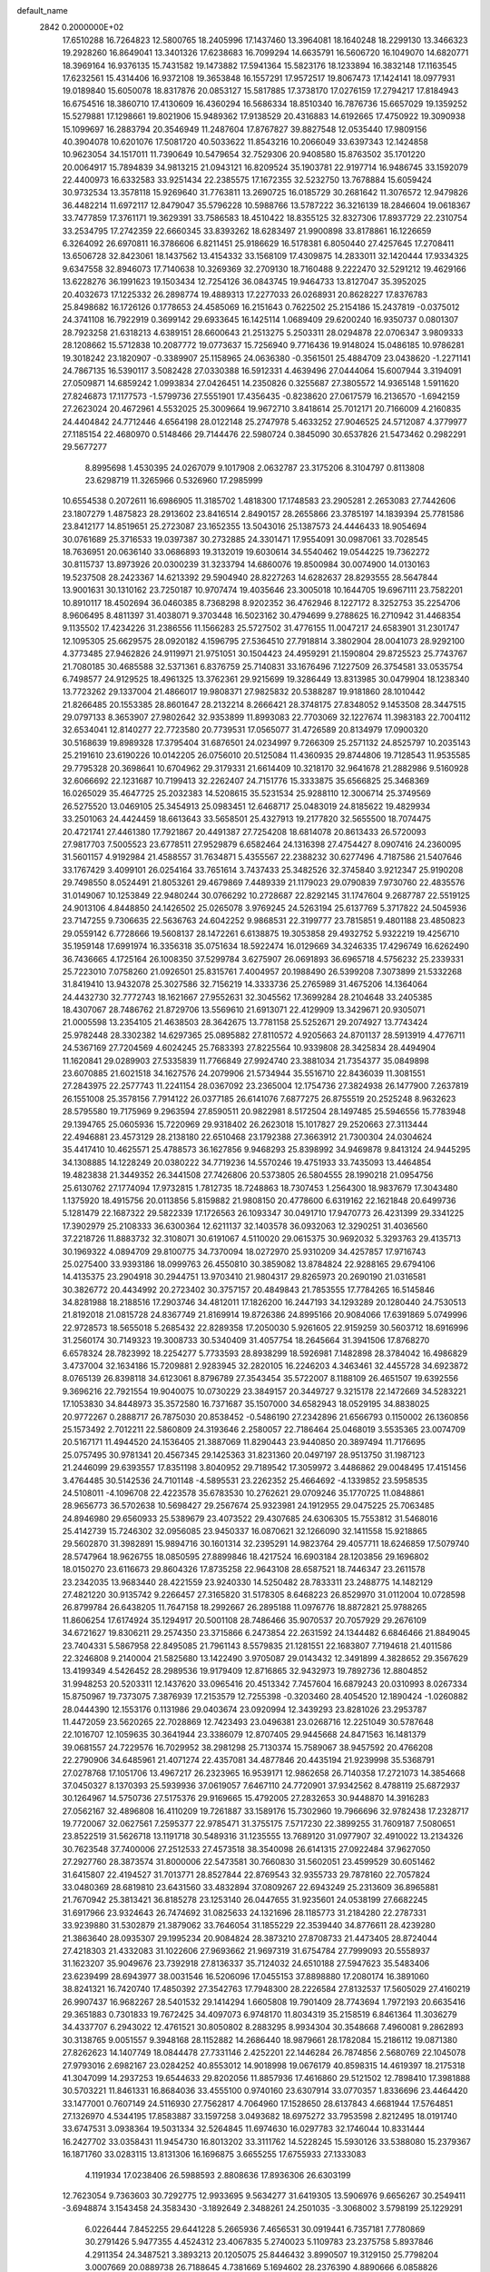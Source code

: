 default_name                                                                    
 2842  0.2000000E+02
  17.6510288  16.7264823  12.5800765  18.2405996  17.1437460  13.3964081
  18.1640248  18.2299130  13.3466323  19.2928260  16.8649041  13.3401326
  17.6238683  16.7099294  14.6635791  16.5606720  16.1049070  14.6820771
  18.3969164  16.9376135  15.7431582  19.1473882  17.5941364  15.5823176
  18.1233894  16.3832148  17.1163545  17.6232561  15.4314406  16.9372108
  19.3653848  16.1557291  17.9572517  19.8067473  17.1424141  18.0977931
  19.0189840  15.6050078  18.8317876  20.0853127  15.5817885  17.3738170
  17.0276159  17.2794217  17.8184943  16.6754516  18.3860710  17.4130609
  16.4360294  16.5686334  18.8510340  16.7876736  15.6657029  19.1359252
  15.5279881  17.1298661  19.8021906  15.9489362  17.9138529  20.4316883
  14.6192665  17.4750922  19.3090938  15.1099697  16.2883794  20.3546949
  11.2487604  17.8767827  39.8827548  12.0535440  17.9809156  40.3904078
  10.6201076  17.5081720  40.5033622  11.8543216  10.2066049  33.6397343
  12.1424858  10.9623054  34.1517011  11.7390649  10.5479654  32.7529306
  20.9408580  15.8763502  35.1701220  20.0064917  15.7894839  34.9813215
  21.0943121  16.8209524  35.1903781  22.9197714  16.9486745  33.1592079
  22.4400973  16.6332583  33.9251434  22.2385575  17.1672355  32.5232750
  13.7678884  15.6059424  30.9732534  13.3578118  15.9269640  31.7763811
  13.2690725  16.0185729  30.2681642  11.3076572  12.9479826  36.4482214
  11.6972117  12.8479047  35.5796228  10.5988766  13.5787222  36.3216139
  18.2846604  19.0618367  33.7477859  17.3761171  19.3629391  33.7586583
  18.4510422  18.8355125  32.8327306  17.8937729  22.2310754  33.2534795
  17.2742359  22.6660345  33.8393262  18.6283497  21.9900898  33.8178861
  16.1226659   6.3264092  26.6970811  16.3786606   6.8211451  25.9186629
  16.5178381   6.8050440  27.4257645  17.2708411  13.6506728  32.8423061
  18.1437562  13.4154332  33.1568109  17.4309875  14.2833011  32.1420444
  17.9334325   9.6347558  32.8946073  17.7140638  10.3269369  32.2709130
  18.7160488   9.2222470  32.5291212  19.4629166  13.6228276  36.1991623
  19.1503434  12.7254126  36.0843745  19.9464733  13.8127047  35.3952025
  20.4032673  17.1225332  26.2898774  19.4889313  17.2277033  26.0268931
  20.8628227  17.8376783  25.8498682  16.1726126   0.1778653  24.4585069
  16.2151643   0.7622502  25.2154186  15.2437819  -0.0375012  24.3741108
  16.7922919   0.3699142  29.6933645  16.1425114   1.0689409  29.6200240
  16.9350737   0.0801307  28.7923258  21.6318213   4.6389151  28.6600643
  21.2513275   5.2503311  28.0294878  22.0706347   3.9809333  28.1208662
  15.5712838  10.2087772  19.0773637  15.7256940   9.7716436  19.9148024
  15.0486185  10.9786281  19.3018242  23.1820907  -0.3389907  25.1158965
  24.0636380  -0.3561501  25.4884709  23.0438620  -1.2271141  24.7867135
  16.5390117   3.5082428  27.0330388  16.5912331   4.4639496  27.0444064
  15.6007944   3.3194091  27.0509871  14.6859242   1.0993834  27.0426451
  14.2350826   0.3255687  27.3805572  14.9365148   1.5911620  27.8246873
  17.1177573  -1.5799736  27.5551901  17.4356435  -0.8238620  27.0617579
  16.2136570  -1.6942159  27.2623024  20.4672961   4.5532025  25.3009664
  19.9672710   3.8418614  25.7012171  20.7166009   4.2160835  24.4404842
  24.7712446   4.6564198  28.0122148  25.2747978   5.4633252  27.9046525
  24.5712087   4.3779977  27.1185154  22.4680970   0.5148466  29.7144476
  22.5980724   0.3845090  30.6537826  21.5473462   0.2982291  29.5677277
   8.8995698   1.4530395  24.0267079   9.1017908   2.0632787  23.3175206
   8.3104797   0.8113808  23.6298719  11.3265966   0.5326960  17.2985999
  10.6554538   0.2072611  16.6986905  11.3185702   1.4818300  17.1748583
  23.2905281   2.2653083  27.7442606  23.1807279   1.4875823  28.2913602
  23.8416514   2.8490157  28.2655866  23.3785197  14.1839394  25.7781586
  23.8412177  14.8519651  25.2723087  23.1652355  13.5043016  25.1387573
  24.4446433  18.9054694  30.0761689  25.3716533  19.0397387  30.2732885
  24.3301471  17.9554091  30.0987061  33.7028545  18.7636951  20.0636140
  33.0686893  19.3132019  19.6030614  34.5540462  19.0544225  19.7362272
  30.8115737  13.8973926  20.0300239  31.3233794  14.6860076  19.8500984
  30.0074900  14.0130163  19.5237508  28.2423367  14.6213392  29.5904940
  28.8227263  14.6282637  28.8293555  28.5647844  13.9001631  30.1310162
  23.7250187  10.9707474  19.4035646  23.3005018  10.1644705  19.6967111
  23.7582201  10.8910117  18.4502694  36.0460385   8.7368298   8.9202352
  36.4762946   8.1227172   8.3252753  35.2254706   8.9606495   8.4811397
  31.4038071   9.3703448  16.5023162  30.4794699   9.2788625  16.2710942
  31.4468354   9.1135502  17.4234226  31.2386556  11.1566283  25.5727502
  31.4776155  11.0047217  24.6583901  31.2301747  12.1095305  25.6629575
  28.0920182   4.1596795  27.5364510  27.7918814   3.3802904  28.0041073
  28.9292100   4.3773485  27.9462826  24.9119971  21.9751051  30.1504423
  24.4959291  21.1590804  29.8725523  25.7743767  21.7080185  30.4685588
  32.5371361   6.8376759  25.7140831  33.1676496   7.1227509  26.3754581
  33.0535754   6.7498577  24.9129525  18.4961325  13.3762361  29.9215699
  19.3286449  13.8313985  30.0479904  18.1238340  13.7723262  29.1337004
  21.4866017  19.9808371  27.9825832  20.5388287  19.9181860  28.1010442
  21.8266485  20.1553385  28.8601647  28.2132214   8.2666421  28.3748175
  27.8348052   9.1453508  28.3447515  29.0797133   8.3653907  27.9802642
  32.9353899  11.8993083  22.7703069  32.1227674  11.3983183  22.7004112
  32.6534041  12.8140277  22.7723580  20.7739531  17.0565077  31.4726589
  20.8134979  17.0900320  30.5168639  19.8989328  17.3795404  31.6876501
  24.0234997   9.7266309  25.2571132  24.8525797  10.2035143  25.2191610
  23.6190226  10.0142205  26.0756010  20.5125084  11.4360935  29.8744806
  19.7128543  11.9535585  29.7795328  20.3698641  10.6704962  29.3179331
  21.6614409  10.3218170  32.9641678  21.2882986   9.5160928  32.6066692
  22.1231687  10.7199413  32.2262407  24.7151776  15.3333875  35.6566825
  25.3468369  16.0265029  35.4647725  25.2032383  14.5208615  35.5231534
  25.9288110  12.3006714  25.3749569  26.5275520  13.0469105  25.3454913
  25.0983451  12.6468717  25.0483019  24.8185622  19.4829934  33.2501063
  24.4424459  18.6613643  33.5658501  25.4327913  19.2177820  32.5655500
  18.7074475  20.4721741  27.4461380  17.7921867  20.4491387  27.7254208
  18.6814078  20.8613433  26.5720093  27.9817703   7.5005523  23.6778511
  27.9529879   6.6582464  24.1316398  27.4754427   8.0907416  24.2360095
  31.5601157   4.9192984  21.4588557  31.7634871   5.4355567  22.2388232
  30.6277496   4.7187586  21.5407646  33.1767429   3.4099101  26.0254164
  33.7651614   3.7437433  25.3482526  32.3745840   3.9212347  25.9190208
  29.7498550   8.0524491  21.8053261  29.4679869   7.4489339  21.1179023
  29.0790839   7.9730760  22.4835576  31.0149067  10.1253849  22.9480244
  30.0766292  10.2728687  22.8292145  31.1747604   9.2687787  22.5519125
  24.9013106   4.8448850  24.1426502  25.0265078   3.9769245  24.5263194
  25.6137769   5.3717822  24.5045936  23.7147255   9.7306635  22.5636763
  24.6042252   9.9868531  22.3199777  23.7815851   9.4801188  23.4850823
  29.0559142   6.7728666  19.5608137  28.1472261   6.6138875  19.3053858
  29.4932752   5.9322219  19.4256710  35.1959148  17.6991974  16.3356318
  35.0751634  18.5922474  16.0129669  34.3246335  17.4296749  16.6262490
  36.7436665   4.1725164  26.1008350  37.5299784   3.6275907  26.0691893
  36.6965718   4.5756232  25.2339331  25.7223010   7.0758260  21.0926501
  25.8315761   7.4004957  20.1988490  26.5399208   7.3073899  21.5332268
  31.8419410  13.9432078  25.3027586  32.7156219  14.3333736  25.2765989
  31.4675206  14.1364064  24.4432730  32.7772743  18.1621667  27.9552631
  32.3045562  17.3699284  28.2104648  33.2405385  18.4307067  28.7486762
  21.8729706  13.5569610  21.6913071  22.4129909  13.3429671  20.9305071
  21.0005598  13.2354105  21.4638503  28.3642675  13.7781158  25.5252671
  29.2074927  13.7743424  25.9782448  28.3302382  14.6297365  25.0895882
  27.8110572   4.9205663  24.8701137  28.5913919   4.4776711  24.5367169
  27.7204569   4.6024245  25.7683393  27.8225564  10.9339808  28.3425834
  28.4494904  11.1620841  29.0289903  27.5335839  11.7766849  27.9924740
  23.3881034  21.7354377  35.0849898  23.6070885  21.6021518  34.1627576
  24.2079906  21.5734944  35.5516710  22.8436039  11.3081551  27.2843975
  22.2577743  11.2241154  28.0367092  23.2365004  12.1754736  27.3824938
  26.1477900   7.2637819  26.1551008  25.3578156   7.7914122  26.0377185
  26.6141076   7.6877275  26.8755519  20.2525248   8.9632623  28.5795580
  19.7175969   9.2963594  27.8590511  20.9822981   8.5172504  28.1497485
  25.5946556  15.7783948  29.1394765  25.0605936  15.7220969  29.9318402
  26.2623018  15.1017827  29.2520663  27.3113444  22.4946881  23.4573129
  28.2138180  22.6510468  23.1792388  27.3663912  21.7300304  24.0304624
  35.4417410  10.4625571  25.4788573  36.1627856   9.9468293  25.8398992
  34.9469878   9.8413124  24.9445295  34.1308885  14.1228249  20.0380222
  34.7719236  14.5570246  19.4751933  33.7435093  13.4464854  19.4823838
  21.3449352  26.3441508  27.7426806  20.5373805  26.5804555  28.1990218
  21.0954756  25.6130762  27.1774094  17.9732815   1.7812735  18.7248863
  18.7307453   1.2564300  18.9837679  17.3043480   1.1375920  18.4915756
  20.0113856   5.8159882  21.9808150  20.4778600   6.6319162  22.1621848
  20.6499736   5.1281479  22.1687322  29.5822339  17.1726563  26.1093347
  30.0491710  17.9470773  26.4231399  29.3341225  17.3902979  25.2108333
  36.6300364  12.6211137  32.1403578  36.0932063  12.3290251  31.4036560
  37.2218726  11.8883732  32.3108071  30.6191067   4.5110020  29.0615375
  30.9692032   5.3293763  29.4135713  30.1969322   4.0894709  29.8100775
  34.7370094  18.0272970  25.9310209  34.4257857  17.9716743  25.0275400
  33.9393186  18.0999763  26.4550810  30.3859082  13.8784824  22.9288165
  29.6794106  14.4135375  23.2904918  30.2944751  13.9703410  21.9804317
  29.8265973  20.2690190  21.0316581  30.3826772  20.4434992  20.2723402
  30.3757157  20.4849843  21.7853555  17.7784265  16.5145846  34.8281988
  18.2188516  17.2903746  34.4812011  17.1826200  16.2447193  34.1293289
  20.1280440  24.7530513  21.8192018  21.0815728  24.8367749  21.8169914
  19.8726386  24.8995166  20.9084066  17.6391869   5.0749996  22.9728573
  18.5655018   5.2685432  22.8289358  17.2050030   5.9261605  22.9159259
  30.5603712  18.6916996  31.2560174  30.7149323  19.3008733  30.5340409
  31.4057754  18.2645664  31.3941506  17.8768270   6.6578324  28.7823992
  18.2254277   5.7733593  28.8938299  18.5926981   7.1482898  28.3784042
  16.4986829   3.4737004  32.1634186  15.7209881   2.9283945  32.2820105
  16.2246203   4.3463461  32.4455728  34.6923872   8.0765139  26.8398118
  34.6123061   8.8796789  27.3543454  35.5722007   8.1188109  26.4651507
  19.6392556   9.3696216  22.7921554  19.9040075  10.0730229  23.3849157
  20.3449727   9.3215178  22.1472669  34.5283221  17.1053830  34.8448973
  35.3572580  16.7371687  35.1507000  34.6582943  18.0529195  34.8838025
  20.9772267   0.2888717  26.7875030  20.8538452  -0.5486190  27.2342896
  21.6566793   0.1150002  26.1360856  25.1573492   2.7012211  22.5860809
  24.3193646   2.2580057  22.7186464  25.0468019   3.5535365  23.0074709
  20.5167171  11.4944520  24.1536405  21.3887069  11.8290443  23.9440850
  20.3897494  11.7176695  25.0757495  30.9781341  20.4567345  29.1425363
  31.8231360  20.0497197  28.9513750  31.1987123  21.2446099  29.6393557
  17.8351198   3.8040952  29.7189542  17.3059972   3.4486862  29.0048495
  17.4151456   3.4764485  30.5142536  24.7101148  -4.5895531  23.2262352
  25.4664692  -4.1339852  23.5958535  24.5108011  -4.1096708  22.4223578
  35.6783530  10.2762621  29.0709246  35.1770725  11.0848861  28.9656773
  36.5702638  10.5698427  29.2567674  25.9323981  24.1912955  29.0475225
  25.7063485  24.8946980  29.6560933  25.5389679  23.4073522  29.4307685
  24.6306305  15.7553812  31.5468016  25.4142739  15.7246302  32.0956085
  23.9450337  16.0870621  32.1266090  32.1411558  15.9218865  29.5602870
  31.3982891  15.9894716  30.1601314  32.2395291  14.9823764  29.4057711
  18.6246859  17.5079740  28.5747964  18.9626755  18.0850595  27.8899846
  18.4217524  16.6903184  28.1203856  29.1696802  18.0150270  23.6116673
  29.8604326  17.8735258  22.9643108  28.6587521  18.7446347  23.2611578
  23.2342035  13.9683440  28.4221559  23.9240330  14.5250482  28.7833311
  23.2488775  14.1482129  27.4821220  30.9135742   9.2266457  27.3165820
  31.5178305   8.6468223  26.8529970  31.0112004  10.0728598  26.8799784
  26.6438205  11.7647158  18.2992667  26.2895188  11.0976776  18.8872821
  25.9788265  11.8606254  17.6174924  35.1294917  20.5001108  28.7486466
  35.9070537  20.7057929  29.2676109  34.6721627  19.8306211  29.2574350
  23.3715866   6.2473854  22.2631592  24.1344482   6.6846466  21.8849045
  23.7404331   5.5867958  22.8495085  21.7961143   8.5579835  21.1281551
  22.1683807   7.7194618  21.4011586  22.3246808   9.2140004  21.5825680
  13.1422490   3.9705087  29.0143432  12.3491899   4.3828652  29.3567629
  13.4199349   4.5426452  28.2989536  19.9179409  12.8716865  32.9432973
  19.7892736  12.8804852  31.9948253  20.5203311  12.1437620  33.0965416
  20.4513342   7.7457604  16.6879243  20.0310993   8.0267334  15.8750967
  19.7373075   7.3876939  17.2153579  12.7255398  -0.3203460  28.4054520
  12.1890424  -1.0260882  28.0444390  12.1553176   0.1131986  29.0403674
  23.0920994  12.3439293  23.8281026  23.2953787  11.4472059  23.5620265
  22.7028869  12.7423493  23.0496381  23.0268716  12.2251049  30.5787648
  22.1016707  12.1059635  30.3641944  23.3386079  12.8707405  29.9445668
  24.8471563  16.1481379  39.0681557  24.7229576  16.7029952  38.2981298
  25.7130374  15.7589067  38.9457592  20.4766208  22.2790906  34.6485961
  21.4071274  22.4357081  34.4877846  20.4435194  21.9239998  35.5368791
  27.0278768  17.1051706  13.4967217  26.2323965  16.9539171  12.9862658
  26.7140358  17.2721073  14.3854668  37.0450327   8.1370393  25.5939936
  37.0619057   7.6467110  24.7720901  37.9342562   8.4788119  25.6872937
  30.1264967  14.5750736  27.5175376  29.9169665  15.4792005  27.2832653
  30.9448870  14.3916283  27.0562167  32.4896808  16.4110209  19.7261887
  33.1589176  15.7302960  19.7966696  32.9782438  17.2328717  19.7720067
  32.0627561   7.2595377  22.9785471  31.3755175   7.5717230  22.3899255
  31.7609187   7.5080651  23.8522519  31.5626718  13.1191718  30.5489316
  31.1235555  13.7689120  31.0977907  32.4910022  13.2134326  30.7623548
  37.7400006  27.2512533  27.4573518  38.3540098  26.6141315  27.0922484
  37.9627050  27.2927760  28.3873574  31.8000006  22.5473581  30.7660830
  31.5602051  23.4599529  30.6051462  31.6415807  22.4194527  31.7013771
  28.8527844  22.8769543  32.9355733  29.7878160  22.7057824  33.0480369
  28.6819810  23.6431560  33.4832894  37.0809267  22.6943249  25.2313609
  36.8965881  21.7670942  25.3813421  36.8185278  23.1253140  26.0447655
  31.9235601  24.0538199  27.6682245  31.6917966  23.9324643  26.7474692
  31.0825633  24.1321696  28.1185773  31.2184280  22.2787331  33.9239880
  31.5302879  21.3879062  33.7646054  31.1855229  22.3539440  34.8776611
  28.4239280  21.3863640  28.0935307  29.1995234  20.9084824  28.3873210
  27.8708733  21.4473405  28.8724044  27.4218303  21.4332083  31.1022606
  27.9693662  21.9697319  31.6754784  27.7999093  20.5558937  31.1623207
  35.9049676  23.7392918  27.8136337  35.7124032  24.6510188  27.5947623
  35.5483406  23.6239499  28.6943977  38.0031546  16.5206096  17.0455153
  37.8898880  17.2080174  16.3891060  38.8241321  16.7420740  17.4850392
  27.3542763  17.7948300  28.2226584  27.8132537  17.5605029  27.4160219
  26.9907437  16.9682267  28.5401532  29.1414294   1.6605808  19.7901409
  28.7743694   1.7972193  20.6635416  29.3651883   0.7301833  19.7672425
  34.4097073   6.9748170  11.8034319  35.2158519   6.8461364  11.3036279
  34.4337707   6.2943022  12.4761521  30.8050802   8.2883295   8.9934304
  30.3548668   7.4960081   9.2862893  30.3138765   9.0051557   9.3948168
  28.1152882  14.2686440  18.9879661  28.1782084  15.2186112  19.0871380
  27.8262623  14.1407749  18.0844478  27.7331146   2.4252201  22.1446284
  26.7874856   2.5680769  22.1045078  27.9793016   2.6982167  23.0284252
  40.8553012  14.9018998  19.0676179  40.8598315  14.4619397  18.2175318
  41.3047099  14.2937253  19.6544633  29.8202056  11.8857936  17.4616860
  29.5121502  12.7898410  17.3981888  30.5703221  11.8461331  16.8684036
  33.4555100   0.9740160  23.6307914  33.0770357   1.8336696  23.4464420
  33.1477001   0.7607149  24.5116930  27.7562817   4.7064960  17.1528650
  28.6137843   4.6681944  17.5764851  27.1326970   4.5344195  17.8583887
  33.1597258   3.0493682  18.6975272  33.7953598   2.8212495  18.0191740
  33.6747531   3.0938364  19.5031334  32.5264845  11.6974630  16.0297783
  32.1746044  10.8331444  16.2427702  33.0358431  11.9454730  16.8013202
  33.3111762  14.5228245  15.5930126  33.5388080  15.2379367  16.1871760
  33.0283115  13.8131306  16.1696875   3.6655255  17.6755933  27.1333083
   4.1191934  17.0238406  26.5988593   2.8808636  17.8936306  26.6303199
  12.7623054   9.7363603  30.7292775  12.9933695   9.5634277  31.6419305
  13.5906976   9.6656267  30.2549411  -3.6948874   3.1543458  24.3583430
  -3.1892649   2.3488261  24.2501035  -3.3068002   3.5798199  25.1229291
   6.0226444   7.8452255  29.6441228   5.2665936   7.4656531  30.0919441
   6.7357181   7.7780869  30.2791426   5.9477355   4.4524312  23.4067835
   5.2740023   5.1109783  23.2375758   5.8937846   4.2911354  24.3487521
   3.3893213  20.1205075  25.8446432   3.8990507  19.3129150  25.7798204
   3.0007669  20.0889738  26.7188645   4.7381669   5.1694602  28.2376390
   4.8890666   6.0858826  28.0060549   4.1132878   4.8568543  27.5833948
   0.9690243  13.4250806  25.3936468   0.5951363  12.5441108  25.4118654
   1.1011741  13.6100033  24.4638233  -0.1697576  21.6548295  27.2880312
   0.6246864  21.4923763  27.7966564  -0.5528154  22.4368832  27.6853856
   5.8264718   5.8848001  32.1134848   6.6489771   6.3726543  32.0720703
   5.2387680   6.4484249  32.6166380   4.2875728  20.5211787  30.6588503
   4.8005653  20.8589254  31.3930148   3.9762113  19.6666400  30.9572618
   1.3207074   8.2890190  22.1531745   1.7947565   9.0938302  21.9439180
   0.4096988   8.5661164  22.2507051   6.8410142  29.0092033  31.7707263
   6.3626523  29.8236499  31.9258984   6.6787123  28.4831893  32.5537967
   7.7355504  21.5384486  37.1875828   7.2633553  21.6152094  38.0166615
   8.2670980  20.7486256  37.2869232   8.4349910  29.0440687  22.7132625
   8.0130537  28.2167386  22.9450504   8.3230099  29.5952768  23.4877699
   7.6027961  30.6335642  24.7694431   7.8851243  31.4803259  25.1151556
   6.7047358  30.7829496  24.4738021   2.5267935  23.4512113  22.5519387
   2.9626365  23.2916605  23.3890864   3.1171503  23.0751250  21.8990452
  12.5256166  16.6533528  32.9844257  12.1447785  17.4850279  33.2664021
  13.1551251  16.4331541  33.6710577   5.3712658  26.6552997  20.0013579
   4.9690451  27.5129281  20.1389214   5.5118159  26.3123398  20.8838861
  12.1185350  17.4466195  28.9637486  12.0370186  18.3749751  29.1822494
  12.0786095  17.4211743  28.0077201  -0.4867262  29.8384371  23.4973007
   0.1333474  30.5642065  23.5680070  -1.1127620  29.9884017  24.2056944
   6.6246560  32.4166667  27.0133563   7.5342673  32.6265290  27.2250093
   6.1929834  33.2679554  26.9412582   8.0661448   8.2560344  31.8549269
   8.6430661   8.0169104  32.5803325   8.6023140   8.8212335  31.2987754
   6.8055361  21.8601072  19.8014802   6.6920622  20.9424881  19.5538299
   7.0355119  22.3020895  18.9841709  14.9346556  18.8241376  29.8081567
  14.1483763  19.3289836  30.0158279  15.4635908  18.8660963  30.6048366
   7.4523073  16.8274203  21.4165764   7.4315133  17.6464409  20.9215968
   7.5156738  16.1451643  20.7481878  17.2536339  15.0206259  28.0858816
  16.4333948  15.5092618  28.0175098  17.3145420  14.5383083  27.2613261
  10.5574335  17.6527185  23.5644282  10.6156727  18.5805900  23.7922320
  11.1670769  17.5466655  22.8341409  12.1547541  33.5233993  35.8429623
  12.6002615  34.0119817  36.5350911  12.8083706  32.8961663  35.5337762
   7.1258566  21.9889733  26.6638236   6.5998722  22.0102023  27.4632743
   6.6733668  22.5816145  26.0636060   7.0387295  19.4706139  30.3176964
   7.2508550  18.8831199  29.5923789   6.2718118  19.9571294  30.0154190
   7.3406344  28.2513853  29.2293735   7.0879188  28.4383422  30.1334828
   6.8712313  28.9039095  28.7096575   5.6938920  28.6310719  16.0279910
   6.0188565  29.5227144  15.9030764   4.9440158  28.7294436  16.6147112
  19.9395694  23.8503775  26.4879167  19.6126465  23.6544004  25.6098813
  19.1503935  23.9773426  27.0145220   3.6612060  33.6915291  29.8205841
   3.5451673  33.5964046  30.7659508   3.0237351  34.3590276  29.5669931
   7.5598931  24.8656346  20.4467490   6.7909118  25.4272777  20.3495039
   7.2138696  23.9746799  20.3947951  10.1837859  13.2383671  26.2915664
   9.2544985  13.4658709  26.3215464  10.2241272  12.4705618  25.7214090
  10.9179143  19.0336753  33.6697859   9.9791426  19.0196553  33.4833908
  11.3009708  19.5120973  32.9345227   6.4092860  16.5946586  31.3464863
   6.7859033  15.7756613  31.6684096   7.1670046  17.1424162  31.1414108
   7.3543433  23.5321970  17.9365483   7.3214256  24.4837430  17.8380162
   7.0379317  23.1935902  17.0990156   6.3704555  18.9229235  19.0345866
   6.6820433  18.3660949  18.3210834   5.4871490  18.6037186  19.2192746
   8.1379176  22.6233161  30.7504563   8.3566696  22.4719872  31.6699556
   7.8544130  23.5370251  30.7189469   8.0711210  20.9035979  32.9271206
   7.9481484  20.5864241  32.0324082   8.0840538  20.1104094  33.4627664
   4.8927965  22.2974955  28.1443852   4.6551512  21.8407972  28.9513444
   4.2666348  23.0189739  28.0841999  12.0947074  24.7217520  22.6045251
  11.8580638  24.7331670  21.6771087  12.7522987  25.4117365  22.6924275
   7.8378453  19.6723562  23.4560369   8.1176985  18.7575908  23.4225981
   7.9163880  19.9132653  24.3790893   3.5399136  17.7139073  24.0609991
   4.3031480  17.1392395  24.0021615   3.5832958  18.2514387  23.2701705
   9.2570552  27.3424124  24.9190012   8.9311965  26.7393469  24.2508995
   9.8227652  26.8038809  25.4723436   5.4496478  22.1441942  33.0091162
   5.4098301  23.0236828  32.6334218   6.3789476  22.0027541  33.1897499
   7.2602453  25.2267744  28.4175043   6.9437191  25.7655225  29.1426205
   6.6542474  25.4111004  27.6998537   2.7701729  29.4948752  22.1672642
   2.3384423  28.6560961  22.3294068   2.7785953  29.9287889  23.0204230
  14.7761199  27.3986463  36.7959481  13.9829089  27.9321918  36.8447054
  14.5485097  26.5888303  37.2527013  10.2938532  22.3275351  34.0978461
   9.4723360  21.8886660  33.8770854  10.3609747  22.2457387  35.0491798
  15.2058629  31.4632964  29.1495806  15.1671823  31.1801226  30.0631167
  14.5432606  30.9334664  28.7063310   7.1640341  13.4658076  21.9245984
   6.2586457  13.6258244  22.1908659   7.1354011  12.6222214  21.4731849
  10.1791166  21.8813678  29.1856549  10.0518043  22.3089275  28.3387688
   9.3365897  21.9748588  29.6302219  -5.7274333  23.3407402  20.6658513
  -5.6137874  23.5591667  19.7408614  -4.8554975  23.4475449  21.0460518
   7.1914973  17.3536066  28.4276588   7.6416323  16.7644459  29.0330511
   6.5140099  16.8107864  28.0244356  16.7163020  22.1155970  23.5218779
  16.7384713  22.1205332  24.4788084  17.6185588  22.2994950  23.2604473
  12.6285008  33.4187975  32.6529339  11.9884887  34.0597959  32.9623484
  12.1815108  32.5761724  32.7330264   8.6379409  30.2818074  16.9066171
   8.0804720  30.2061613  16.1321896   8.6076586  29.4139259  17.3092292
   6.8106362  19.8300810  14.6034408   7.5363418  20.4407223  14.4742107
   7.2043590  18.9641507  14.4967688  13.0296018  28.0796926  30.4089844
  12.1707137  28.3983857  30.6864331  13.1797805  28.5015595  29.5629900
  15.8021520  26.0043596  34.4188153  15.7448151  26.5594658  33.6411254
  15.0774435  26.2933773  34.9733405   8.6893734  39.8107003  31.3857950
   8.7937172  40.0583377  30.4670894   8.5247522  38.8680489  31.3625532
  12.4194776  20.1844568  30.0743145  11.9124076  20.8309573  29.5832454
  12.5110912  20.5651487  30.9477631   8.6346924  19.6010801  26.3863976
   8.1881532  20.4291531  26.5628336   8.2669691  18.9899131  27.0247441
  16.0153421  25.4464335  20.7746301  16.1361642  24.5303797  20.5246717
  16.3281206  25.4914141  21.6781667  10.1956747  14.0571170  29.8287535
  10.1815569  14.9928001  30.0300733   9.8604866  13.9995515  28.9340095
  17.4645513  21.3745697  30.7177468  17.8557468  20.5341737  30.9563524
  17.8581032  22.0025598  31.3235332   5.8325445  23.4651617  24.5116889
   5.0468389  23.0369298  24.8515654   6.1261732  22.8967214  23.7997270
   8.0639651  33.7465134  32.2603935   8.6024102  33.9226210  33.0319470
   7.2973444  34.3091386  32.3698350   3.6723690  19.1847796  21.8353507
   3.4998975  19.3569958  20.9097012   4.2278363  19.9124690  22.1149147
   9.8392332  14.8375746  22.4875696   9.4397407  15.6693031  22.7422560
   9.1000531  14.2379370  22.3861825  12.5039662  21.6379399  32.6152594
  13.1536976  21.2072081  33.1707332  11.8078657  21.8981751  33.2185450
   7.3997724  18.8346446  35.1341340   8.0738167  18.8358327  35.8137624
   6.7911289  18.1460075  35.4016481  11.5590384  37.4827901  25.6501381
  10.7829425  36.9258711  25.7113608  11.7547515  37.5187855  24.7138515
   5.4119790  15.3634353  27.8615782   5.3950969  15.0532756  28.7669774
   4.8665401  14.7383674  27.3840655   8.4863376  17.6181851  33.0717386
   9.0213090  16.9525081  33.5040713   7.9030589  17.9401881  33.7590026
  15.1051134  24.2451401  24.9009100  15.5241603  24.7867288  24.2320951
  14.1945366  24.1730107  24.6147647   9.9766205  29.4755364  27.9303629
   9.0677675  29.1753344  27.9402016  10.2847985  29.3355684  28.8257216
  11.4046356  28.9239955  18.8839505  10.8931446  29.3345757  19.5811111
  10.7789158  28.3618877  18.4270682   2.2550504  30.9147171  24.5406267
   2.6847860  30.4777097  25.2758707   1.3955303  31.1646448  24.8797331
  19.4621296  30.2189869  33.2704789  19.0633111  29.9609702  34.1015042
  19.1066525  29.6007101  32.6320420  12.8610258  30.1708572  28.3971071
  12.9470980  30.3107197  27.4541002  12.2346995  30.8363781  28.6817633
   7.6022446  13.7577562  26.7934096   7.4788903  12.8298973  26.9936428
   6.7265701  14.1371940  26.8672531  14.9025065   9.2963516  32.6740758
  15.1789106   9.3654331  33.5878921  15.7154302   9.3587722  32.1725874
  10.2371322  15.3800084  33.5755917  10.3719794  14.4621717  33.8114389
  11.1149205  15.7090105  33.3820012   7.4178309  35.8819325  19.7203411
   7.4373025  36.2888617  20.5865174   6.5906346  35.4007071  19.7003347
  17.1418752  23.0240859  25.9966505  17.2033235  23.3700619  26.8870193
  16.3012086  23.3466068  25.6718553   5.8388725  25.5649367  26.2857543
   6.3204015  26.1441659  25.6951146   5.6735406  24.7776436  25.7670378
  13.1855153   9.2453549  24.4504649  13.7570841   9.7696713  25.0113867
  12.3039256   9.5665673  24.6398166  14.2465275  12.6490945  19.3690977
  13.6361330  12.9569967  20.0390578  13.7635822  12.7354790  18.5471893
  15.4017837  27.2300968  27.7616076  15.0798677  26.7144963  28.5010385
  15.5363890  26.5893406  27.0633635   2.8635558  19.0097121  18.6417348
   2.7487540  18.2428300  18.0805359   3.3053056  19.6503883  18.0843991
   4.5654963  14.3920958  22.2362753   3.6617841  14.2977091  22.5373188
   4.8897390  15.1690774  22.6916852   8.2294263  16.4069160  24.7782550
   9.0895326  16.8243226  24.7311298   8.2486067  15.9105176  25.5964558
   2.1781838  14.8549291  17.6049225   2.7301319  15.6366752  17.5835205
   2.4843429  14.3253436  16.8686905  14.0198241  15.3518023  23.1173078
  13.3102003  15.2311196  23.7482607  13.6011202  15.2468396  22.2629650
  10.2522539  11.9656693  31.3654476  10.4966377  11.2254526  30.8099410
  10.2308735  12.7150091  30.7702463  16.4460356  16.3546248  23.2970787
  15.6899824  15.7814171  23.1703969  17.0719605  16.0768026  22.6283001
   9.4793146  16.6673029  30.4905534   9.3700952  17.1527894  31.3082365
  10.2974594  17.0002670  30.1217638  15.1334283  16.9156809  27.6073224
  15.0468258  17.4615087  28.3888618  14.2782888  16.9707210  27.1807793
   2.1987972  28.8348927  17.8979075   2.2466199  28.7476987  16.9458875
   1.2612644  28.8455281  18.0906534   5.8077808  21.0783352  22.3242460
   6.4326753  20.4381693  22.6647256   6.1638357  21.3309605  21.4724025
  11.7820782  14.5652454  24.6266452  11.2100605  14.2193432  25.3117578
  11.1897339  14.7809007  23.9063308  22.1837809  22.7189234  27.5504690
  22.0447495  21.7905144  27.3634962  21.3386667  23.1293266  27.3672123
   6.0250531  39.9255681  24.7926252   5.2269545  39.5464156  24.4245031
   6.5004555  40.2655349  24.0345705  11.9439528  23.8700918  30.8741768
  11.5946109  23.3208522  30.1723735  12.0986790  23.2636656  31.5984274
   4.3075706  10.7654135  23.3436726   4.5924129  10.0298186  22.8014578
   3.4883756  11.0555856  22.9424849   1.1664172  15.2428611  27.2038324
   1.3786583  14.6062238  26.5212796   0.9404430  16.0405442  26.7254296
  11.5820716  28.8766358  23.9258973  12.1658280  28.1201048  23.9817642
  10.7022494  28.4998354  23.9130094  13.5485590  28.7057990  20.9931249
  13.8370682  29.6181364  20.9679274  13.2353000  28.5290725  20.1060689
  17.9166303  32.6730783  32.9795968  18.6433317  32.0520080  32.9305198
  17.1545281  32.1338051  33.1908235  19.9827618  26.3717627  24.0281964
  19.7699106  25.6991943  23.3812205  20.8081670  26.0794715  24.4148538
  16.7471996  29.2372092  28.7752327  16.3172043  28.6164170  28.1870551
  16.3027937  30.0691050  28.6118784  20.8101685  29.0457413  21.9747597
  20.6944343  28.0974675  22.0348789  21.7028452  29.1982137  22.2847795
  25.3130526  30.1088011  24.8694696  25.0454285  30.7969863  25.4785758
  25.3388523  30.5411939  24.0158873  22.4292194  28.3160431  35.8449874
  22.0504207  28.6053980  35.0149169  23.2029669  27.8122727  35.5924759
  23.9240700  26.7302288  29.0840173  23.8646224  27.0187882  29.9947485
  23.0682282  26.3435631  28.8989327  15.9391606  30.9919975  21.9468494
  16.7150692  30.5021676  21.6743345  16.2777709  31.8448562  22.2192588
  22.8109429  25.0954838  34.0852690  23.2577603  24.4510305  33.5363918
  23.5187246  25.5866949  34.5023882  18.7295943  35.5528838  18.7238069
  18.3248507  34.7654834  19.0876957  19.6583731  35.4657596  18.9383091
  10.4102767  30.2262603  21.2369697   9.4867069  30.0957851  21.4519742
  10.8848644  29.8003628  21.9508393  19.4254899  26.8306969  29.5131450
  19.6108760  26.3337814  30.3099755  18.9398495  27.5976620  29.8167068
  11.1000280   6.1652919  14.8227511  11.5218212   6.6669438  15.5203668
  10.2318758   6.5589952  14.7359097   6.3870978   0.7601039  15.6410981
   7.2265879   0.4352276  15.9665879   6.2949947   0.3610139  14.7759530
  -6.0562895  -3.4958171  20.8725532  -6.2261266  -4.4143962  21.0813584
  -6.9220112  -3.0874988  20.8667122  12.2024709   9.9298500  10.4573065
  12.5216189  10.3772494  11.2410222  12.9705177   9.4750347  10.1116491
  -1.7829885  13.9345172  13.6125244  -2.3088831  14.7307405  13.6879907
  -1.2222434  13.9434251  14.3882288   3.6667348  12.7883429  19.9988219
   4.1772211  13.1110019  19.2561734   4.0558628  13.2168483  20.7611829
   4.6389772  -1.0866520  16.6775122   5.2036633  -0.3374815  16.4874989
   4.5196977  -1.0619621  17.6269303  13.4847117   4.2276756  16.0324410
  13.3385067   4.7752139  15.2610412  14.2901203   4.5701476  16.4200771
   4.7883174   3.9270682   4.8761327   5.3040082   4.6210084   4.4653508
   4.3022760   4.3697306   5.5718666  15.7487971 -11.1147184  12.4024581
  15.2502116 -10.4492211  12.8765443  16.5111998 -10.6460793  12.0628240
   3.5054419  -2.8501899   4.9655607   3.1190971  -2.1241281   4.4758631
   4.3538619  -2.5172250   5.2580495   8.4785008   2.5105006  17.2029767
   8.6124336   2.3092089  16.2768149   9.3031943   2.9072257  17.4835504
  11.6488914  -4.5973389  16.4701507  12.0773426  -3.9684205  15.8895278
  11.2134476  -4.0567542  17.1292324   2.0464523  13.6872796  14.2481320
   1.1660848  13.9337127  14.5317790   2.2127474  12.8508033  14.6827412
  14.4349331  -4.5556575  13.1815786  15.3792911  -4.4195961  13.1047207
  14.0789038  -4.2383674  12.3516377   6.2220390   3.0479894  20.5429974
   6.3028379   3.5070531  21.3790380   6.9051645   2.3780574  20.5706099
  12.3422866   4.7158261  22.6027393  13.2920434   4.5972000  22.5917017
  11.9922947   3.8732530  22.3132431  10.4223585   8.2914169  11.9406076
  11.0844096   8.1466121  12.6165897  10.7953835   8.9735543  11.3822415
  11.1037413   0.6026714  25.3642831  10.2099311   0.7836130  25.0734302
  11.5284844   1.4603149  25.3808009   3.8873449   0.5416101  19.9143129
   4.6755433   0.6621620  20.4438811   3.9970657  -0.3211355  19.5144839
   5.6030401   8.9880622  21.8674822   6.3688120   9.4823806  21.5751220
   5.1061549   8.8204116  21.0667137  11.3913623   3.4375929  17.5258398
  11.2951204   4.2495640  18.0235066  12.0953903   3.6201084  16.9035339
   6.1393220   8.5972514  26.3958770   6.7322617   8.0240948  25.9099286
   6.4354336   8.5337134  27.3039039  15.8222922   0.3006730  18.3157882
  15.0682431   0.4010105  17.7347769  15.6894034  -0.5489732  18.7361139
   3.4711775   5.2346537   6.8236266   4.0625279   5.9369495   7.0943980
   2.7879501   5.2250573   7.4939549   5.5019254  10.8750758  12.3904456
   4.7702841  10.8348360  11.7745612   6.2803196  10.9191613  11.8351161
  17.9669637  13.5254403  25.6788064  17.9536112  13.7716340  24.7539052
  18.8581041  13.7236527  25.9665780  -2.4833333  11.0515343  20.1359966
  -3.2573017  11.2267780  20.6712483  -2.3407787  11.8627005  19.6482268
   4.0230791   4.8792188  20.6669781   4.6851415   4.2854072  20.3130106
   3.5794001   5.2307453  19.8950908   8.0228435   6.5879973  25.8368862
   8.4869883   6.0933334  25.1615277   8.6087166   6.5680849  26.5935816
  13.0562701  -6.7119701  13.8572866  13.6789536  -6.0185070  13.6390983
  12.3819601  -6.6499475  13.1807579  18.0376265   4.7980607   9.5440090
  18.5507194   4.0827641   9.1680858  18.5483067   5.5849475   9.3536233
   9.2688544  -0.5569078  13.2368380   9.6670708   0.0955140  12.6606425
   8.7101169  -1.0771849  12.6594681   4.5968169   2.3357455  11.9981991
   4.5633426   2.4112507  11.0445691   5.2034349   1.6132276  12.1601075
   8.9717243   7.7678671  14.5071014   8.7528844   7.4753210  13.6223655
   8.7265032   8.6930190  14.5209758  14.3258627   2.4144038  10.1829256
  14.5607813   2.8479615   9.3625155  15.1129136   2.4820499  10.7234870
  12.0443298  11.8435337  13.1047902  11.4085920  11.9495592  12.3970983
  11.7093613  12.3945255  13.8122053  11.6223553   3.3106463  10.3339999
  12.5574677   3.2089017  10.5113266  11.3977605   4.1604076  10.7130708
   3.5357459   6.7283008  11.2653473   4.0375004   7.3764736  10.7710334
   3.9300773   5.8888314  11.0286495  14.8915107   9.1860867   9.8916867
  15.1497253   8.2670351   9.9616953  15.5246780   9.6548486  10.4353717
  13.0146223   7.9750379  13.1121345  13.8266617   8.2960699  13.5042599
  13.2676521   7.1677122  12.6644371   5.7607703   7.6897623  13.0519765
   4.8495293   7.7468213  12.7645465   6.2569816   8.1343806  12.3647206
   7.4157223  -2.6253734  19.8567898   8.2688761  -2.8380056  20.2351389
   6.8050500  -3.2183482  20.2946164  17.4400409   5.9413229  13.3743028
  18.3049830   5.5905524  13.5865925  16.8457185   5.2001366  13.4911599
  10.5144072   6.1457217  18.3248815  11.0141645   6.8653271  17.9393394
   9.6096597   6.3145758  18.0619135   1.7945495   5.4586131  17.8848692
   1.1984734   5.9455123  17.3157872   1.3190066   5.3711122  18.7109650
   5.8077030   3.4731936  17.7437028   5.7343881   3.2938717  18.6810931
   6.6595986   3.1132070  17.4968926  12.8601021   1.6332562  22.3244175
  13.6199929   1.0585814  22.4168655  12.7978822   2.0852861  23.1658624
   8.4958170   2.8299600  27.7849361   9.3097515   3.0978395  27.3583415
   8.4472126   3.3738080  28.5711287  -0.3946430   6.3964731  19.4346178
  -0.9587856   5.8619945  19.9934627  -0.9517090   7.1240067  19.1578432
   7.1604250  10.9305136  20.5776371   6.8765373  10.9327055  19.6635065
   8.0802464  10.6680233  20.5421490   5.7717114  12.9934772   8.7133259
   5.0157778  12.5950700   9.1446820   6.3871009  12.2703564   8.5923966
  -1.7541125   3.2007622   9.9626147  -1.6041234   3.6908669  10.7710283
  -1.2043497   2.4219797  10.0491618   9.1252467   4.5842381  24.1707984
   9.2474240   4.2459436  23.2837463   9.7772618   4.1202650  24.6960004
   0.7450239  17.7942529  22.8695994   1.5929567  18.1663891  23.1119964
   0.6383506  18.0227154  21.9462048  10.1814699   7.8478154  23.0042586
  10.7467360   7.3067291  22.4529586   9.3938046   7.3190184  23.1314942
   3.6340407   6.3949534  15.8984949   4.2779375   7.1019045  15.8554978
   3.6401925   6.1208332  16.8155838   7.0844632  10.3657516   8.4863390
   7.8903999  10.1686874   8.0089883   6.3899717  10.2661343   7.8351939
  13.9056736   0.3638766  16.5529740  13.1177034  -0.0957294  16.8429691
  13.6119370   0.9028732  15.8185127  11.0933808   3.4248705  13.5974953
  11.2960920   3.8120594  12.7458939  10.8956066   4.1736286  14.1600595
   1.9828682   8.4993895  13.9068020   1.3909327   8.2214233  13.2078177
   2.0560408   7.7341501  14.4771407   5.9906913   8.5235336  15.6734473
   5.3043272   9.1711656  15.5131073   6.1828867   8.1592985  14.8093723
   2.0976469  10.9719943  21.6531847   2.4281342  11.7704643  21.2415350
   1.2877698  11.2429635  22.0855118   9.0552899   9.4470773   6.9446033
   8.8941971   8.5212325   6.7626900  10.0052578   9.5099159   7.0438205
   5.4481478  -7.6467066  18.1650036   5.0120023  -8.2301611  17.5440448
   5.3894063  -6.7806149  17.7616843   1.6588282   5.5439790  13.9066121
   2.3688533   5.5226404  14.5482045   0.9734019   4.9964962  14.2896072
  10.0121465  11.8908323  15.1149274   9.4038686  11.2594689  14.7307268
  10.3965497  11.4298652  15.8605650   1.0715186  12.1556804   9.9990399
   0.7866821  12.6331005  10.7782510   0.6229398  11.3121342  10.0576809
   5.9302305  11.1157598  25.4527988   6.0944845  10.1824379  25.5875675
   5.2587196  11.1448126  24.7712851   8.2262855  12.1442077  24.2869410
   7.5025983  11.8753960  24.8528463   7.8552910  12.8318811  23.7340394
   7.8586870   6.7497354  17.5082612   7.3090984   7.4790502  17.2214089
   7.7566421   6.0890420  16.8232043  10.4002074  -2.9982779  18.8402897
   9.9861983  -2.1884595  18.5419235  10.3035220  -2.9800098  19.7924189
   8.9636204   2.1500866  14.5735692   9.7485763   2.4020962  14.0871873
   8.2923789   2.0334680  13.9012100  23.3195001  11.4644628  16.6002518
  23.9918446  11.8756564  16.0570165  22.9852389  10.7453123  16.0642260
   8.0832579  10.3691255  14.0363417   8.3480066  10.3558501  13.1165789
   7.1620100  10.6282545  14.0166860  15.0170237   3.5286811  13.5215906
  14.4856457   2.9999106  14.1167974  15.3711311   2.8992513  12.8933725
  12.0806057  16.2642251   9.3896099  11.2661008  16.4475264   8.9214067
  12.6271377  15.8078930   8.7498478  23.2818073   5.8614937  13.6295820
  24.1475153   5.6332105  13.2909549  23.4438045   6.1457550  14.5291286
   7.2248317   6.8479031  22.6303211   7.0007890   6.1452576  23.2405063
   6.4585218   7.4214791  22.6337197   7.2614758  10.2353184  17.3657262
   6.6637793   9.8690653  16.7139215   8.0794364   9.7550350  17.2372732
   4.3211461   9.4662512  19.4526826   4.5388181   9.6164670  18.5327446
   3.8243567  10.2425551  19.7111093  10.7359998   5.1055818  29.6054054
  10.6387678   5.8102456  28.9649160  10.2742015   5.4221746  30.3817707
  15.0655032   4.0143336  22.9131733  15.8291128   4.5901002  22.9534857
  15.3243906   3.3148026  22.3132854   2.9748790   8.6219105   5.3670574
   3.2114360   7.7422318   5.6610610   2.1037193   8.7710887   5.7345603
  18.5884762   2.5648810  23.4734718  18.1771397   1.9987049  24.1265252
  17.9611144   3.2761148  23.3438746  13.2577824   1.5396363  14.2245709
  12.4936416   2.1160296  14.2150127  13.2454321   1.1113190  13.3686366
   9.9260722  -3.2582542  21.2876457  10.2218996  -4.1159277  21.5927918
  10.1568298  -2.6588508  21.9973628   5.0372697   7.6860231   7.5030476
   4.8790818   8.4549140   6.9553112   5.0633663   8.0294370   8.3961420
  14.4398625  -3.4300118  10.6805014  13.6615269  -3.9603660  10.5097677
  14.2117455  -2.5586646  10.3565437   5.6554495   8.5552788   9.9390757
   6.3412445   8.0108369  10.3257279   6.1118603   9.3448603   9.6484175
  17.2425983  16.4287749   8.7093250  17.0998643  16.4802375   7.7642269
  16.4809808  16.8654879   9.0907073   9.4856925  -0.7949869  15.8213526
   8.7092461  -1.3010495  16.0606504   9.4161708  -0.6836393  14.8731964
  15.6929043   2.3820698  20.7962671  16.1482978   1.6763091  20.3371914
  15.2261833   2.8542680  20.1067511  10.6325721   0.4964801  20.2215623
  10.9919373   0.1243445  19.4162030  11.4015279   0.7470881  20.7335530
  10.5799292  12.3116256  11.1173714  10.7305778  12.4800235  10.1872214
  10.3637367  13.1689699  11.4840505   7.9379038   7.3647066  11.0249149
   7.8853991   6.6033814  11.6027203   8.6142380   7.9169093  11.4171853
  17.7276619   3.7100305  16.5098920  18.2517743   3.5502910  15.7250217
  18.1418478   3.1755050  17.1873611  -1.9998483  17.6458181  22.0946969
  -1.2574505  18.2361224  22.2236084  -1.7195689  17.0581814  21.3930144
  13.3791370  12.2562229   4.2952379  14.0603621  11.5856860   4.3456820
  13.8138477  13.0097247   3.8958714   9.9082082   2.9524781   7.9703696
  10.5167616   3.2882078   8.6285339   9.7365512   3.7009714   7.3989474
   3.8698683  13.3160818  26.8225278   4.2784634  12.4600700  26.6939758
   3.0696247  13.2806236  26.2985194   8.4743107  17.7915687  11.7172985
   8.7183896  18.6589189  12.0403482   7.5173299  17.7889788  11.7376189
  15.3014924  20.5753081  14.6634289  14.9065929  21.0468100  13.9299630
  14.6283379  19.9527446  14.9382189  25.0083814  17.4871029  26.8603209
  24.9010480  18.4346706  26.7776958  25.7288091  17.3809318  27.4815644
  17.1684597  21.2889909  11.9572220  17.0075693  21.2236006  11.0159089
  16.3134149  21.4998636  12.3322727  18.5487391  22.8175789   8.9111019
  18.5185956  23.2878236   9.7442844  17.8246648  22.1935872   8.9619215
  16.6974282  22.3902122  16.9000778  17.1983145  21.7187082  16.4370151
  15.7978025  22.0632715  16.8961744  11.3224988  23.0461781  25.1183472
  11.5339334  23.7045247  24.4564506  10.4328770  23.2636002  25.3967938
  14.1582859  18.8629267   6.2357770  14.4613468  19.7200556   5.9362508
  13.8304335  18.4349731   5.4448280  15.2928863  18.3991449   9.0353957
  14.6780966  18.2150777   9.7455962  14.7518640  18.4050705   8.2457808
  29.7517615  22.7601173  14.4608235  28.9429625  22.7821258  13.9493632
  30.4274476  22.5119120  13.8298922  13.6080852  17.5953257  10.9603346
  13.0419424  17.0495997  10.4145349  13.0033603  18.0870659  11.5159704
  25.0727291  12.3699427  21.6205716  24.4954094  12.0306005  20.9366266
  25.6384570  11.6310960  21.8448244  20.7889882  19.9199737  10.3403312
  19.9712739  19.6352481   9.9322793  21.4566800  19.3462551   9.9644770
  20.0105286  15.3915210  11.0991312  20.5406002  14.7671691  11.5945508
  19.1122019  15.0772466  11.2014667  14.7120488  12.2911416  -0.8355576
  15.1207462  12.6569048  -0.0510733  14.4061223  13.0550154  -1.3245746
  11.0594491  15.3308265  18.5518910  10.2567603  14.8227051  18.4346939
  10.7731988  16.2433613  18.5122314   9.9047943  34.9365861  18.9255666
   8.9724570  35.0308895  19.1207223  10.1177444  34.0444153  19.1992734
  18.2917751  18.4213953  31.1708052  18.5435599  18.4233623  30.2473160
  17.5830720  17.7802309  31.2244699  19.1510291  10.1331213  18.6899605
  19.5736185  10.0748326  17.8330752  18.4425156   9.4906386  18.6517988
  22.1873822   5.6719001   9.2409130  22.8116470   6.3362719   9.5326927
  22.7154134   4.8821808   9.1236167  12.6260317  17.0803073  26.1062175
  12.8901225  17.9058527  25.7000616  12.4566880  16.4939777  25.3688084
  24.5575735  20.1207106  25.8655757  24.8453950  20.9860275  26.1564661
  24.6100982  20.1593270  24.9105983  25.6734478  17.0006732   9.9768480
  24.9582732  16.6331046  10.4961268  25.6795277  16.4788967   9.1743867
  22.5181367  16.1706843  23.0130949  23.1960191  16.1828499  23.6887867
  22.5677357  15.2906364  22.6398825  18.0225195  20.4293692  15.6096419
  18.6159174  20.3925685  14.8594710  17.1943897  20.0831055  15.2771750
  17.4584398   7.8105626  21.5773899  18.2705833   8.0750076  22.0095050
  16.8618410   8.5457296  21.7182133   9.4049209   9.4884077  20.1076961
   9.6734578   8.7513190  20.6561667  10.2272590   9.8805158  19.8140243
  13.3647872  14.6035818  15.3985714  13.9896513  14.4349264  16.1037892
  13.6688532  15.4184908  14.9989477  20.8969661  26.7911753  14.2302385
  21.1423416  26.2263552  13.4974350  20.4850712  26.2002596  14.8606296
  14.5741100  22.2696649  12.7302719  14.7693753  23.0566559  12.2215987
  13.6191381  22.2566367  12.7942317  16.8848763  18.9575935  22.9107000
  16.3158204  19.4552771  23.4978271  16.6270045  18.0454014  23.0435144
  11.8177753  10.1049052  19.3344889  12.4778823   9.4750673  19.0450155
  12.2132322  10.5348633  20.0927644  29.6606929  14.4611005  16.3980664
  29.3780431  15.3434915  16.6383308  30.0688425  14.5660371  15.5386281
  22.8284883  24.4521795   8.5041416  22.5892066  25.1016601   7.8429675
  22.8782294  24.9489221   9.3208450  15.3034177  10.1043429  29.3978777
  15.8016821  10.1023093  28.5805893  15.8352958  10.6231327  30.0013630
   8.1377248  22.2174610  13.2826111   7.5272468  22.4021447  12.5688602
   8.3690899  23.0792997  13.6289292  12.3988736  26.2252809  10.7219562
  12.4872892  27.1556388  10.9289554  13.1324783  25.8085522  11.1740549
  19.6581158  11.8359646  21.0873571  19.2501470  11.5746857  20.2618108
  19.4160113  11.1446135  21.7035154  15.4329481  13.3809920  16.8564831
  15.4040462  12.4268626  16.9274308  16.3079512  13.5695481  16.5172961
  19.4245767  22.7840800  23.5676074  19.7699420  21.8952961  23.4838348
  19.8963750  23.2878710  22.9044085   9.1401053  23.6648461  27.4300765
   8.6925332  24.4597904  27.7198602   8.4347189  23.0808621  27.1514647
  18.6499281  27.6045145  18.4550186  17.9599366  27.7402141  19.1044254
  18.5581290  26.6875957  18.1960503  15.7638721  20.9576668  28.4449910
  16.4732793  21.2026299  29.0391007  15.3909799  20.1651516  28.8311295
  25.9153657   4.6745865  19.1898624  26.0124404   4.4915633  20.1243734
  25.0613118   5.1005776  19.1166825   5.9468079  22.2868263  15.4504846
   6.0872202  21.4387680  15.0293987   5.9413818  22.9149070  14.7281848
  22.5082503  10.2249083   9.2909084  22.6407111  11.0357423   9.7820643
  23.1820677   9.6313176   9.6223479  22.0078574  14.3577885   8.4449698
  21.3059809  15.0026101   8.5333238  21.7146159  13.7795476   7.7407832
  15.7459418   9.9572312  21.8450756  15.6342687  10.7205998  22.4116701
  14.8763492   9.5591550  21.8053792  20.8679369   3.1237818  11.0147714
  21.5658574   2.8912191  11.6271875  21.0873521   4.0098966  10.7268663
  22.6974617  21.3951174  11.4128473  21.7960235  21.2342751  11.1339730
  23.1333397  21.7336257  10.6307639  27.2800304  19.2587837  10.3175802
  26.7977106  18.4456089  10.4670667  27.8712358  19.0567433   9.5923990
  24.4933627  15.5892105  19.2873180  23.7640832  16.1478493  19.5562157
  24.1671934  14.6968846  19.4039370  13.9688518  16.9790893  13.9575927
  14.0229319  17.1332400  13.0144359  14.8155769  16.5958805  14.1865893
  21.2475074  17.9047579  14.7217394  21.6011290  18.7890341  14.8178600
  21.8813736  17.3434720  15.1682857  16.0702606  16.9499601   6.2522167
  15.1893405  17.3187238   6.3172153  16.6313374  17.7019791   6.0627645
  15.6355087   6.6337685   9.8405352  16.4645475   6.2004896  10.0435029
  15.4827949   6.4376776   8.9161659  15.9097034  19.4737716   3.2056481
  15.8915695  19.9427663   2.3714137  16.2739708  20.1042348   3.8269831
  21.2886953  24.9278524   2.5159982  21.2681352  25.1064953   1.5758408
  22.2011781  24.7024116   2.6970599  25.6219125  17.7996976   5.2804726
  25.8563476  17.6174885   6.1904572  24.6744440  17.6679270   5.2462407
  19.8415537  12.7886829  14.0931291  19.6177983  12.0304297  13.5534834
  19.0862066  12.9035592  14.6697451  21.9941830  25.2588650  12.0675130
  22.9170873  25.2960606  11.8163238  21.8854950  24.3890810  12.4520835
  18.4070156   9.1315097  14.9953964  17.8515375   8.4801474  14.5671404
  17.7939936   9.6990404  15.4626701   9.3104058  15.0403919  11.6860464
   9.2138934  15.9764168  11.5106197  10.0064298  14.9900174  12.3412143
  18.6143966  19.0252320   9.0028887  18.1188344  18.2159731   9.1283873
  18.1148916  19.5128392   8.3479339  14.0616589  21.2797135  19.5055154
  14.9936575  21.1874087  19.7032277  13.6175693  20.9716432  20.2955211
  20.9450205  21.2500604  21.1830717  20.4425762  21.1268274  21.9884258
  21.6549642  21.8419245  21.4318862  28.7278879  20.3535894  12.2232937
  28.5751114  20.1336937  13.1422806  28.0607646  19.8611508  11.7450860
  12.2747044  17.7463608  15.9788915  12.7287981  17.4158019  15.2038035
  12.9494096  18.2151923  16.4700146  26.8790554  18.4675328  18.7511206
  26.0585950  18.8746040  19.0292745  27.5410808  18.8412227  19.3327649
  16.5948854  20.6312960  20.7395941  16.7039297  21.4379028  21.2433069
  16.6150215  19.9346205  21.3956960  17.1342808  12.8572724   2.5746083
  17.1864503  13.6472308   2.0365786  16.8385248  13.1691105   3.4298961
  16.8132140  13.3362677  14.1027656  16.6093673  14.2048137  14.4496174
  15.9828660  12.8617100  14.1421222  17.1126692   6.3907234  17.3681594
  17.3373809   5.4602891  17.3628155  17.6176006   6.7548966  18.0952454
  23.3949134  28.8434081  22.7141492  23.8586249  28.0924562  23.0846553
  23.8982908  29.6034859  23.0059106  17.6965221  24.2624336  28.2649822
  17.4509559  23.9042194  29.1179838  17.8569103  25.1911329  28.4323894
  24.2189368  23.4915778  32.3770219  23.6224946  23.2537424  31.6671468
  24.9716716  22.9116169  32.2618369  16.2584120  27.8293702  12.6629973
  17.0713100  28.2978634  12.8525835  15.7335870  27.9292476  13.4572359
  23.1863213  22.3800825  13.9599832  22.9587829  21.8107333  14.6950339
  22.8993481  21.8969914  13.1850631  10.1046793  17.8628526  18.2176730
   9.8610256  18.7867976  18.1611891  10.7829437  17.7528463  17.5512738
  19.7122230  15.3957053   8.0570484  19.2646463  16.2233691   8.2327744
  19.1757022  14.7354382   8.4957107  12.1410720  14.8117341  20.9354274
  11.9613926  14.8709363  19.9971086  11.3766065  14.3640305  21.2978994
  22.2598697  28.8433494  27.2891743  21.7813718  28.0201811  27.3874884
  23.1725804  28.6118613  27.4612331  13.7240546  12.3835743  25.9712118
  13.1441296  12.1393133  26.6924992  13.2287252  13.0360395  25.4760656
  11.4135438  32.6324848  22.5331270  11.0338728  31.9609814  21.9664129
  11.8402065  32.1405681  23.2347029  18.1324507   9.8824150   6.9291762
  18.6601428  10.0202201   6.1425488  18.7604231   9.5933857   7.5912521
  22.6321389  19.9368214  19.2911023  22.1870136  20.4362744  19.9756766
  22.7519318  19.0658186  19.6695670   4.1820449  18.8091095  15.5913863
   3.6246506  18.5842857  14.8464047   5.0182741  19.0587178  15.1981328
  11.9080342   6.7998084  20.8303992  11.4606578   6.4507763  20.0595147
  12.1793038   6.0242719  21.3215080  17.9958677  24.7132810  18.5013497
  18.6482197  24.0270642  18.6419736  17.3799315  24.3334370  17.8747932
  17.4801986  24.4898091  15.3855992  16.8875248  23.9647234  15.9234232
  16.9571399  24.7350939  14.6223975  23.6576171   6.4330914  16.4838217
  23.1076751   7.0999740  16.8949945  23.5558515   5.6616707  17.0413033
  26.4668852  10.3202086  22.3972044  26.8997819   9.6423966  22.9162451
  27.1558480  10.6621618  21.8274411  21.3716726  28.7051343  18.5993442
  21.7461104  27.8389953  18.4386226  20.4351789  28.5436961  18.7140140
  19.6016004  20.4289222  13.2448404  20.2162684  19.9498084  12.6890842
  18.8395538  20.5787978  12.6853280  14.1294250  20.4295725  25.3825279
  13.2310143  20.7595736  25.3687699  14.6655673  21.2019480  25.5620253
  22.5833876  20.6149445   6.8111158  22.9761580  21.4875407   6.7878970
  22.8462137  20.2564651   7.6588462  18.1728744   9.6414822  26.9887793
  17.7824618   9.0129083  26.3815687  17.5995775  10.4066330  26.9428794
  22.6275677  26.5122714  17.4014691  21.9283784  25.9807174  17.0209214
  23.3534433  26.4317540  16.7827177  12.2153652  25.4045179  15.7539448
  12.4789781  25.4460562  16.6731916  11.8842882  24.5136883  15.6397416
  24.7156965  16.0418589  24.6815685  25.4587984  16.0103522  24.0790416
  25.0785891  16.4019900  25.4907943   6.1454292  24.3940720  13.6526871
   6.5174663  24.5810463  12.7907933   6.0719115  25.2509828  14.0728429
   6.2274460  26.2648048  17.4330744   5.9510663  26.5909043  18.2895235
   6.1121253  27.0105771  16.8442140  10.8742110  14.2221563  13.8006939
  11.5596935  14.6460854  14.3170559  10.5366387  13.5319142  14.3715201
  13.1429913  28.1105560  16.6888304  13.8421451  27.5287840  16.9870872
  12.6322285  28.2949306  17.4770938  11.9183381   6.6685770  24.8415171
  11.3321721   7.2441030  24.3501812  12.1266166   5.9612658  24.2311379
  12.7902564  11.8376616  28.8615878  12.8062909  11.1499463  29.5271871
  12.6127119  12.6407666  29.3512124  20.2285517  22.3207504  18.3805642
  19.5891942  21.6136939  18.4673107  20.7576606  22.2641659  19.1762235
  11.8858481   9.6310322  14.8273254  11.7462478  10.3948097  14.2675152
  12.2945776   8.9841050  14.2522974   9.1294271  20.2517521  18.4936308
   9.7017701  20.9580742  18.7932379   8.3173685  20.3768975  18.9846820
  12.1436953  12.9202000  17.2041095  12.6547079  12.8137760  16.4017555
  11.7729156  13.8001140  17.1369865  24.5122740  24.6187537  11.3308024
  24.8724563  23.7319313  11.3376298  24.9694852  25.0574454  10.6133490
  13.1021413   9.1943403  21.6142304  12.7884541   8.3417377  21.3127324
  13.0953096   9.1280836  22.5691101  12.5007290   7.9167295  16.9376007
  13.4556349   7.9027012  16.8728726  12.2266307   8.5702914  16.2942044
  11.3900627  22.3297517  19.5976251  11.5127150  22.1825541  20.5354529
  12.2708572  22.2671506  19.2281470  10.1605901   9.6210929  17.1929359
  10.6820543   9.4381431  17.9744961  10.5463853   9.0688480  16.5129216
  25.3281077  15.5807645  16.6091675  25.0322084  15.3931697  17.4999445
  25.6810421  16.4692810  16.6561529  16.5965352  13.7155159  19.6447678
  15.6979269  13.3890920  19.6914835  17.0985539  12.9843371  19.2847864
  18.9654719   6.9976563  19.1726645  19.4697125   6.3334572  19.6425717
  18.6232896   7.5692956  19.8599575  15.3522761  15.1363323  11.1769951
  14.9441171  16.0019077  11.1974250  14.8114471  14.6307621  10.5702542
  17.0937738  10.2120474   3.0586119  17.1950463  11.1498144   2.8956124
  16.2626430  10.1388745   3.5277591  13.9873995  19.3315849  17.4031676
  13.8576069  19.9897271  18.0859813  14.9161289  19.1070400  17.4603779
  15.1256040   7.9523631  16.3668455  15.5435096   7.2589701  16.8775244
  15.4908751   7.8554451  15.4874049  19.2474037  16.2519060  21.7346053
  19.4342989  16.9665961  21.1259017  19.9489701  16.3007120  22.3839545
  26.5589180  22.3800070  16.5022556  26.0152071  22.9603136  15.9694756
  25.9401122  21.9408593  17.0857456   9.6839083  12.5879500  18.6890965
   9.5475831  11.6495425  18.5585643  10.5405971  12.7620373  18.2992123
  17.9544956  13.8754666  11.6180514  17.8060896  13.5038320  12.4875888
  17.0933933  14.1887728  11.3413318  16.2841822   1.2158668  14.9370903
  16.9530205   1.9004975  14.9241250  15.5239928   1.6313623  15.3441620
  23.9075851  16.5247824  12.8092353  23.6943268  16.1950759  13.6821879
  23.7021894  17.4588307  12.8492132  23.9240866  22.8598261   6.3747086
  24.1281828  23.3679393   5.5895987  23.3324409  23.4209305   6.8760557
   1.2862878  14.3751411  22.5869835   1.1159304  15.3167015  22.5610167
   1.1265855  14.0780511  21.6911796  26.3135637  21.7340151  10.9133073
  26.6890306  22.0936582  11.7169946  26.8010444  20.9241270  10.7627228
  11.0281850  20.3726808  24.7832918  11.2144910  21.2780734  25.0318599
  10.2790242  20.1248669  25.3251203  12.3420743  20.1725301  21.5679417
  12.1111119  19.3168429  21.2064344  12.4171444  20.0220867  22.5102597
   7.2821185  17.0756062  17.0089718   8.0806729  16.7564385  17.4292987
   7.4825037  17.0627431  16.0730700   8.5160047  27.9040654  18.4040475
   7.9271269  28.3314835  19.0259547   8.0417357  27.1210305  18.1244818
  -0.4983460  20.4520242  16.1958667  -0.6378527  21.3890160  16.0586948
   0.4105379  20.3043906  15.9343973  15.6787689  11.9478076  23.7605225
  16.3087079  12.6632889  23.6739467  15.1677149  12.1714535  24.5383644
  28.3967305  15.4643515  23.5050528  28.7056908  16.3700792  23.4842505
  27.5429569  15.4925473  23.0731879  24.9510076  20.5263865  23.1438864
  24.3496856  21.2317304  22.9048600  25.7464554  20.7101427  22.6441583
  14.7096696  24.8559279  12.0311129  15.3076032  25.5019411  11.6551153
  14.7165429  25.0412425  12.9701779  28.2395655  11.7019756  20.7400947
  27.9102926  11.6451940  19.8431070  28.6679656  12.5568149  20.7843104
  14.8389540   6.1601766  20.7052229  14.8328137   5.8974958  19.7847920
  15.6997763   6.5581449  20.8349842  24.4301106  26.6675902  23.7346162
  25.2112837  27.0202910  24.1607647  24.6269726  25.7400869  23.6034113
  24.8695302  24.1609835  15.0102961  24.0304969  23.7868783  14.7414093
  24.8112601  25.0834104  14.7613681  18.6684738  20.0849786  18.4887535
  17.9045359  20.2045094  19.0529726  18.3347653  20.2204323  17.6018923
  11.5225824  22.4450497  12.2818989  11.4294190  21.9979049  11.4407009
  10.6632255  22.3600036  12.6948209  18.3258999  13.8902910  23.0027094
  18.6645610  14.7549193  22.7704201  18.4810074  13.3552582  22.2243050
  10.0221678  17.2141166   7.8427070  10.1084514  17.0831196   6.8984471
   9.1014382  17.4429895   7.9696160  20.0000490   2.5620231  27.3444884
  20.6707872   1.8978015  27.1858952  20.2594653   2.9721437  28.1695557
  18.0853810  25.8232816   6.7029161  18.5741238  25.4737133   7.4480095
  18.4105012  25.3293386   5.9502216  20.0465887  18.7375509  20.4394347
  20.2231930  19.2890758  19.6772911  19.9112842  19.3565973  21.1568649
  21.9577145  18.8788350  23.9793682  22.4087227  18.0977483  23.6588578
  22.6620511  19.4695679  24.2461571  18.3449286  28.0518136   8.9535142
  17.7218459  27.4688540   9.3872860  19.0623341  28.1447244   9.5803545
  26.8113570  22.9684396   3.2361308  26.8320841  23.8353272   2.8307814
  27.2932839  22.4080501   2.6279022  22.7173837  17.3158690  20.5089906
  22.6649701  17.0155089  21.4163321  21.8322810  17.6180278  20.3052134
  20.0303428  14.1262945  -1.8182404  19.4810921  14.8972990  -1.6764391
  19.4173563  13.3911464  -1.8121845  15.6475807  10.6863980  16.3966562
  15.2447570   9.8347236  16.2274946  15.9446151  10.6346519  17.3051300
  22.4782903   8.3151441  18.5146292  21.9202032   8.4275448  19.2841334
  21.9273725   8.5808277  17.7783320  28.9052503  16.7896440  17.8827844
  28.2816168  17.4822395  18.1010148  29.6952993  17.0152817  18.3738465
  26.0538057  15.2166932  21.9576076  25.7982513  14.2946001  21.9834565
  25.8067434  15.5092034  21.0803221  21.2078205  14.4513634  30.6747023
  21.1620732  15.3526440  30.9938142  21.8736814  14.4741281  29.9874303
  17.3043931  15.3264017   1.3802049  18.1334408  15.3498519   0.9023328
  17.3012172  16.1339643   1.8940770  14.7184414  12.3848816  12.0615152
  13.8944354  12.0980841  12.4552069  14.5329628  13.2639986  11.7313899
  10.1557532  20.3048670  15.9317240  10.6018589  19.4663036  15.8132631
   9.8154300  20.2709219  16.8257372  20.2456762   9.9293446  12.3168116
  20.9829083   9.3339461  12.1818252  19.6301183   9.4304474  12.8538609
  22.1738115   9.6276779  15.2450717  21.9607663   8.8814373  15.8054007
  22.0548068   9.2996125  14.3537565  16.4935794  11.8112714  27.2433063
  16.8716268  12.3850128  26.5768733  15.5480998  11.9309865  27.1540400
  14.0957240  13.6782848   9.2970412  14.1406686  14.1189657   8.4485059
  13.2853063  13.1702338   9.2604469   7.2892945  20.9313137   8.7259443
   6.5777130  20.3674927   8.4226465   7.9486519  20.8779370   8.0341131
  21.4428704  13.5304175  16.1916315  21.8953744  12.7486283  16.5082979
  20.7380875  13.1920347  15.6393545  24.0222978   3.1887332  16.6264850
  24.8871485   3.5976931  16.5945977  24.1671253   2.3570414  17.0776452
  20.6301560  13.7634684  26.8031117  21.3100874  13.7521370  26.1294674
  21.0765097  14.0796041  27.5886424   8.7026425  17.3303142  14.4989205
   8.2175459  16.6675837  14.0072892   9.5290358  17.4230106  14.0248810
  11.6564403  17.6375937  20.9738754  12.0487305  16.7645798  20.9875494
  11.0151880  17.6009382  20.2641687  13.2857774  25.9716239  18.5762074
  13.6666485  25.0958341  18.6407151  12.4848685  25.9235409  19.0981892
  20.0748680   9.6277199   8.9955037  19.4264907  10.0346260   9.5701916
  20.9009705  10.0512836   9.2286995  22.0969273  14.1708193  12.8090543
  21.3713257  13.7528080  13.2727360  22.4499007  14.8020860  13.4360662
  22.8332209  13.3945343  19.1414678  23.1623968  12.4958295  19.1557750
  22.7115905  13.5902947  18.2124276   7.0335467  29.6933048  20.3693617
   7.1685459  29.7655376  21.3142370   6.0823234  29.6762169  20.2639383
  15.9253747  21.1849089   9.4126634  15.6357117  20.2732134   9.3789212
  15.2011342  21.6806207   9.0305934  25.4480946  12.9991711  15.8701308
  25.2459087  13.0358315  14.9352464  25.7115988  13.8918958  16.0933792
  27.2597415  20.3763614  21.1701346  28.1260300  19.9817143  21.2702826
  27.4371369  21.2845535  20.9252882  10.0916433  26.7902730  29.6681010
   9.1739130  26.7026994  29.4105475  10.5680324  26.8510207  28.8400944
  20.4555541  23.0586293   6.8106929  21.3072399  23.0130549   7.2451882
  19.8198711  22.9436209   7.5170300  24.7702497  13.7725362   8.2908110
  23.8452352  13.9590140   8.4514539  24.7792172  12.8757139   7.9563544
   5.8002888  16.5455234  23.5774823   6.1777167  16.9390138  22.7907515
   6.5494318  16.3990653  24.1550347  21.6178094  17.3116440  28.9675886
  22.3906448  17.8691020  28.8770467  21.2828044  17.2199478  28.0756271
  16.6960330  10.3142461  11.9841957  15.9285128  10.8852914  12.0166284
  17.3270580  10.7915062  11.4454360   8.9828564  25.7044199  22.6401542
   8.3959180  25.4859543  21.9162703   9.5568725  24.9427436  22.7213117
  15.7714433  26.6502130  17.2789863  16.6457535  26.3977324  17.5757473
  15.3011084  26.8735906  18.0821795  15.0721174   3.2052991  18.2222431
  14.3755400   2.6524956  17.8680961  15.8514747   2.6498819  18.2036479
  17.8144008  17.3251410  25.6114389  17.3195267  16.8787909  24.9243413
  17.1751528  17.4754795  26.3078527  27.3389268  28.6847685   8.1543823
  27.6317816  29.2721201   7.4576141  28.0573943  28.0611091   8.2596684
  21.0086359  39.4359960  12.9656835  20.1519529  39.4418729  12.5387273
  21.6046692  39.0889835  12.3019378  22.1725365  42.3950264  13.4350838
  21.8246683  42.9120136  14.1616812  21.8581036  41.5063595  13.6013212
  29.1621245  34.5862582   9.3814833  29.0086310  33.6811856   9.1103465
  29.4274694  35.0350484   8.5787310  18.5592197  29.9413543  23.2126831
  19.3986182  29.8164815  22.7699092  18.4090787  29.1184076  23.6779232
  30.2497474  37.0118696  12.7769227  30.2070221  36.1114392  12.4550041
  30.0059592  36.9479110  13.7003449  26.9049659  33.1472319   9.2448132
  27.5863422  32.4850092   9.1289715  26.2214099  32.8989755   8.6224372
  30.1909936  34.1126582  11.9363305  30.7947676  33.4054475  11.7093019
  29.8566814  34.4217146  11.0943381  33.5387506  24.1599415  19.5947564
  34.0538912  23.4097843  19.8916169  34.1610068  24.8871413  19.5802852
  29.1552757  26.7134001   8.3221840  29.4516360  26.2678258   9.1158249
  29.5025132  26.1823464   7.6054972  29.5590853  36.3967972  15.4854510
  28.7181513  36.0247221  15.7511993  30.1362848  35.6393539  15.3887442
  34.3482139  30.1895542  13.4144071  33.4229627  30.4319323  13.3770602
  34.7579355  30.7001378  12.7160774  26.5426018  21.8872524   5.7909903
  25.6477619  21.9017957   6.1305220  26.5117800  22.4409751   5.0108153
  18.1492750  31.3478157  13.9507470  18.4369415  30.5510849  14.3965047
  17.5081310  31.7368664  14.5455627  19.6036178  29.6570619  26.4375758
  19.2682218  30.0127596  27.2605099  20.4615953  29.2980270  26.6638508
  22.4720668  25.2416942  25.3641430  23.0516972  24.4842794  25.4452806
  23.0507756  25.9977821  25.4624233  28.8730365  31.1427367  23.5992221
  28.8401603  31.3525956  22.6658892  28.7217225  30.1983618  23.6378469
  29.9821809  28.4604011  17.1192563  29.5494493  28.8131782  17.8967674
  30.3956618  27.6517272  17.4214349  24.7873512  33.3212469  13.5671473
  25.5930148  33.4408204  13.0643151  24.9873492  33.6844226  14.4298964
  24.1367831  30.6746153  10.0811406  24.2405113  30.5768530  11.0276684
  23.7530543  29.8455741   9.7953528  29.8001508  23.8765047  25.5998794
  29.1309381  23.1977913  25.5119338  29.3833489  24.5567154  26.1288609
  14.5929905  25.6443618  14.7181826  14.9594284  26.0192114  15.5190839
  13.6471105  25.6438137  14.8649562  20.1073505  40.0650274  18.9802081
  20.1139747  40.8058848  19.5862760  19.1907012  39.7914577  18.9463631
  15.4056485  28.4940001  24.3025718  15.9178568  28.8857524  23.5951790
  16.0549276  28.2529525  24.9633021  22.9036793  22.6252354  22.3310536
  23.5408616  22.4693770  21.6339605  23.2344489  23.3976163  22.7895850
  20.3642354  30.3344140   9.0482359  20.5876650  31.0974029   9.5813016
  19.8982375  30.6968224   8.2947520  27.3028519  26.3498460  16.7782185
  27.7264709  27.1863912  16.9704965  26.4934769  26.5894018  16.3268239
  19.4774571  30.7060158  20.2787204  19.9295404  30.1745507  20.9340045
  20.1777570  31.1796598  19.8298627  34.0325625  20.9965179  24.6825115
  33.8946794  21.2051489  25.6064667  34.8983603  20.5892102  24.6555570
  12.8085370  33.6685034  19.7956884  12.0776185  34.0923510  19.3458627
  12.5518210  33.6635345  20.7178077  36.0224812  22.6180335   5.3311102
  35.6002678  21.9227011   4.8266496  36.5600031  22.1551138   5.9737666
  31.3527179  19.8340188  26.2703445  31.8269219  20.6584415  26.3784635
  31.8877272  19.1877639  26.7311606  24.8396106  21.0626934  18.2998498
  24.0306156  20.6119336  18.5418713  24.9046576  21.7880693  18.9210024
  27.3378734  31.2732405  13.0541952  26.4165445  31.4213851  13.2673572
  27.3204782  30.6092818  12.3649288  31.0917225  24.8563335  17.9886334
  31.8870679  24.5803772  18.4441614  30.4347820  24.9354695  18.6802969
  27.8590907  31.7193330   3.4380369  28.0773518  31.4983554   2.5326293
  26.9318089  31.4972016   3.5219297  24.5848222  30.6293266  12.7973790
  24.2690193  31.4716247  13.1245400  23.7977902  30.0889326  12.7281932
  28.8915736  31.2668989  20.9418394  29.1913530  30.4323934  20.5813331
  29.3952430  31.9278120  20.4667152  26.9619947  35.9555725  10.4290268
  27.3782375  35.2468515   9.9384268  27.0507943  35.6963373  11.3461656
  32.4313047  22.7962987  13.2105693  32.6952137  23.6910484  12.9960771
  32.5630640  22.7278935  14.1561866  39.2516856  17.8019387  12.1388121
  38.6204432  17.3620110  12.7082228  39.1313224  18.7335956  12.3225506
  15.6954327  33.6161568  17.6821387  16.2212622  33.1173703  18.3073965
  15.1677231  34.2010643  18.2258643  29.1628317  27.8102304  14.1237785
  29.2946788  27.3216144  14.9362455  29.4744270  28.6932963  14.3221085
  20.5080958  27.1939276  10.8171679  21.1029457  27.5940096  10.1828810
  20.9482126  26.3861767  11.0818707  28.2549417  26.8813614  21.3769311
  28.9861642  26.3064651  21.6028508  27.7160916  26.9055185  22.1676832
  25.1056701  29.0097240  15.6710108  25.8462637  29.5144274  16.0072063
  24.3399254  29.5507934  15.8636527  14.7925195  33.8898586   6.0632531
  14.9436510  33.3417670   6.8333093  15.4526308  33.6033582   5.4320618
  25.1070388  26.9041142  14.1179109  25.5378539  27.2652428  13.3431746
  24.8845929  27.6700435  14.6471575  17.0882695  25.3465237  23.3721810
  17.5810625  26.1669614  23.3557813  17.5948208  24.7743505  23.9485970
  24.7999824  22.9406023  26.7201236  23.9106149  22.8117352  27.0497456
  25.1864586  23.5807841  27.3176479  20.3684970  31.1987881  16.6394189
  21.2325289  30.9396323  16.3192330  20.5010089  31.3742341  17.5710256
  22.1827007  31.5020826  30.2365165  22.1571924  30.5486140  30.1560246
  22.3051979  31.8149205  29.3402137  22.5413424  25.6984382  21.9603246
  22.7742575  26.2172600  22.7302638  23.2385179  25.8792050  21.3298474
  29.0063492  22.8920317   6.8768585  28.6514343  23.7749373   6.7732000
  28.3284240  22.3179892   6.5203133  16.3966501  33.6627653  15.1572787
  16.9774776  34.4135096  15.0337710  16.2813870  33.6025757  16.1056053
  19.8956604  23.2180952  13.6101218  19.9807779  22.2654205  13.5727350
  20.0934143  23.4407126  14.5198287  35.5711574  28.5464518  15.2639896
  36.0178022  27.8668569  14.7591223  35.2075734  29.1357871  14.6031397
  27.0497586  23.1680192  13.2384017  27.1858924  23.9555657  12.7116477
  26.5862095  23.4775269  14.0165784  31.8988838  20.5594177  22.8449448
  32.8469206  20.6867236  22.8803179  31.7216811  19.8935526  23.5093653
  13.9570846  31.1869947  19.9144787  14.7996827  31.4081885  20.3111317
  13.4915124  32.0215702  19.8600904  19.6789729  20.0877940  23.2758328
  20.4102086  19.4844114  23.4079525  18.9013505  19.5721267  23.4894268
  18.0627675  28.0034492  24.8213245  18.2359871  28.5992139  25.5502217
  18.7936070  27.3855319  24.8381678  12.8344912  28.5030145  12.0375323
  13.7829020  28.5536157  12.1566474  12.5188696  29.3806067  12.2530473
  25.2122357  31.1585886   7.6339394  24.9923728  31.2956555   8.5554082
  25.4052365  30.2232085   7.5703266  20.4025631  24.4972923  16.2389167
  19.4512336  24.5791591  16.1718205  20.5381808  23.7844217  16.8631403
  20.5669995  32.7821517  14.3467341  20.3369435  33.4414030  15.0014812
  20.1592790  31.9765289  14.6644884  17.8615721  30.6400179  11.3791430
  17.8160968  30.8564677  12.3104396  18.4379585  29.8768948  11.3384777
  26.4794671  29.6096966  19.4415665  25.6278546  29.1811812  19.5273717
  26.9812772  29.2982682  20.1948466  23.9703157  28.5649949  20.0227634
  23.0494588  28.6969039  19.7972542  23.9594572  28.3427578  20.9537438
  22.2414129  29.4431437  12.2325665  21.6688532  28.8254752  12.6874212
  21.6458132  29.9861950  11.7162448  33.6665755  30.5240594   9.7200511
  33.0315170  30.6941519   9.0243493  34.5170601  30.6925094   9.3144251
  22.2020307  29.3834350  15.7840939  21.9523788  29.2032512  16.6904269
  21.9133321  28.6110039  15.2980536  21.9157129  20.8315180  16.1261629
  22.3883130  20.0426789  16.3918955  21.3059184  20.9988835  16.8447527
  31.4863648  26.1024048  15.2049417  31.2092381  25.7239191  16.0393164
  32.3907599  26.3775050  15.3553452  12.4195696  31.5475076  17.1627893
  13.1120841  31.6931129  17.8073471  11.9879971  30.7436906  17.4523670
  26.4131468  23.9224463   9.1070969  26.4613864  22.9983032   9.3517688
  26.1375704  23.9134581   8.1904679  24.3107532  25.6011642  19.5633701
  23.6422817  25.7949923  18.9062488  24.7689020  26.4318199  19.6912089
   9.9311302  34.9125588  22.8776185   9.0974708  34.4434032  22.8439008
  10.5951011  34.2241678  22.8389880  29.9580704  23.3081247  22.6195500
  30.6898188  22.7014695  22.5066538  30.0693427  23.6555651  23.5044995
  24.6832645  31.7223534  22.8391398  24.5175818  32.0296341  21.9478712
  23.8319988  31.7769062  23.2734238  18.9544512  34.9542233  15.7530770
  18.6788369  35.1998968  16.6362039  19.7818688  35.4175217  15.6228210
  24.9482024  24.0009482  24.2421574  25.7554109  23.6697725  23.8484966
  25.0127918  23.7540318  25.1647041  13.6760814  31.2658916  10.8141958
  12.8565743  31.0653960  11.2663478  14.1616150  31.8143627  11.4303682
  26.2673935  18.1084285  15.8748516  26.3207322  18.6171519  16.6839173
  26.4412066  18.7439060  15.1804532  24.9215028  22.9085043  20.6299229
  25.8236000  22.9233135  20.9496622  24.7771771  23.7874380  20.2793839
  19.0005566  28.2919495  12.7589588  19.5053440  27.9395300  12.0260044
  19.2263664  27.7277848  13.4985262  15.5688822  29.2823371  15.1157156
  16.1231910  29.1723837  15.8882982  14.6868237  29.0713412  15.4217961
  26.6945196  20.3726728  14.5362749  26.7080631  20.9609724  13.7813232
  26.4520085  20.9337987  15.2728602  33.4001683  23.4080291  23.0511594
  34.3347317  23.4272685  22.8451186  33.2907197  22.6276564  23.5945480
  20.6802510  20.8630705   4.9869758  21.3487522  20.2912096   5.3642197
  20.8334406  21.7139950   5.3976976  21.7600352  38.5436550  15.8728356
  21.9163870  39.1179358  15.1231773  21.2773725  39.0879425  16.4949448
  29.3923309  21.1354842  16.7670748  28.4465089  21.2780819  16.7307635
  29.7573877  21.8004318  16.1832854  32.7791124  23.2888811  15.8878279
  32.0436831  23.8337452  16.1680042  33.5099530  23.5720088  16.4373208
  23.6623016  34.7579032  16.4208889  23.9672767  35.5306882  16.8963102
  24.4463042  34.4164100  15.9908259  21.4024246  35.8667002  15.4246109
  21.4778792  36.8091709  15.5739010  22.0492724  35.4783482  16.0136800
  18.5483999  41.4143380  11.6212699  17.8583108  41.5234299  10.9669704
  19.0621753  42.2199425  11.5641016  30.6684746  24.9224293  10.1794457
  30.8194930  25.5857433  10.8528251  31.1130762  24.1413122  10.5087137
  14.1918966  25.2499649  29.3854024  14.0275896  24.3070448  29.3970956
  13.4194340  25.6328649  29.8012401  27.1376437  29.5639727  10.7669536
  27.1898204  29.3238615   9.8418287  26.7819287  28.7860906  11.1966024
  38.1811802  19.1452794   8.2342940  37.9192172  19.0710159   7.3166382
  38.5145390  18.2766628   8.4592580  22.1539489  29.0104956  33.1036214
  21.5353317  28.4031006  32.6978923  22.9817831  28.8465516  32.6519084
  16.3062032  -1.2146221  11.9843792  16.6616794  -2.0500213  12.2876557
  16.0667925  -0.7507837  12.7867310  16.8103716   2.9473327  11.2429383
  17.5609435   2.4209523  11.5182514  17.1946273   3.7638633  10.9237875
   5.1860426   8.8839675   3.6465051   4.7039939   9.4724755   3.0655412
   4.5696735   8.6854064   4.3514125  16.4004369  -0.2153954   4.9618526
  16.8558999  -0.9306823   5.4058683  16.9184974  -0.0545611   4.1731971
  23.3313337   2.9674295  13.0931044  23.5116467   2.4681854  13.8896434
  23.3324420   3.8813048  13.3778191  21.9196868   0.9893722   5.0750712
  22.0860269   0.1057540   4.7467699  22.4841217   1.0693962   5.8439933
  10.3024443  10.8187109   4.5239788   9.5002679  10.4515943   4.8954223
  10.9883768  10.5721219   5.1443998  17.5256571  -0.3950609   9.4372475
  17.2921263  -0.6572437  10.3277279  17.9766745   0.4423658   9.5446331
  15.0631505   9.5184817   4.7172934  15.4450477   9.9084079   5.5036419
  14.5026720   8.8157800   5.0463922  20.9359711   4.0937875   6.3065779
  21.8369112   3.8963808   6.0505128  20.6738078   3.3518019   6.8515180
  22.9847117  -6.5133774   4.3335360  23.8726443  -6.3288640   4.0273298
  22.4182088  -6.1991364   3.6288666  10.1652110   1.1037771  10.9785438
  10.5962764   0.3474405  10.5805873  10.6709751   1.8564281  10.6720294
   7.6735714   9.4927894   4.3996236   6.8316071   9.1795207   4.0691834
   7.6135564   9.3847120   5.3488071  26.7919338   7.2732687   9.4677683
  26.6164726   6.5358455   8.8832581  26.0812187   7.8905999   9.2945108
  16.5867472   2.7641492   3.5506523  16.4505159   2.4384801   2.6609262
  17.4709493   2.4766562   3.7781743  28.1507473  12.2879672   6.8728661
  28.5451523  12.9478181   7.4431934  28.6748789  11.5005463   7.0194480
  19.6421616   9.3550296   4.1635732  19.8976510  10.2722854   4.0656002
  18.7521382   9.3156026   3.8135222  29.2582517  13.5628925   9.1852584
  29.8208393  14.3259433   9.3174724  29.6329263  12.8881026   9.7513939
  19.0674994  15.2283636   3.8695545  19.1227265  14.6718438   3.0927227
  18.6007712  16.0093088   3.5720295  33.8732854  14.8908590   9.3087257
  33.8487729  14.3649043  10.1081021  32.9770390  15.2104873   9.2047448
  25.4837926   5.2394420  12.3213593  26.3068476   5.3930985  12.7852579
  25.6646531   4.4895232  11.7546645  20.5712244  12.0136707   4.1197504
  20.2675891  12.6753574   3.4982939  21.5130915  12.1679249   4.1927154
  15.6389911   8.0449802  13.5321319  16.0143212   7.2646454  13.1241652
  16.0293834   8.7765416  13.0539648  19.6321963   2.4239552   8.3196401
  19.9583684   2.7688408   9.1508425  20.1184400   1.6095650   8.1909249
  34.4880916  13.3727943   7.0771421  34.7267822  12.4549777   7.2070314
  34.6453832  13.7837875   7.9271866  25.1090625  12.5660794  12.9359952
  25.7902255  12.9250465  12.3673201  24.3289038  12.5309739  12.3825047
  38.9849759  13.9934934  12.0891766  39.2549506  13.8473859  11.1825355
  38.1502269  13.5317254  12.1678928  27.9028265  12.2745440  12.6683924
  27.4131589  12.9602957  12.2142975  28.7845828  12.3255239  12.2994226
  35.7451275  16.1898729  11.3285651  35.2129668  15.5689994  10.8310182
  35.9516806  16.8838229  10.7024652  31.5474409  13.8405845   7.2413152
  32.4816679  13.6482041   7.3215740  31.4675521  14.7560723   7.5091429
  24.4786915  10.8707952   3.7908034  23.9111022  10.1068259   3.6887001
  24.0215241  11.5724878   3.3272763  24.0800745   7.3513853  10.7532760
  24.5958763   6.6115627  11.0739672  24.2730711   8.0612834  11.3656720
  23.8575416  10.7510637  -0.1368298  24.6910927  11.2144765  -0.0551413
  23.4559267  11.1176007  -0.9246038  23.6974859   7.5886115   2.8503288
  22.9344169   7.0365260   3.0210894  24.1824187   7.5888782   3.6755996
  22.0827307  17.2733874  10.0589225  21.1312470  17.1745585  10.0251078
  22.3397348  16.8403115  10.8729409  24.3180743   6.5992012   5.8745252
  23.6217294   7.1455287   6.2390273  25.1139828   6.9027069   6.3111554
  26.2657729  22.9620313  -3.4429858  25.5562277  23.3561086  -2.9355605
  25.8438868  22.6529178  -4.2446670  22.2319460  13.4015446   0.2826060
  22.5560902  12.5161298   0.1176727  21.6875419  13.6029507  -0.4785062
  23.0037631  15.8089583  15.3929939  22.4014303  15.1777292  15.7866649
  23.8304207  15.6719026  15.8556869  31.5442347  19.7159827  11.5650984
  32.0899332  20.4912571  11.6969869  30.6512888  20.0572060  11.5156394
  20.2735141  13.8769881   1.7939876  19.6281621  13.3527571   1.3197150
  21.0100451  13.9560601   1.1877685  36.3232785  18.8713759  10.5513097
  36.6653649  19.1234584  11.4090178  36.9947770  19.1575411   9.9320916
  31.8218714  16.9309093  11.7796092  32.0568743  17.8585880  11.8000479
  31.0176797  16.8761225  12.2958514  22.2144605  10.0414176   1.7676325
  22.7831935  10.2373762   1.0230690  21.7994073   9.2095795   1.5395798
  29.9158262  10.0152322   6.4419958  30.7583763  10.1410120   6.0055091
  30.1023110   9.3978329   7.1492959  24.5611743  18.5355271  -2.0599718
  25.0748117  18.0043507  -1.4514817  25.2098643  18.9161433  -2.6520566
  35.3806656   5.1436292   8.9837987  34.5791825   4.6531136   9.1661479
  35.9288077   5.0023213   9.7556822  26.1403838   0.6385316   8.5433769
  26.1041626  -0.2023947   8.0875667  25.8454605   0.4419129   9.4325299
  22.2878978   8.4986511   6.7030348  21.3805479   8.2570412   6.5170972
  22.2217401   9.1852798   7.3666581  34.2171757  15.2468444   5.1174767
  33.5174697  14.7037546   4.7545762  34.4878641  14.7886058   5.9130752
  25.2111888   9.7126810  12.3636391  25.2798529  10.5592250  12.8050917
  26.0413864   9.2756133  12.5533119  36.3742021   9.7205130  11.4189595
  36.1893758   9.1985600  10.6381675  36.1545573   9.1434182  12.1503620
  26.4130666  13.5907226  10.6678453  25.6184025  13.6297271  10.1356617
  27.1283497  13.6117975  10.0321112  28.3395505  15.8375676   5.1335500
  29.1236969  16.3838840   5.0798404  27.7528676  16.1944471   4.4667126
  28.1650916   9.7312914   9.3350617  27.8975712   8.8158282   9.4162524
  27.3431727  10.2142728   9.2489805  20.9737060  -0.0444959   8.2525253
  21.2512291  -0.8716744   8.6462109  21.7806168   0.3408396   7.9109945
  25.3637006  11.8272957   6.2596827  25.2244549  11.5186837   5.3643609
  26.2249704  12.2444012   6.2380244  41.6326199  10.9652284  11.2330312
  41.3464917  10.8794909  10.3236295  42.5202356  11.3183770  11.1725637
  23.9742733   3.6663020   8.8837987  24.7755855   4.0082226   8.4872880
  24.2689979   3.2356290   9.6862263  18.4294437  26.8377179   1.4540056
  18.5098998  27.5087175   2.1318834  17.7495752  26.2480975   1.7801322
  29.7289701  16.0980406  13.8776044  29.9772041  16.8514158  14.4133632
  28.7855522  16.1961310  13.7488691  18.4325037  11.7412192  -1.8839513
  19.2433908  11.3659286  -2.2272452  18.2607233  11.2474724  -1.0821175
  19.8892700   6.8771682   9.1126395  20.7513216   6.4872606   9.2577977
  20.0316853   7.8181560   9.2150675  29.2883047  17.2447646   8.7295055
  28.4204544  17.0358229   8.3839464  29.5814089  17.9905341   8.2059125
  32.1612424  18.3632185   7.4489854  32.8088588  17.9331419   8.0074287
  32.6804368  18.8961539   6.8467821  22.8250298  12.7370497  10.5588423
  22.4771311  13.3381348   9.9001352  22.8009012  13.2362772  11.3751888
  33.6526153  12.0812163  18.4375027  34.5380665  11.7584442  18.2700926
  33.2679631  11.4312757  19.0255944  23.9962420  19.2018575  12.5653316
  24.9027819  19.4715449  12.7125931  23.5960092  19.9442724  12.1127108
  25.7641646  13.8358375  -0.5427662  26.1168371  12.9473924  -0.4925748
  25.3493049  13.9772773   0.3081851  13.6059091  10.9840637   7.7923431
  14.2970813  11.0495975   7.1333907  14.0097591  10.5054329   8.5162558
  29.5341767  19.7331644   7.3227298  30.4808319  19.6684667   7.4487850
  29.3387897  20.6618065   7.4479482  21.8179781   7.8615389  12.1831477
  21.9915816   7.1481251  12.7972603  22.1524190   7.5426822  11.3448688
  27.7967775   8.7233639  13.1853924  27.6930960   9.4987145  13.7370385
  28.6328681   8.8571054  12.7389648  38.5810145  13.4733199  17.6605278
  38.4877218  14.4122917  17.4997163  39.4581315  13.2615902  17.3410468
  27.9612690   9.0535529   4.9438149  27.7299007   9.9137969   4.5935569
  28.7771760   9.2012150   5.4220654  26.5436840   4.8596792   7.8605657
  27.4804598   4.8652582   8.0571665  26.4981168   4.9522062   6.9089386
  40.5217598  17.4510166   2.0961329  41.2189215  17.7428469   2.6835276
  39.7209278  17.8106913   2.4776222  22.0125675  -2.7021755  14.5229865
  22.7720596  -3.1545259  14.1558588  22.3801483  -2.1124669  15.1812873
  32.0301818  14.0069987   4.2033769  31.2986819  13.9934368   3.5861607
  31.6373597  13.7770632   5.0454293  37.8748142  22.2610877   7.3130513
  38.1267128  21.6889501   8.0379219  38.6911716  22.6842189   7.0470579
  32.2243241  -2.9072129   6.7190107  32.2735986  -3.3174308   5.8555727
  31.5818107  -3.4315685   7.1969850  25.4106776   9.5969640   8.2802454
  25.9557468   9.5569805   7.4944129  25.0769260  10.4939748   8.2948506
  32.1703883   4.5435157  12.2893441  32.2898212   5.1337060  13.0334160
  32.5684016   3.7197303  12.5707598  13.1803257  15.0623204   6.8876206
  12.3786966  14.5851310   6.6733475  13.6637453  15.1012243   6.0623789
  15.6322902  11.8114872   6.4344398  15.7307480  12.6512605   5.9857544
  16.5044052  11.4183829   6.4010280  23.1965275  13.3028178   3.0268564
  22.6530627  13.1684882   2.2504329  23.0776810  14.2271245   3.2454069
  26.0438073  13.6026891   2.3565217  25.2857762  13.9193575   2.8477872
  26.7365059  14.2337346   2.5519236  27.1885737  10.9473345   3.1999290
  26.2759020  10.9707066   3.4875331  27.4414612  11.8679087   3.1304825
  31.4049703  15.7537649   9.4306574  30.8816555  16.3876663   8.9402061
  31.5139618  16.1506923  10.2948340  18.8255335  16.4344853  -0.7018441
  18.9267646  17.1040488  -0.0253320  18.9817735  16.8991361  -1.5239879
  30.8792142  12.6386450  11.2978763  31.6715799  12.7331709  10.7692427
  31.0951808  13.0587666  12.1303954  37.2787259   6.7701826  23.3661290
  36.3439422   6.6171624  23.2283027  37.5017710   7.4644026  22.7460151
  28.1745273   9.4413298  16.8164460  28.7064323  10.1802016  17.1120426
  27.6282014   9.8034243  16.1188447  28.6381063  12.1834024  -2.5495838
  29.4816463  12.5662341  -2.3085195  27.9993845  12.8691534  -2.3546173
  32.4725503  17.1723890  16.9695577  32.1459033  17.4720458  17.8179322
  31.8821174  17.5719794  16.3308494  17.4884604   5.2778146  -1.9171534
  17.0029206   5.3046631  -1.0926765  18.3410276   4.9121618  -1.6812319
  19.0788838   3.0875354  14.3460385  19.8781345   3.5136390  14.6556607
  19.3791688   2.2611200  13.9677550  26.5292962   7.6533476  18.5946599
  25.8927648   7.4337792  17.9143296  27.1429523   8.2493184  18.1651522
  19.6980916  11.3090112   0.8160874  19.0958966  10.8307475   1.3860497
  20.5690788  11.0634269   1.1280193  26.9924422  10.8670873  15.0114893
  26.8050965  11.6269911  15.5625607  27.2213485  11.2393928  14.1598894
  17.2187422   3.8126610   6.2326122  17.4265787   3.3133839   5.4428285
  18.0358500   3.8235180   6.7310585  16.2633606  14.1789551   5.0907036
  16.4668033  14.8883176   5.7003329  15.3780118  14.3737745   4.7834014
  22.6231098   3.0119613   3.1657205  22.5669288   2.0960112   3.4379538
  22.7319675   3.4984473   3.9828577  21.5567273  22.5098893   0.2346378
  22.1605304  22.4615576  -0.5065219  21.3397032  23.4393846   0.3065476
  18.9614192  20.2755713   2.7514663  18.5059035  21.0846873   2.9839928
  19.7025554  20.2357587   3.3559198  18.8696690  11.5056791  10.7208908
  18.7448651  12.4409747  10.8817568  19.5794901  11.2536839  11.3115551
  30.5140868  18.5286194  15.4232041  29.9523227  19.1433784  15.8951408
  31.0740805  19.0838853  14.8806927  26.8330365  16.1455679   7.2859789
  26.4407366  15.3004259   7.5052224  27.4801504  15.9413259   6.6108784
  20.7849005  16.6889570   5.8095971  20.0845041  16.4563637   5.2000259
  20.5929969  16.1830892   6.5992189  27.4037557   5.9931830  14.3268446
  27.5699413   6.0590036  15.2672072  27.2757394   6.8981105  14.0423277
  31.5301929  23.0601321   7.9010632  31.1759186  23.7277326   8.4884567
  30.7805593  22.7818656   7.3748986  33.3878684  19.8540553   5.4409360
  32.5658106  19.9596540   4.9620813  33.9995846  20.4432625   4.9994953
  33.2692800  25.1794903  12.3618145  33.7784022  25.0331141  11.5645690
  32.6460897  25.8664533  12.1252821  35.7836945  25.0325237   0.7615651
  35.9454482  24.7262500   1.6539014  35.7872912  25.9871481   0.8316440
  23.5092869  19.4303862   9.1228731  24.2712889  19.6033229   9.6757544
  23.1194630  18.6384653   9.4931844  35.4385006  21.7882410  11.0726308
  35.3521713  22.5729639  10.5313462  35.1042776  21.0798280  10.5224692
  31.3734741  20.5228200   3.7666099  31.7282815  20.7580206   2.9092744
  30.6156840  19.9722881   3.5693775  28.0931542  24.7247104  11.2187541
  28.9707291  24.8238830  10.8496215  27.5277309  24.5873958  10.4587060
  29.8173379  29.7316371  11.4684637  30.2038173  29.6185182  10.6000918
  28.8918985  29.9067462  11.2977870  33.9776134  21.5285740   8.4856908
  34.5096116  20.9793970   7.9098311  33.2991760  21.8881391   7.9141424
  27.1975141  27.2869427  12.1023828  28.0179098  27.5539246  12.5169951
  27.3761210  26.4110946  11.7600064  36.2687274  11.4095050  17.2609009
  36.6656449  10.8766331  16.5718901  36.7776464  12.2202035  17.2598285
   4.3070739  33.1543380   6.6583190   4.7745841  33.9504709   6.4056562
   4.6173574  32.4891706   6.0439019  -1.2470793  25.4708160  21.8533343
  -1.5233284  25.1244950  21.0048180  -1.0244259  24.6948929  22.3677278
   1.8960942  24.6933440  16.8502525   2.0922472  24.3347500  15.9847087
   1.2165886  25.3481527  16.6898483   2.3424558  25.9677757  19.2716797
   2.1075855  26.0103260  18.3447184   3.2463081  25.6527075  19.2755271
  -0.3650811  36.9373980  11.6428313   0.0439826  37.8004589  11.5793903
  -1.2226380  37.1068842  12.0328344   1.6428484  26.6139096  21.7463989
   1.8156405  25.7842731  22.1914585   1.9545153  26.4753728  20.8520258
   1.7541865  20.3898928  15.0075760   1.8875144  19.6839170  14.3750780
   2.0513883  21.1780691  14.5529541  10.1215507  35.3952333  16.0473040
   9.8884212  35.4689303  16.9727505  11.0787222  35.3913752  16.0410028
   7.7572852  13.7071212  16.5675542   7.8254958  13.9767892  15.6516621
   8.0790093  12.8056518  16.5764069   0.0976883  27.6371143  24.8873197
   0.1918311  28.4339260  24.3653425  -0.0557544  26.9457001  24.2433992
   4.3498963  29.2555668  19.5566942   3.9045936  29.3871730  20.3937230
   3.6472589  29.2693923  18.9068163   4.0461495  20.9542319  17.1148041
   4.6176860  21.6197750  16.7318808   3.9657240  20.2867889  16.4334206
  11.7677965  22.7427120  15.3784490  11.7606720  22.6687096  14.4241405
  11.2647621  21.9866640  15.6810701  -0.5484962  10.2368699  10.9327518
  -0.2190831  10.5266016  11.7835011  -1.2855240   9.6637499  11.1438328
   3.9819912  10.2501724  14.8127748   3.1047084  10.0765536  14.4715076
   4.5012413  10.4682678  14.0387944   2.6381190  18.2253671  -1.9779041
   1.8852013  18.1451775  -1.3923135   3.1764854  17.4584889  -1.7822227
   3.7475188  18.8400626   5.5270620   4.0997183  18.6638974   4.6546211
   2.9326229  18.3391095   5.5620274   5.2249383  16.7045543   9.3420479
   5.2231105  17.1311787  10.1989143   6.1110468  16.3542448   9.2507962
   3.5167347  14.9894577   4.2078418   2.6151685  15.2095713   4.4422777
   3.9813799  14.9602763   5.0441941  -2.7558797  16.2599008   2.8501504
  -3.6712039  16.5126111   2.7295223  -2.3898716  16.9452524   3.4092238
  -2.1422028  19.5965569  18.3584924  -1.5282517  19.7116706  17.6332031
  -2.8281545  20.2442741  18.1967376   0.4969169   8.8606595   7.0715219
  -0.1374629   8.1456784   7.1224746   0.0059181   9.5899892   6.6930643
 -11.2254648  12.6085145   6.3457863 -11.5781316  11.7950528   5.9850398
 -10.3188558  12.6330397   6.0396973   4.2500291  16.1776689  13.7954426
   4.1136738  15.4086536  13.2420398   4.5088134  15.8190161  14.6443423
  -0.9719682   9.9974565   4.8559791  -0.5608898   9.1817882   4.5697419
  -1.0585471  10.5156734   4.0558622   0.1342653  11.4244238  -0.0851324
  -0.0138902  12.3697998  -0.1084983   1.0582882  11.3324668   0.1471550
  14.0358857  15.1900176   3.9466892  14.2784168  16.1007549   4.1139257
  13.6057944  15.2098050   3.0917846   6.9257263  12.8980236   3.9987553
   6.5650511  13.2323921   3.1775714   6.1951904  12.4370101   4.4110849
   8.3423932  28.9486595  10.1050742   9.0010143  28.6499240   9.4780118
   7.8182687  29.5840820   9.6174640  11.7543187  28.2398608   1.5867389
  10.8103265  28.0830471   1.5639349  11.8744773  29.0504592   1.0920430
   0.4079383  27.8164183   8.9219525  -0.1349210  28.4596844   9.3777422
   0.4197484  28.1144468   8.0124079   2.9406173  37.3067697  12.0391598
   3.5162925  37.4125633  11.2817711   3.2511802  36.5084946  12.4664062
   1.6732655  20.8888270   3.4927640   1.0968664  20.6169600   2.7785622
   2.5558106  20.8151048   3.1295684   8.5920083  20.3644342  -0.9190148
   9.0087377  21.1509037  -1.2711999   8.5384408  20.5233234   0.0233845
  24.7760066  21.4242328  -0.4020224  24.2895335  21.5648970  -1.2142966
  25.6812780  21.6417616  -0.6242761  10.1771335  23.0499680   8.5340845
   9.3397615  23.4964107   8.4086695  10.8287792  23.6632314   8.1942349
   9.6529136  25.0432485  13.6027768   9.7786334  25.4323823  12.7373283
  10.5026455  25.1371268  14.0333281  17.9541217  17.4636229   3.0229243
  17.1316624  17.9503703   2.9693564  18.5438355  18.0422564   3.5063006
   6.6845064  23.9925972   7.2451042   6.5602151  24.5847022   7.9868556
   6.0945221  24.3274945   6.5698308  13.5504017  17.9202846   3.5350141
  14.0609339  18.7064663   3.3413464  13.0221187  17.7782356   2.7495391
   6.4362206  29.8656527   6.9599595   5.5890036  29.4216157   6.9240943
   6.4693570  30.2479080   7.8368943   7.8207454  32.8980455  11.5749961
   8.4581533  33.5970404  11.4288827   8.3375740  32.1715985  11.9234137
   6.8942575  25.6415383   4.6082638   7.3142979  24.7903241   4.7316831
   5.9564246  25.4510670   4.6288043  15.5633374  27.6054470   2.3975251
  16.4442876  27.8454463   2.6848559  15.1348989  28.4416660   2.2147408
   9.5199091  23.1332617   2.0507263   9.1361585  23.2014429   2.9249794
   9.4409156  24.0143468   1.6851023   9.5008507  19.9251688  13.0178285
   9.4536138  19.7371179  13.9551851   9.2527457  20.8468333  12.9456462
  10.5322172  28.2066876   8.8012969  10.5836402  27.8316775   7.9221184
  11.4435897  28.3629260   9.0487270   6.6613720  28.2197186   4.1509111
   6.9565884  28.6758194   4.9389791   6.6779870  27.2930336   4.3900987
   3.5785070  24.8526245   9.1726850   3.8621973  24.1198767   8.6260294
   2.6669930  25.0005741   8.9207225  17.7840465  28.4095910   3.7640624
  18.4981906  29.0442044   3.8231882  17.7747594  27.9791323   4.6189605
   3.8146573  36.8274868   7.5072226   4.6791049  36.4321124   7.3947891
   3.2305992  36.2794067   6.9830887  13.9670774  19.7023873  -4.3876206
  14.6856846  19.0924093  -4.2210007  14.2885900  20.2644464  -5.0925681
   0.2207159  13.7918268  11.8975995  -0.3675752  13.6879436  12.6454991
   0.9917472  14.2295528  12.2583466   8.7560363  20.9834182   6.4342540
   8.7375534  21.6214600   5.7209567   9.6374764  20.6117381   6.4003572
   6.0264856  27.8281659  13.4964307   5.8439197  28.1971811  14.3605657
   6.9553325  27.5987324  13.5253377   8.6864979  27.8302198  13.9059528
   9.5022229  28.2861904  14.1131129   8.9001343  26.9020240  14.0010521
   6.8527789  30.8420638  14.6748779   6.2458181  31.5725459  14.7941523
   7.2048840  30.9647293  13.7932844   4.3653154  12.1881073   4.8097741
   4.1450860  13.0347315   4.4212406   3.6663977  11.6021667   4.5192236
  10.7043200  13.0547660   2.8377152  10.1790235  12.3621261   3.2383964
  10.7174709  12.8366800   1.9057832   7.3595863  22.5096083   4.3878803
   6.7947406  22.2000853   3.6798007   6.8527606  22.3526440   5.1845746
  10.7466031  19.5186075   4.5260014  10.7899380  19.7093103   3.5889922
  10.7539777  18.5627678   4.5764799  15.1406361  29.8004639   7.1020665
  16.0904343  29.8728383   7.1962852  15.0163772  29.3532776   6.2649191
  11.4570711  21.3558096   1.6718948  12.0259742  21.7519067   1.0118280
  10.7673114  22.0041392   1.8137829   9.4622473  25.8349062   3.1017804
   9.5026364  26.7128163   2.7224727   8.6635456  25.8384339   3.6293171
  11.3101957  18.7463363   1.5395247  10.8236649  18.5088194   0.7501545
  11.3544530  19.7021998   1.5150678  14.2331389  15.6410066   1.3315542
  15.0429062  15.2384783   1.0177394  13.9171845  16.1545378   0.5881227
   3.8027675  28.7466035   7.4830587   4.0817101  28.1394878   8.1685026
   3.4098287  28.1872248   6.8130390   9.7019710  26.3564596  11.0069314
   9.5019074  27.0751446  10.4071829  10.6541906  26.2681008  10.9656707
  -5.2437256  27.0708414   3.6260229  -4.6696551  27.5549503   3.0324629
  -5.6916493  27.7487805   4.1319822  20.5090516  25.3554165  -0.0475095
  19.7894053  25.6567360   0.5070602  20.3049721  25.7041787  -0.9152355
  13.2770921  31.4060490   2.4431153  13.7741360  32.2239971   2.4312766
  12.9389288  31.3183553   1.5519434   2.9707075  27.1757895   5.2340497
   2.8779150  26.8288647   4.3467704   2.2448642  27.7928206   5.3270870
  17.9945135  30.3021113   7.4605711  17.8177259  31.0783284   7.9920455
  18.1289504  29.6008709   8.0980823   4.2818088  18.4064009   2.6691252
   4.1536984  17.4727850   2.5012535   3.5726628  18.8353776   2.1902485
  13.5652272  23.2852557  17.6383298  13.7497677  22.4591782  18.0852891
  12.8616486  23.0736469  17.0247903   4.8903686  25.7057896  -2.1454141
   5.4053605  25.9043796  -1.3633801   4.6335906  26.5623102  -2.4869830
   6.8225580  22.6706958  10.8845834   7.0348119  22.2540090  10.0493875
   6.8074155  23.6073542  10.6879271   5.3820362  26.9008579   9.3306658
   5.0520717  27.4494461  10.0422881   4.9447639  26.0585162   9.4551050
  18.2707061  24.0276462  11.5568033  19.0421741  24.0693418  12.1218966
  17.9143271  23.1512569  11.7022942   0.6486429  24.9423259   9.6433780
   0.5518572  25.7141528   9.0855719   0.2916676  24.2235223   9.1217250
  19.2085757  30.1911887   5.0875292  20.1121374  30.4256214   5.2993060
  18.7449036  30.2454762   5.9231684   4.7941582  21.9145445   2.3110218
   5.1731597  22.7013151   1.9191269   5.0332519  21.2087369   1.7102709
  15.4706530  23.6626290   5.7196406  15.4869359  24.5913245   5.9509226
  14.7030706  23.3159545   6.1744659   3.5045267  15.2878563  -1.2816624
   3.7625377  14.6648330  -1.9610033   4.3231048  15.7092319  -1.0197380
  15.5663605  26.3820660   6.0675901  16.5183931  26.3770017   6.1667878
  15.2366025  26.6222596   6.9334992  10.0868279  16.2912817   5.2058930
  10.3713503  16.1450228   4.3037361   9.7343639  15.4465064   5.4858140
  11.9385823  29.7308920   4.1098041  12.4473294  30.3580255   3.5958859
  12.5407021  29.4370923   4.7934453   2.9156801  22.3100660  13.3734474
   2.6887725  23.2364126  13.4548524   2.4106585  22.0051130  12.6196644
  -2.6830704  27.1405185  11.9090091  -2.7756613  28.0659028  11.6824643
  -3.1911016  27.0389834  12.7138860  11.8496979  36.6856178  19.2327343
  11.7016780  37.4107635  19.8397646  11.0812915  36.1246079  19.3378590
   8.3154858  30.7442783   5.1483881   8.9055289  31.4331995   5.4541145
   7.8005909  30.5098459   5.9204999   7.6247495  19.2772667   4.3052674
   7.7057014  19.8994010   5.0281972   7.0339588  18.6008455   4.6364058
  12.5388133  35.4973414   5.5808239  13.3404397  34.9987975   5.7391935
  12.7320769  36.3737182   5.9137574   2.2516287  18.2331995  13.3702775
   1.3563712  18.2534028  13.0321389   2.5822354  17.3700712  13.1213988
   5.6097398  16.5266896  -0.7420289   6.5424182  16.5934859  -0.9466775
   5.5762399  16.4910209   0.2139195   4.5356865  24.6557839   5.2776164
   4.0720860  23.8269613   5.3974473   3.8615718  25.2663132   4.9791953
   0.5917657  29.5015386   6.7620720   0.2566293  29.7756733   5.9083942
   0.9797924  30.2941383   7.1328182   8.0657783  16.3381403  -2.2469611
   7.5862207  15.9137941  -2.9584291   8.3882322  15.6141300  -1.7102448
  10.3325314  16.3440173  -8.1117462  10.0406389  17.2212110  -8.3598629
  11.2220479  16.4718842  -7.7821368   7.4752512  14.2952102  13.9970483
   8.1871641  14.4327993  13.3721635   6.7007194  14.1586098  13.4514544
   9.8584959  32.0146377  19.2689505   9.5140137  31.4958838  18.5419992
   9.9887731  31.3811737  19.9746297  11.0757384  25.0946380  19.9698323
  10.9589473  24.2071103  19.6308835  10.2082558  25.4933604  19.9010836
   7.1167887  25.3317397  10.9832424   6.7137897  26.1437231  10.6758233
   8.0529821  25.5278227  11.0196479   0.0312706  23.7220759  -0.0361605
  -0.0277736  23.1228170  -0.7802266   0.9180704  24.0789393  -0.0858245
  13.0484366  29.2652610   8.8811503  13.1783873  29.8832966   9.6004393
  13.8586293  29.3144240   8.3738017  18.7521771  18.7913582   5.6040734
  19.6452119  18.5477363   5.8477307  18.6294485  19.6616781   5.9831682
  11.2647723  30.9433062  12.1543023  10.3383631  30.7232057  12.0565595
  11.2907820  31.5450871  12.8982210   4.8159028  15.0349638   6.8073746
   4.6493321  15.6647418   7.5087059   5.1808762  14.2707258   7.2534312
   8.1925380  15.0335984   1.5092517   8.7908093  14.8765388   2.2397553
   7.7686436  15.8651940   1.7213702  10.7676609  27.5776633   6.1689052
  11.2041556  28.1009573   5.4966942  10.7686944  26.6872969   5.8175102
   7.7451298  15.2458880   9.1731168   8.4471765  15.2497715   9.8237682
   7.2371185  14.4597800   9.3735925  12.2592049  24.7887259   8.6580280
  12.2841333  25.2518253   9.4953746  12.3788515  25.4747243   8.0012764
  11.9124392  19.1915288  12.0605720  11.1709158  19.5600373  12.5407556
  11.8600564  19.5937471  11.1935608  13.3110306  22.7141762   7.0889771
  12.5018686  22.7282261   6.5778105  13.0947221  23.1866030   7.8928772
  10.9724129  20.9610179  10.0770099  11.4365797  20.4549214   9.4101911
  10.5070062  21.6367268   9.5840130  17.0554828  26.3815781  10.6200315
  17.4540457  25.5732253  10.9424370  16.7422014  26.8251200  11.4082936
   5.2082471  25.4983823  22.4143391   5.1393597  25.2121966  23.3251542
   4.8662530  24.7631276  21.9057406   4.7702693  23.4572616  20.5133129
   3.9921509  23.2914946  19.9810677   5.4450494  22.8951368  20.1326302
  12.1518897  19.1328425   8.5044591  12.5468794  19.1911269   7.6345063
  11.5688998  18.3754391   8.4525492  11.1863720  22.7611422   5.4838248
  11.3698258  23.6445648   5.1642296  11.1628604  22.2208018   4.6940708
   2.8200380  22.8032643  18.9234121   2.5039759  23.4634287  18.3065495
   2.9429960  22.0173598  18.3909956   1.9968252  24.8584127   3.5010522
   2.0994669  24.0851358   4.0557949   1.1175608  25.1805251   3.6994697
  11.7644827  20.9684746  -3.5816596  12.3517113  20.2823481  -3.8988739
  11.4287359  21.3827641  -4.3765622  17.4161974  19.4676551  -1.2979469
  18.3429799  19.3771866  -1.5195802  17.4156633  19.8794902  -0.4338732
  16.2192034  12.1367040  -3.2440080  15.8703332  12.6385763  -2.5073632
  17.0798075  11.8415444  -2.9465635  13.0790599  17.8975818  -6.9612828
  13.7895751  17.3149366  -7.2294706  13.5218207  18.6529901  -6.5745619
  21.5776159  25.8597745  -2.9215455  21.3358074  25.1093861  -3.4643876
  20.9504766  26.5416243  -3.1623962   8.2663975  30.0707752  12.5617328
   8.2209683  29.3945126  13.2376300   8.1880988  29.5909501  11.7371911
  24.6470350  28.0900930   7.2986526  25.4338419  28.1316433   7.8421967
  24.9699874  28.1823946   6.4023189  21.9236120  32.4797819  10.2524949
  22.1090396  32.8477114  11.1164835  22.7511672  32.0850118   9.9776479
  13.0610667  31.7843641  14.3334660  13.9673326  31.6292992  14.0672539
  13.0160702  31.4573643  15.2319527  18.2610015  33.8113930  12.2237701
  18.3265897  33.6438837  13.1639141  19.1534283  33.6966541  11.8972104
  17.7345830  32.3607316   9.2107402  16.7869981  32.4862534   9.2613272
  17.9736374  31.9955979  10.0626569  15.1624046  33.5339885   2.4235565
  15.9587522  33.1260310   2.7636050  15.3312596  33.6457666   1.4880217
  17.6814975  36.7295829  12.1558333  17.4933116  35.7927811  12.0990868
  17.3306422  36.9932622  13.0064834   9.5329895  32.4671120  14.7743970
  10.4801873  32.5763428  14.8587586   9.2225646  32.3652331  15.6741130
  13.8155874  34.2174902  11.0980175  13.3276732  34.2819470  11.9190028
  14.5284840  33.6083515  11.2902679  14.6848639  26.5487234   8.6202959
  15.1894364  26.4414069   9.4265971  14.1494202  27.3270010   8.7746197
  15.7029365  32.6227369  12.5868408  16.5190817  32.7015930  12.0929577
  15.9207275  32.9432087  13.4621104  19.3987371  17.1175357  -7.7906248
  19.5534722  17.4624340  -8.6700189  20.1859532  16.6113252  -7.5899417
  15.1296221  18.2337794 -11.4114007  15.6810839  18.6300111 -10.7367733
  15.6324283  17.4797426 -11.7193718  13.6253155  16.8298201  -1.2260976
  13.1196074  17.6421420  -1.2510848  14.4116774  17.0214185  -1.7371327
  19.7265487  21.1776990  -6.5711422  19.8057136  21.7030823  -7.3673439
  19.0393675  21.6114540  -6.0653059  22.1689906  19.3175491  -0.9258819
  23.0199686  19.2771769  -1.3622744  22.3799188  19.4461287  -0.0011071
  20.5173448  18.8480639  -5.5799983  20.2972081  19.6447274  -6.0628015
  20.5298344  18.1603304  -6.2456547  16.2283182  17.5415447  -2.8056150
  16.6723242  16.6955051  -2.8631265  16.9005071  18.1435905  -2.4863427
  18.3352692   8.2977355   1.0832606  17.6629817   8.4470144   1.7480742
  18.0706046   7.4844772   0.6533821  16.2266542   9.8262490  -0.5205227
  16.0540245   9.3499894   0.2916396  15.5269024  10.4775309  -0.5696254
   7.3535920  13.4486937 -11.0163802   7.3873725  12.9057177 -10.2288094
   8.1146789  14.0245496 -10.9431100  22.1535152  15.6992024   3.7536809
  21.3154427  15.2580758   3.6148510  22.0646419  16.1183884   4.6096111
  -0.0626298   1.0944425  -0.0955168   0.3030070   0.0906847   0.1840381
  -0.2665110   0.0584041   0.2214871   0.0569388  -0.7627635  -0.9096939
   0.2817042   0.2970522  -0.1483246  -0.0976743   0.4497683  -0.2226502
  -0.3721226   0.1656343  -0.2337972   0.7208778  -0.7701808   0.6773545
  -0.0525190   0.3389833   0.2788233  -0.1616118   0.4978801  -0.3038190
  -0.2499073  -0.0163802   0.3902964  -0.5449922   0.4753424  -1.5432163
   0.2827148  -0.4857993   0.3175660   0.2206077   0.2213414   0.7234027
   0.1363263  -0.1243841  -0.2498802  -0.0072154  -0.0877556  -0.0264184
   0.0374252  -0.3400952   0.1105215  -1.1279621  -0.6622080   0.6542610
   0.0181110   0.1348352   0.1425841   0.0548595   0.9343390  -0.8263822
  -0.0144829   0.9276800   0.7179001  -0.6963989  -0.0767110  -0.6749020
  -0.1278912  -0.0777387  -0.0962939  -0.1043382   1.1787424  -0.3256154
   0.2745569   0.1369896   0.4558145   0.0725848  -0.1852231   0.1020484
  -0.3026302  -0.0890012   0.1774323  -0.8694263   0.0531374   0.2936080
  -0.1697640   0.0441816   0.1060642  -0.0938219   0.2520549  -0.3982757
  -0.1039162   0.0305147   0.9229150   0.0179003  -0.1753516  -0.0194454
  -0.0448880  -0.6328881  -0.2401859   0.0865076  -0.8356998  -0.3373175
   0.1387146   0.0842754   0.0697002  -1.3186227  -0.2922394  -0.4590925
  -0.6669429  -1.8453143  -0.6306410   0.0623400   0.1481140  -0.1007606
   1.6025685   0.3558466   0.5006751   0.3174978   0.2582719  -1.1816405
  -0.0327850  -0.0299257  -0.1579500  -0.7301705  -1.8702533  -0.1802398
  -0.3877214  -1.7212144   0.1272494   0.2813657   0.0873275   0.0123748
  -0.0055965  -0.7038806   0.3244723   0.3224030  -0.0547932  -0.1004625
   0.0978145  -0.1714675   0.0052793  -0.3476467   0.8090582   0.4463796
  -0.6458319  -0.2451809   0.4789592  -0.2990224   0.0022853  -0.1993450
  -0.0297215   0.1000928  -0.8414818  -0.9389832   0.9270284   0.4408146
   0.2724917   0.0580601   0.2360116   0.4687844   0.5450172   0.6915532
   0.3423790   0.2893642   0.1205849  -0.2562258  -0.0121835  -0.0998122
  -0.0128915  -0.1729360   0.4293001   0.1241784  -0.5437160  -0.0076331
   0.0017500  -0.0827178   0.1270579   0.1430786   0.7076184  -0.1024815
   0.6039708  -0.0001017   0.8489064  -0.2579345   0.1994324  -0.0451701
  -0.7603309  -0.7392559   0.7557709  -0.2047023   0.2380460  -0.9132474
   0.1383144   0.1205621   0.0560899   0.4055820   0.4205734   0.4576429
  -0.2922756   0.2875527  -0.0710580   0.1269740   0.0998326   0.1058826
  -0.3933115   0.4972913   0.7767048  -0.4730441   0.3068718  -0.6733985
   0.1582271  -0.0222946   0.2375802  -0.6487826   0.3178547   0.5856264
   0.1430300   0.2162356  -0.5536559  -0.1950194  -0.4322043  -0.2358396
   0.1652840  -0.4566721  -1.0462610  -0.0799168  -0.1624890  -1.0593376
   0.1318164  -0.0621816   0.2536592  -0.0369815  -0.0507639   0.9202578
   0.1651805  -0.2419377   0.1555625  -0.0307265  -0.2222720   0.2276608
   1.1633716  -0.5819852   1.1418171   0.1056298   0.5829234  -0.2977067
   0.0119828   0.0557712   0.1575855   0.1189782  -0.7908929  -1.1746365
  -0.0290295  -0.2843921   0.4044132  -0.1814263   0.2821780   0.1684864
  -1.2161951   0.1965543  -1.1345370   0.7875814   0.9162482   0.1689403
   0.0443312  -0.0265861  -0.3356923   0.9188760  -0.5526568  -0.3865267
   0.0609470  -0.0557606  -0.3303489  -0.1649625   0.2132293  -0.0957519
  -1.0610653  -0.6621731  -0.0590219   0.1367642  -0.4435953  -1.2917974
   0.0616578  -0.1295488   0.1924872  -0.2616880   0.4079523   0.5478040
   0.5828206  -0.3546841  -0.2435452  -0.1334979   0.0877983   0.0766987
   0.3451678  -0.0441542  -0.4034913   1.0249623  -0.0164045  -1.3648701
  -0.2663186  -0.1054496  -0.2651607   0.6926533  -0.6115513  -0.7397642
  -0.1161779  -0.1959159  -0.3212624   0.1829814   0.3663079   0.0232467
   0.3171406  -0.4745173  -1.0394122  -1.1961637   0.0168016   0.7720913
   0.1439020  -0.0548256   0.1109323   0.2022350   0.6323457  -0.5383651
   0.9895263  -0.1862311  -0.3082698   0.0597409  -0.0879810  -0.0117036
   0.2229889   0.3374350   0.2586260   0.1334785  -0.4505072  -0.1516967
   0.0445953  -0.2509386   0.1233044  -0.4011286   0.2210485   0.8209102
  -0.4557910   0.2488284   0.9821656  -0.3600774   0.0883041  -0.2840540
  -0.1339436   0.7857463  -0.1204415   0.8561464   0.8939003   0.1530193
  -0.2662018   0.4120271  -0.0605182  -1.3467957   0.9326192  -0.0930578
   0.1443778   0.1776689  -0.0314301  -0.1224362  -0.2264365  -0.0800813
   0.2350661   0.2208221  -0.2960792   0.4293708   0.6058525  -0.7546934
  -0.1660353   0.1792848   0.3428271  -0.1726849   0.3097482   0.3162200
   0.0943899  -1.7930222  -0.1264155   0.1981661  -0.3399996   0.1772389
   0.1654953  -0.1570137   0.1374922  -2.2381727  -0.1831933  -0.3041478
   0.3396082  -0.0221992  -0.1368260  -0.4776095   0.3409664  -0.0204893
   0.2266422  -0.4180153   0.3231807  -0.0818942   0.0231011   0.0884452
  -0.4778772   0.1115523   0.4022246   0.1259616  -0.1599596  -0.5938580
   0.3008290  -0.2072473   0.1321302   1.0034542   0.0850383  -0.6279165
  -0.5942700  -0.1411542  -0.4823384  -0.2413657   0.0309938   0.0915623
   0.3188556  -0.3927156  -1.5541031  -0.2924988  -1.4927600  -0.7281123
  -0.3325848  -0.0729396   0.1275168  -0.5330098   0.8535588  -0.7098039
  -0.8882935  -0.7090352   0.4890019  -0.0747885   0.2931990   0.2314648
  -0.3236588   0.1965023   0.4551840  -0.5120360   0.4219487  -0.7581043
   0.0996638   0.3006342  -0.3311155  -0.6007042   1.0817282   1.2024888
   0.9857204   0.5972050   0.1395223   0.2981508  -0.0219655  -0.0922170
   0.1337078   0.3865675  -0.0888423  -0.1112651  -1.1949618   0.1566728
   0.0557404  -0.1476495   0.0346246   0.0370717  -0.1026751   0.1793536
   0.2710789  -0.7844960   0.3790662  -0.1096538  -0.1124217   0.0200258
  -0.0993165  -0.0547094   0.2366471  -0.0525399   0.2055204  -0.4437192
  -0.0100643   0.0232119   0.0970263  -0.2707497   0.1301404   0.1235425
  -0.7420556   0.3615461  -0.1989034  -0.1482159  -0.0554419   0.0944280
  -0.1703958   0.1687828   0.7762835  -0.0524609   0.0872154  -0.4784460
  -0.0132574   0.3092808   0.0246915  -0.2136057   0.4575743  -0.7431050
  -0.1351308  -0.2230497  -0.2531573  -0.1610119   0.1087584  -0.2512025
  -0.0371618   0.3067835   0.4467197   0.1342533  -0.4178741   0.2007614
  -0.3990097  -0.3343654  -0.2031345  -0.4120921   0.4289296  -0.1400756
  -0.1767404  -0.8389696  -0.4428690   0.0726291   0.0476243  -0.2424065
   0.5884852   0.2963076   0.2789442   1.0816347   0.4640302   0.2865177
   0.0869821  -0.0525290   0.2918221  -0.7536044   0.7107174   0.0412632
   0.4074806  -1.7833263   0.4856213   0.0213482   0.0957505  -0.1283681
   1.2273955  -0.0356786   0.7851605   0.3549763   0.4397512  -1.2973775
   0.0501536   0.0214868   0.1952234   0.6479496  -0.9344289   0.7426007
   0.4228160  -0.5048023   0.5178770   0.0289618   0.0109993  -0.4222363
  -0.2212357  -1.1164503  -0.0940692   0.4384041  -0.8727658   1.4283358
  -0.0860980   0.2237840   0.0954528   0.4756468   0.0920801  -0.3571330
   0.3240769   0.1535933  -0.5746138  -0.1189462  -0.1774941   0.0728924
  -0.3208428  -0.4925879  -1.1280964   0.9748468   0.0498125   0.0830408
   0.2679329   0.0824181   0.1250021   0.3727186  -0.0780280  -0.1572317
   0.4039426   0.0871897   0.5102235  -0.0465642  -0.2420559  -0.1099241
   0.0329263  -0.5135815  -0.9399291   0.1446369   0.5169481   1.3630447
  -0.0400957   0.0930343  -0.0553884   0.4548191   0.7440827   0.4401384
   0.0549756  -0.1038256  -0.1534470   0.0778823   0.1011786  -0.1752696
   0.1333886   0.9727481   0.1285432   0.0951568  -0.4186111   0.0814886
   0.2548889  -0.1399606   0.0656735   0.0778269   0.4207978   1.2140922
   0.6784798   1.0656843   0.1132348  -0.0889775  -0.0387281  -0.0809885
   0.9339628  -0.7424501  -0.2450493  -0.8814351   0.7742590   0.1410539
  -0.0551974  -0.1916989  -0.2021427   0.3478060  -0.3578818   0.1227081
  -0.1963244   0.6720485  -1.0093968   0.1491015   0.2050972   0.2731915
   0.6347102   1.4315475  -0.5140051  -1.1214074  -0.1546684  -0.4363032
  -0.0837695  -0.1138969  -0.1278552   0.0999346   0.4441562  -0.4674749
   0.8243259   0.1734677   0.0872353  -0.5641720   0.0139022  -0.1008478
  -0.3863177   0.4680290  -0.4043716   0.7770514  -0.1409230  -1.8698570
  -0.1857093   0.0903103  -0.0793926   0.1091855   0.6268727  -0.0952363
  -0.4143750  -0.5178623   0.1317534  -0.1524175  -0.1286381   0.2557819
  -0.5407437  -0.6235027  -0.0879202  -0.4352342  -0.0577777   0.8544779
   0.4018868   0.3158302   0.0328106   0.1262288   0.0775028   0.7129453
   0.5354208   0.0451442   0.1084123  -0.4141095   0.0100148   0.0009370
   0.5051922   0.3239034  -0.5725973   0.3602158   0.5243118   0.7164896
  -0.1015955   0.0248600  -0.0255450  -0.2207988  -1.0968612  -0.1523244
   0.0960206   0.0868457  -0.7275569   0.1695578  -0.1649593  -0.3459457
   0.3717317   0.2614025   0.4830111  -0.0666350  -0.3811366  -0.6056055
   0.2213831  -0.2160524  -0.0935274   0.8536635   0.4538202  -0.3476615
   0.3304527  -0.7945782   0.4533943  -0.0682513  -0.1685969  -0.0589036
  -0.5911231  -0.2147728  -0.7157457  -0.0953762  -0.7056791   0.5877206
   0.3662408  -0.0932242   0.0381118   0.5994861   0.4318033   0.1948937
  -0.4627038   0.6766675  -0.6555041   0.4595086  -0.0594878  -0.0518836
   0.2708063  -0.0755166   0.4941367   0.5667486  -0.0462242  -0.4080966
   0.0733154   0.0841102  -0.1688286   0.4867215   0.0550200  -1.0033143
  -0.2886306  -0.0692142   0.5773591   0.0302572   0.1146843   0.1497679
   0.1035912   0.0803320   0.1258886  -0.0878865   0.1720695   0.1958512
   0.2549301   0.4130325  -0.2715859  -0.7398338   0.2561040   0.4720002
  -0.1932083   0.0363173  -0.2938157   0.1006176   0.1131929   0.2801039
  -0.7697791  -0.0268216   1.6208049  -0.4552449  -1.0389320  -0.6155674
   0.0340415   0.1213348  -0.1012994  -0.1845152  -0.4682515   0.0010962
   0.0918060  -0.5979017   0.1084113  -0.1132339  -0.0999993  -0.1839206
   0.1433080   0.3094282  -0.2748197   0.3775577   0.3923871  -0.1939725
  -0.0988626  -0.3485974   0.1230269   0.3617361  -0.1737352   0.4903497
  -1.0595992   1.0795038   0.4979938  -0.3721564   0.0304875   0.0391882
  -0.3461000   0.1693059   0.3748033   0.2873754  -0.2035120  -0.4541820
  -0.2860213   0.2933127   0.2448472  -0.2525511   0.1046874   1.0593849
   0.4302197   1.3162380   0.1733598   0.5901610   0.1490630  -0.1358315
   0.4755525   0.6583859  -0.2285068   0.0177104  -0.1679534  -0.8433981
   0.0332595   0.3735712   0.1038044   0.2254031  -0.1464732  -0.3073509
   0.0282929   0.5432718   0.7193163   0.2541044   0.0560562   0.1069900
  -0.5301971  -0.2881510  -0.0332386   0.3089710  -0.8410571  -0.9863231
   0.1093168   0.3897117   0.1228800  -0.0628304   0.7218901   0.5818786
   0.1451136   0.9191596  -1.3104683   0.0372290   0.3095078  -0.2330584
  -0.1224855   0.4401453  -0.4581294  -0.1536934   0.6372092  -0.6623176
  -0.0390809  -0.0401530  -0.1998286  -0.4412012  -0.3831469   0.4092308
   0.0094071   0.8962839  -0.2445708  -0.1330375   0.2061607  -0.2970330
  -0.3581745  -0.2793209  -0.2520296   0.3285859   0.1385186  -0.0435440
   0.0413637   0.1037948  -0.0948595  -0.5705368   0.0075693  -0.4217519
  -0.4395810  -0.2911214  -0.5086312  -0.0736823  -0.0247214  -0.2623233
   0.2813885  -0.6390659   0.0180173  -0.6898035   0.0716214  -0.5945858
   0.2665149   0.0718255   0.2515464   0.2699743  -0.1661656  -0.1341004
   1.0861139  -0.6388587   0.5647171  -0.1310353   0.0641338  -0.1460110
   0.2371028   1.2026915  -1.2193858  -0.3924758   0.9584125  -1.3524516
   0.0990758  -0.3965962  -0.0840714  -0.6576637   0.9563127  -0.2664848
   0.6801684  -1.5468216  -0.2079748   0.2466472   0.2073014   0.1022865
   0.4153914   0.6575728  -0.7454275  -0.5652238  -0.2754213  -0.0075923
  -0.0002420   0.0431668   0.0298462   0.3332738   0.1729810  -0.6856717
   0.0271956  -0.1709451   0.2467087   0.1336711   0.2092320  -0.1509116
   0.8203435  -0.0867592   0.4783660   0.4337835   0.0467464  -0.1689606
  -0.0610709  -0.0113620  -0.1361364  -0.1527144   0.5779069   0.0421802
  -0.2451237   0.2731016  -0.5075818  -0.0428626  -0.1097583  -0.0407971
  -0.2325203  -0.6633293  -0.2007550   0.3504484  -0.0090014  -0.4466590
  -0.3785419   0.2878367  -0.1175313  -0.3733594   1.3219579   0.7043521
   0.5620210   0.5802342  -1.1559134   0.0815078  -0.0566973   0.6065985
  -1.3761858  -0.9545955  -0.9186735  -0.1353611   0.1694902   1.3551189
  -0.3675485  -0.0596887   0.5209441  -0.3339317  -0.5042558   1.1776616
   0.6421712  -0.0537262   0.5156604  -0.1275166  -0.2339036  -0.0413397
   0.4354848  -0.5623232   1.0335430   0.1884257  -0.5759164  -0.6617653
   0.3169168  -0.1000175  -0.1513569  -0.0350865   0.3747778   0.1913890
  -0.0163828   0.4547867   0.2347466  -0.2082886  -0.0191830   0.0046350
   0.5357463  -1.4559829  -0.4300638  -0.7418708   0.2359739  -0.1244975
   0.1988763  -0.0665825   0.0605352   0.2528907   0.4075323   0.6841990
   0.1851133   0.8026492   1.1135273  -0.0689789  -0.2073976   0.0517389
   1.2084042   0.2897499  -0.0219404  -0.4525416   0.5740882  -0.5783220
  -0.1425666  -0.1020110  -0.0307179  -0.4017660  -0.0711447  -0.6418266
   0.0439666  -0.4724668  -0.2610225  -0.1770214   0.0523740  -0.0396660
  -0.5005666   0.8361307  -0.0040366  -0.7306923  -0.5914579  -0.7566315
   0.1008557   0.0129140   0.1538071   0.0491794   0.4371239   0.3218556
   0.0993377  -0.0703027   0.0956574  -0.0063602   0.2266766  -0.1908010
  -0.1010548   0.7625379  -1.1685760  -0.1104712  -0.2696339   0.0649888
  -0.0870690  -0.0076298   0.1785671  -0.9756906  -0.2901075   0.3816586
  -0.9762540  -0.2543949   0.4722013  -0.1714790  -0.2085551  -0.1203421
   0.0377152  -0.2071687  -1.1231744   0.3530726   0.3821923   0.6972113
   0.0651140   0.0577739   0.2617675   0.2583525  -0.5998960  -0.2630968
  -0.0710688  -0.3698156   0.6048070   0.2026206   0.1230935   0.0457018
   0.3031659  -0.1744914   0.3158332  -0.2854392   1.2586582   0.5218565
  -0.1012633  -0.2213467   0.4130255   0.0866300   0.5684751  -0.1530687
  -0.5405940  -0.2668678   0.2713875  -0.1298601  -0.5411763   0.0351418
   0.9165287   1.0403243  -1.0031915  -0.7162734   0.9829265   0.7323223
  -0.0469087  -0.1510587  -0.0352276  -0.6253533  -0.3856540  -0.4740833
   0.4987425   0.3774260   0.6746812   0.0192401   0.1632389  -0.1323940
   0.1648947   0.3350012   0.1880164  -0.1120721   0.3012390  -0.9167138
   0.0367187   0.0920925  -0.1235291   0.9117358   1.8608180  -0.3440834
  -0.0613986  -0.0877443  -0.1052802   0.1605197  -0.0512133  -0.0616268
   0.0624691  -0.1938809   0.0302491   0.1199787  -0.1276617   0.1536381
  -0.1766824   0.1135152  -0.2233729  -0.0298084   0.4119959  -0.5079691
  -0.3747663  -0.4541342  -0.1425003  -0.0963382   0.1852559  -0.1038567
  -0.3821247   0.1590538   0.1544376  -0.4133512  -0.2311160  -0.2082650
  -0.2171714   0.1908943   0.0706334  -0.1165256   0.5624700  -0.1636602
  -0.3524160   0.2139877  -0.0029424  -0.1021842   0.0070836  -0.4228361
   0.4243190  -0.0867857  -0.3154719  -0.5977232  -0.0044647  -0.5698526
   0.0677528   0.3869982   0.1488547  -0.6742769  -0.4440452   0.4160025
   0.2957248  -1.1067512   0.9686802   0.0583583   0.2393765   0.0309757
  -0.7101671   0.0229338  -0.3649618  -0.1614942  -0.2704850   0.0702456
   0.3299776  -0.1916881   0.1198674   0.1605028  -0.3644915   0.2923409
   0.1053284  -0.1986629  -0.0371291   0.1258345  -0.0492762  -0.0144192
   0.2644483  -0.6332574   0.4193447  -0.4732985  -0.3318648  -0.2084487
  -0.2192538   0.3008403   0.1278535  -0.5035419   0.1831218  -0.1273282
  -0.7063038   0.2804804  -0.0656341   0.1574306  -0.3726479   0.2027979
  -0.0600940   0.0609487   0.6799770   0.1525323  -0.4923160   0.2731427
  -0.3992299   0.0537794  -0.0592781  -0.0873171  -0.0258097   0.1377096
  -0.3552398   0.0509456  -0.0160415   0.1822294   0.1083288  -0.0548412
   0.3811385  -0.3295421   0.1032582  -0.5968274  -0.0878156  -0.8741285
  -0.0060649   0.1129035   0.0232185   0.0486159  -0.3138154   0.2122415
  -0.6318212  -0.0508131  -0.1067765  -0.1671067   0.2061274  -0.0685799
   0.0360972   0.4216629   0.8983646  -0.3545098   0.5912602  -0.9378600
  -0.1153940  -0.1002080  -0.3452093  -0.2191925  -0.1066640  -0.2115992
  -0.8010080   0.0241273  -0.1552935   0.0300550   0.2385321  -0.0395640
   0.1591674   1.2112584  -0.1127660   0.1931596  -0.4492579   0.1397627
   0.1612351   0.0629705  -0.1094132  -0.2079679  -0.0289032  -0.0673573
   0.8291365   0.3258308  -0.3288453  -0.2946235  -0.1887699   0.1362349
   0.2302249   0.0585229   0.8419311  -0.1372356  -0.0723434   0.3248968
   0.1220543  -0.1894505  -0.0581753   0.5786066  -0.0236955  -0.2529295
  -0.8660722  -0.3145198  -0.4078615  -0.0089089  -0.0182346  -0.2659093
   0.1728049  -0.1531501  -0.6368210   0.2280193   0.6557134   0.1271528
  -0.1322847  -0.1301436  -0.3164708  -0.3563208  -1.0323486  -0.2491965
  -0.0523827  -0.2298235  -0.3615843  -0.1524855  -0.3632253  -0.2395700
  -0.6276342   0.0575818   0.8320488  -0.0740891   0.3386289  -0.5018880
   0.2374669   0.1603283   0.2080008   0.6805459  -0.5740042   0.9672333
  -0.9995379  -0.0314819  -0.5584006   0.0184505  -0.0001093   0.0317293
   1.7883019   1.8916576  -1.0767989   0.9658252   0.7724763  -1.2375634
  -0.2399823  -0.0147959   0.2537968  -0.5707591  -0.5820903   0.2397191
  -0.1685732  -0.3724030   0.4248379  -0.1252659  -0.0404540   0.0949943
  -0.1693850  -0.1158010   0.4273207  -0.3659143   0.0516793   0.1677903
  -0.2354790  -0.0612642   0.2564659  -0.3288811  -0.2465862  -0.0519891
  -0.3065320  -0.5446698   0.2928761   0.0774002  -0.1992089  -0.0138883
   0.7052155   0.2471001  -0.9555729  -0.5762962   0.6652897   0.1226148
  -0.0441031  -0.1900426   0.3068984   0.3611576   0.0573968   0.3394433
   0.3897539  -0.1119795   0.5080387  -0.1199416  -0.2032046   0.1754577
   0.2536867   0.0888792   1.4184189  -0.6144230   1.0683253  -0.0191861
  -0.0353353   0.1231826  -0.3246484   0.8818509  -0.2865228   0.3850003
  -0.9029390  -0.1722172  -0.5260757   0.4552586  -0.0851780  -0.1363690
  -0.5462158  -1.6392445   1.1338644   0.8676052   0.1192821  -0.1303601
  -0.2177154   0.1314768   0.0492087  -0.2460494   0.1545035  -0.3048289
  -0.0697082   0.1919951   0.1557970   0.2518859  -0.1708720  -0.1634248
   1.7272925  -0.4120398  -1.0015653   0.2413819   0.0242788   0.4095782
  -0.0083719  -0.0981177  -0.2184639  -0.0157565   0.2576790   0.9803552
   0.0436460  -0.1560014   0.5603630   0.3188503   0.3366400   0.0782116
  -0.9400755  -0.4692973   0.7883321  -0.6144261  -1.3533388  -1.1158379
   0.0958227   0.1166459   0.1100776  -0.2891254   0.0024791  -0.0935953
  -0.4792182  -0.2978188  -0.0022275   0.0651773   0.0108231  -0.1840326
   0.4956287   0.0196522   0.7194523   0.6706306   0.4354820  -0.3832269
   0.3587370   0.1783067  -0.0389652  -0.0392921   0.0965251   0.5142764
  -0.0614790  -0.2554291   0.9283732  -0.2239662   0.1437506   0.0349459
   0.8881016   1.0727417  -0.3127151  -0.8405197  -0.1441281  -0.3765355
  -0.2395730  -0.1371319  -0.2702418   0.3521103   0.3132764  -0.7432284
   0.4450359   0.4226133  -0.6898473  -0.0687123   0.0814855  -0.1260185
   0.5117057   0.3015944   0.2807049   0.3827429  -0.1024710  -0.2634580
  -0.0549692   0.0555698  -0.1441084   0.9379802   0.1682028  -0.1587097
  -0.5404445   0.0184490  -0.1279238   0.0301891   0.3707797   0.0183835
   0.3349902   0.1508632  -0.3227518   0.1705283   0.8855173   0.0416736
  -0.2465161  -0.1182880   0.1106978  -0.1084843  -0.4549699  -0.1302733
  -0.0203327   0.0364712   0.5158829   0.1281595   0.1027529   0.0912152
  -0.7077457  -0.0457611   0.7392272   0.6922014   0.5273080   1.0166253
   0.1773333   0.0713395  -0.1035843   0.5731143  -0.0842335   0.2653343
  -0.2006999  -0.1193035  -0.3186955  -0.0048647   0.0372839   0.4231783
  -0.1851920   0.1896606  -0.5342241  -0.7173397   0.3967220   0.8994518
  -0.1716678  -0.0038400  -0.0545931   0.0900964  -0.0384312  -0.1259176
   0.0436554  -0.0581658   0.0195959   0.0290084   0.1856281  -0.0437697
  -1.4722398  -2.0198560   0.0708689   0.8464440  -0.2241763   0.2336727
   0.0270821  -0.1071244  -0.1142559   0.6247560  -0.0443967  -0.4782278
   1.1872096  -1.0902085   0.9032175   0.4392960   0.0587921  -0.2659273
   1.0090155  -1.4084544   0.4933596  -0.4270653  -0.6774262  -0.7019651
  -0.1113147  -0.1182998   0.2924764   0.2429377  -0.5347661   0.5459015
  -0.4793907   0.0667756   0.7400871   0.0560499  -0.4478144   0.2514769
   0.9306679  -0.1910059   0.2758069  -0.3008372  -1.1494046  -0.0191467
  -0.0520413   0.0198431  -0.2348847   1.6339166   1.0026960   0.1221813
  -0.2450681   0.1172442   0.0565635  -0.3293878   0.3007636   0.3216285
  -0.8823797   0.7784555   1.8318669  -1.2232185  -1.0595874  -0.4780157
   0.2814555   0.0736481   0.0183492   0.1402516   0.2374190   0.0332761
   0.3647335   0.5526091   0.0368659  -0.1335033   0.0429416  -0.2116650
   0.2447167  -0.2122459  -0.1863999   0.2162817   0.6051825   0.3299475
  -0.2387828  -0.2893109  -0.2537545   0.3333955   0.4850109  -0.5156255
  -1.0526466   0.0373254  -0.9039742   0.0153875   0.2748561   0.2711556
  -0.1335943   0.2163064  -1.5706196   1.1937213   0.2214866   0.3760885
  -0.0430259   0.2025948  -0.2341483  -0.0663400   0.5838718  -0.1619903
   0.1177799  -0.0956002  -0.3479552   0.0370894  -0.0875714  -0.0298580
  -0.2155533  -0.0372600   0.4102264   0.2177146  -0.5722402  -0.7330351
  -0.2159843  -0.0152515   0.0747929   1.0613881  -0.0037509  -0.7063087
   0.4542479  -0.2266597  -0.1058029   0.2101619  -0.1071782  -0.2509953
   0.1937507   0.2592714  -0.5505752   0.3679077  -0.4723974  -0.1079759
  -0.0747772  -0.4220394   0.1795989   0.3008527  -0.1816441   0.1342690
   0.3160199  -0.3027841  -0.0101757  -0.0093866  -0.2329550   0.2730193
   1.0049496   0.1760004  -0.0409686  -0.8909697  -0.4671865  -0.0175491
   0.0745892   0.3929891  -0.0912167  -0.1899494   0.2115612  -0.2683970
  -0.0764310   0.2492649  -0.2683680   0.0880110   0.0912070   0.0181378
   1.2386937  -0.6385174  -0.3280487  -0.3529706   0.4755939   0.4164139
   0.1461582   0.0791085  -0.2863942   0.6387667   0.2114080   0.0057201
   0.3525094   0.5132430  -0.4117895  -0.5597334  -0.2466214  -0.3994601
  -0.2308209   0.0220131   0.7340321   0.0156052  -0.7151838  -0.7030076
   0.0018109   0.0023410  -0.1277920   0.5712797   0.0266246  -0.4404023
   0.5058137   0.2346507  -0.4027874  -0.2349884   0.1348805   0.0967346
  -0.9727260  -0.1623846  -0.5803703  -0.0309146   0.8298022  -0.3290833
  -0.1810494   0.1871844  -0.0015313  -0.1690217  -0.5127510   0.5460404
  -0.4660482   0.5566317   0.3247779   0.1226303   0.0963682   0.1843724
  -0.0353589   0.1551801   0.0730884  -0.0197140   0.0856723   0.1917073
  -0.1063150   0.2159863  -0.2500040   0.0569535   0.4695504  -0.3278819
  -0.0676076   0.7122803   0.7007882   0.0792255   0.0676071   0.1697333
   0.3967444  -0.4234464  -0.0727764  -0.3745395   0.5271331   0.2503665
   0.3758219  -0.0967272   0.0404063   0.5027108  -0.5032656  -0.0758740
  -0.3595338   0.7612437   0.0551769  -0.3303601   0.0704381   0.1005794
  -0.3767975  -0.6177153   0.3996489   0.2965302  -0.4368926   0.9469665
   0.0372347   0.1714610  -0.3152707   0.2861067   0.2795954  -0.2998749
   0.1023500   0.6991185  -0.2897956  -0.2683262   0.2272284  -0.2040067
   0.1119550   0.5100723  -0.0957205  -0.5676028   0.8789782   0.3430256
   0.1714881  -0.3060787   0.0293466   0.2047618  -1.2315542  -0.8414573
  -0.6554316   0.6135352   0.1028703  -0.2905331   0.1407875  -0.0622564
   0.2288255  -0.5006785  -0.0564174  -0.4449460   0.3933596  -0.4352464
   0.1029780   0.2096794   0.4603262   0.2056532   0.5505844  -0.0104957
  -0.6033627   0.4821049  -0.3155125  -0.0696183  -0.0852523  -0.3444228
  -0.8347820  -1.7317187   0.2701618  -0.2989851   0.8322120   1.9225802
   0.0507160   0.0566027  -0.1443436  -0.2897484   0.3200695  -0.9411457
   0.2644961   0.1949698  -0.5176699   0.1241536  -0.1813322  -0.0713964
   0.1666279  -0.1806020   0.0606699  -0.2383061  -0.5927340  -0.3500365
   0.4097677  -0.0255156   0.3666401  -0.6991090  -1.0693586  -0.3720414
   0.3342864  -0.1936411   0.3568769  -0.0705855   0.3003010   0.0361319
   0.5204486   0.0677797   0.0316017  -0.6777321   0.3952667   0.1425464
  -0.3343643  -0.1618732  -0.0927963  -0.4034110   0.3533810   0.6241715
  -0.8624220  -1.3675763   0.5379874  -0.2290861  -0.0412915  -0.2394031
  -1.0243952  -0.6223897   0.6870314   0.7466697  -0.9771503  -0.5123638
   0.3866633   0.0600469   0.1749461  -0.7326227   0.0170290  -0.3321438
   1.8377510  -0.4566445  -0.2439702   0.3451332   0.1917803  -0.0147341
   0.2278285   0.1877194  -0.0026717  -0.9153663   0.0541010   0.4251506
  -0.1692333   0.4320056   0.0613567  -1.5871593  -0.3041732   0.0121744
   1.2145398  -0.1588148  -0.1472302   0.4010934  -0.2879872   0.1327545
   0.6515735  -0.7816673   0.1082602   0.3630172   0.2867830  -0.3583149
  -0.0436808   0.0854132  -0.0488934   0.2807456   0.9116377  -0.4389654
   0.1100002   0.3769130  -0.4243091   0.0545254  -0.2524460  -0.0270123
   0.8129859  -0.9490646  -0.3233135   0.3314647  -0.3560616  -0.2958727
   0.0966760  -0.2327411   0.1955699   0.3104085   0.1048678  -0.5179883
  -0.2354289   0.2972365  -0.7941886  -0.1734255   0.0273532  -0.0971052
   0.2241921  -0.0554969  -0.6106523   0.5481457   0.5489739   0.5516193
  -0.2108226  -0.0551871  -0.1050846  -0.1411439   0.6009307  -0.1621370
   0.4619321  -0.6495203  -0.0424662  -0.4672316  -0.1452427  -0.2022431
  -0.4940523  -0.1422711  -0.4877322   0.0363726  -0.3634768  -0.1121228
  -0.2309353  -0.2192418  -0.1548948  -1.0530073  -0.1940442  -0.1463074
  -0.1414519   0.0007961  -0.5543922  -0.2680766   0.1664810  -0.1327650
  -0.2404713  -0.0873491  -0.5465684   0.7052103   0.7795406   0.4557116
   0.0755352  -0.2669627  -0.0323708  -0.6608865   0.6051081   0.1712892
  -0.4276537   0.6759661   1.1496631  -0.1273515   0.1655944  -0.3363680
   0.0347650  -0.3682955   0.5196530   0.9373088  -0.1004155  -0.7136392
   0.0497551  -0.2221623  -0.3421467  -1.1804195  -0.4588690  -1.0447636
   1.1757611  -1.2715226  -0.7051839  -0.0153536  -0.1383639  -0.1723224
   0.4231883  -0.5563340  -0.6602368   0.1145916  -0.4684723   0.4298016
   0.1823838  -0.0970383  -0.1630389  -1.5536540   0.3484387  -0.7697437
   0.5285961   0.2951873  -0.7556692  -0.2220120   0.3401845  -0.1649888
  -0.2523797  -0.0332183  -0.2262678  -0.4339842   0.2705096  -0.4587136
  -0.1957869   0.0250190   0.0885212  -0.4500562  -0.0653826  -0.4499708
  -0.2552253   0.0370166  -0.5603366  -0.0399644  -0.0785824   0.2226785
  -0.3688657   0.8862393   0.2725388   0.1974483  -1.0946479   0.4348151
  -0.0597674  -0.3026036  -0.0588089   0.2358485  -0.0944987   0.6351458
  -0.1438243  -0.1227111  -0.1390680   0.0547256  -0.0641937   0.0225141
   0.8035267  -0.6664182   0.3123962  -0.0779963   0.1460408   0.3071716
  -0.0893025  -0.2520039  -0.0146880   0.3706772   0.1552688  -0.1952691
   0.0540399   0.1869398   0.0365757  -0.1923271   0.2772955  -0.1541813
   1.1544917  -0.6080612  -0.0150535  -0.1328237  -0.0153798   0.2607601
   0.1368759   0.0724061  -0.2252630   0.2522522   0.4559828  -0.6877240
   0.1244818  -0.1338642   0.0817392   0.0251174   0.0854578   0.1454632
  -0.0737497  -0.2910992   0.2333087   0.1255057   0.4924320   0.1248665
   0.0167139  -0.0284400   0.1063965   0.4054784  -0.2375117   0.1352765
   0.5441416   0.0195932   0.1557057  -0.2561078   0.2325623  -0.1187720
  -0.4496710   0.5573812  -0.5345554   0.5999767   0.1719321   0.4511201
   0.0556342  -0.1697920   0.3522319  -0.2490829   0.2335094  -0.3820631
  -0.2183521   0.1149489   0.0720433   0.0466382  -0.0723643  -0.1651772
  -0.0233277   0.1099692   0.1207880  -0.0116446  -0.3171792  -0.3102296
  -0.1659060   0.0868285  -0.2264767  -0.1975832   0.1347957   0.3678806
   1.1799357  -0.2200288   0.4868380   0.0013715   0.2937201  -0.1352948
   0.4191850  -0.7809660   0.1752874  -0.3071461   0.2173469   0.0222763
  -0.0080001   0.0332180  -0.0309664  -0.4868518   0.1766583  -0.4483791
   1.0241473   0.5160742   0.4860477  -0.0233113  -0.0299979   0.4472824
  -0.2978785   0.2285012   0.8651291  -0.2383809  -0.6635463   0.4954188
   0.2020575   0.1158459   0.3955158  -0.2089471   0.2900467   0.2427569
  -0.2914673   1.0433725   0.0710073  -0.3556744  -0.0650771  -0.1625736
   0.3921115   0.6850765  -0.5699129  -0.6268143  -0.1103031   0.3585297
   0.3007960  -0.1698130   0.3520763   0.6536883   0.2934486   0.3200649
   0.2272806  -0.3436600   0.0195960  -0.0307970   0.3862489   0.0028880
  -0.5488498   0.0236365   0.3012814  -0.0674975  -0.6918690  -0.3633459
   0.1214418  -0.1474038   0.0700003   0.2566166  -0.1030788   0.2063998
   0.0402444  -0.7249036  -0.0461668   0.0661564   0.2309831  -0.0232110
  -0.2737309   0.4899543  -1.2377409   0.1529041   0.7706196   0.6944265
   0.3260146  -0.0173886  -0.0972695   0.7786321  -0.9919470  -0.1390512
   0.5052008  -0.5508516  -0.2331831   0.1645037   0.2609531  -0.0819461
   0.7212253  -0.0033500  -0.1634864   0.4452629   0.3704272  -0.0476641
   0.1467709  -0.3236106  -0.3050876  -0.4118834  -0.9834694   0.2565317
   0.2966848  -0.0884076  -0.4460620  -0.2165950  -0.0698514  -0.0636095
  -0.1145226   0.4323086  -0.5142034   0.0981178   0.3690039   0.4937269
  -0.0661320   0.3514043   0.0305238  -0.0125370   0.4132906   0.3478816
  -0.0654910   0.2952161   0.7659959  -0.0258968  -0.0788352   0.0580158
   1.1713638  -0.4278709  -0.1794720   0.4564472  -0.0955746  -0.1150485
   0.0509541  -0.0734858  -0.1716191  -0.1164452  -0.3487847   0.5644572
  -0.1775574   0.3293912   0.0583794  -0.4187833   0.1041776   0.0093184
  -0.0473680  -0.3510933   0.3459085  -0.7332962   0.2514524   0.8344449
   0.0122419   0.0782679   0.1175621  -0.0921328  -0.5332642   0.8092840
  -0.9538142  -0.3752662   0.2897290  -0.1934347  -0.1530441  -0.1836651
  -0.0048526  -0.1633199   0.0476248  -0.5507120   0.1948599   0.7476119
   0.0813189  -0.0193118  -0.0383635   0.8305586  -0.6011818   1.0157829
   0.0997848   1.1418458   0.5108471  -0.0843765  -0.2631078  -0.0211673
  -0.0981927  -0.0421321   0.0607941  -0.2824437  -0.4926105  -0.1797000
   0.0127408   0.0274678  -0.0864857   0.1072670   0.5810095  -0.2480329
  -0.0056461  -0.0924374   0.2359198   0.2083407  -0.0275291  -0.0609181
   0.0776571  -1.0958804   1.2678219   0.6231561   0.2134351  -1.2138576
  -0.1712094   0.0600735   0.1309926  -1.0227491   0.0625350  -0.6127364
   0.5000934  -0.8918174   0.1795253   0.2562036   0.0727041   0.1318619
   0.2485495  -0.1762758  -0.3962414   0.2157973   0.0504954   0.3007195
   0.1792382   0.4724798   0.0177290   0.0316422   1.4761180   0.0911914
  -0.2646303   1.1991944   0.7839796  -0.1762138   0.1898004  -0.2541006
   0.1352097   0.6038481  -0.0604955  -0.2324110   0.2487302  -0.4887381
   0.0775932  -0.0111599  -0.0706457  -0.0265038  -0.4454600   0.3148010
   0.2294730   0.2956145  -0.2319239   0.2894641   0.0697193  -0.1478219
   0.7380890  -0.0485037  -1.3226347  -1.3347689  -0.4868688   0.2091351
  -0.2215511  -0.1058606   0.0661298  -0.2757150  -0.0271503   0.3788096
  -0.2340717  -0.1268822  -0.4373035   0.1646335   0.1207050   0.0374937
   0.2693901  -0.9334707   0.6352478  -0.0452467  -0.0237098  -0.2474838
  -0.1949023   0.3111887  -0.3196851   0.1641900   0.4944716   0.4561091
  -0.0629205  -0.6152924  -0.3812594   0.0686262   0.4338454  -0.1956312
  -0.3296702   0.8559331  -0.2955817   1.1474908  -0.7761651   0.0054068
   0.2703706   0.0478372  -0.1673258   0.0521144   0.2043748  -0.2066925
   0.0499453   0.2204019  -0.1977980   0.2504041  -0.1865106  -0.1965043
  -1.4776411   0.2984479   0.3809765   0.4321923   0.4347883  -1.0615261
   0.1392741  -0.0290131  -0.1853622   0.3615747  -0.1150072  -0.0552319
   0.7391371  -0.0982791   0.2952869  -0.1403394   0.1536693   0.0300583
  -0.4092290   0.9598355  -1.2792546   0.2149493  -0.4699034  -0.0643837
   0.1109283   0.0270593  -0.1010005  -0.3756605   0.3357975   0.6999794
   0.0519276   0.1372893  -0.0540948   0.0437006  -0.2257477  -0.1535479
  -0.3024091   0.8666667  -0.4722697   0.4716573  -1.3388368   0.2798069
   0.1256042   0.0971064  -0.1895759  -1.1436569   0.6698490  -0.5794696
   0.2409587  -0.4702605   0.3721941   0.0463743  -0.1942509   0.2244929
   0.2606420   0.6294336   0.2261432  -0.7085384  -0.3371441   0.2661898
  -0.0527992   0.0465344   0.2591965  -0.0956628   0.3262037   0.2055565
  -0.2001852   0.0007537   0.3042831   0.3807208   0.2568017  -0.6094370
  -0.7201637   0.5301174  -0.6216346  -0.0517793  -0.1996823   0.8182984
   0.0051547   0.1898392  -0.1395948   0.1071972   0.9235263  -0.3248422
   0.5907015  -0.1278453   0.0433891   0.2123071   0.2676844  -0.0163974
   0.0585519  -0.4738350  -0.0072985   0.8638671   0.0580114   0.1446241
   0.0764001  -0.1509530   0.1504182   0.2998666   0.0421164  -0.4474733
   0.3284460  -0.2740259   0.1569590   0.1715327  -0.0332611   0.3381746
   0.0046026   0.7857764   0.4274780   1.2851020   0.2038681   0.0618630
  -0.0554165   0.1946941  -0.2110031  -0.2077860   0.7088680   0.2257874
   0.5334343  -0.1998841  -0.5088823  -0.0665777   0.0410192  -0.0564338
   0.3844679   0.4573174  -0.6198875   0.2562306  -0.8883039   0.0042718
  -0.1363477  -0.1287413  -0.3009338   0.0580463   0.7790062  -1.2050771
   0.7762700  -0.3836345  -0.5942151  -0.0081308   0.2680747  -0.3359869
   0.9269887   0.8567561  -1.5421477  -1.4776944   0.4909716  -0.2420918
   0.0898976  -0.2531995   0.1120773   0.4736728  -0.3741692  -0.3816623
   0.0707430   0.5934980   0.1265691   0.1489608   0.2182134   0.1488380
   0.1890937   1.2140547   0.0023945   0.1937917   0.9800801   0.2503250
  -0.0635921  -0.1496611   0.0730215  -0.5505947  -0.0621806   0.0979099
  -0.0042967   0.1384040  -0.2933249   0.1364785   0.0197347   0.1496147
   0.2104370  -0.2265224   0.3411116  -0.8831333  -0.2730617  -0.7137489
   0.2070753  -0.0881968  -0.0283045  -1.1138183  -1.1826736  -0.8742296
  -1.2422654  -0.7026405   0.4531356  -0.0643396   0.1128698  -0.0327266
  -0.1435118  -0.0913676   0.0607369  -0.6624544  -1.0827806   0.4536102
   0.0261731  -0.0482025   0.1223154   0.4178698  -0.8923773  -1.9120303
  -0.5230338  -0.9679047   0.5453010  -0.1165683   0.0529365   0.1296556
   0.3317329  -0.1848247   1.1259230   0.6176230  -0.1706829   1.0252932
  -0.1692703   0.1489589   0.1535249  -0.3671740   0.1986201   0.0712638
  -0.3294192   0.1667069   0.2909240  -0.3151300  -0.0523709  -0.2151657
   0.0266104   0.3905278  -0.1988126  -0.8621259  -0.5541245  -0.3334565
   0.1344280   0.2545556  -0.1097357  -0.0296490   0.8036964  -0.2588380
  -0.5247272   0.0929980   0.7289762  -0.0533781  -0.1592460   0.0379946
  -0.0362145  -0.8245570  -0.3229762  -0.0893569   0.3485112   0.0366433
   0.4322428   0.1401022  -0.2010079  -0.4650595   0.5658118   0.6208096
   0.8267094  -0.8975548   0.8623131  -0.0650244   0.1667011  -0.1686229
   0.0038013   0.2055175  -0.4961976   0.0845699   0.2612531  -0.2894689
   0.1761635   0.0255181   0.0017899  -0.5979080   0.0461145  -0.8089368
   0.3340122   0.0984526   0.0034797  -0.0265830  -0.2105722   0.0642449
   0.3857944  -0.2649932  -1.4503508   0.4345207  -0.7393748   0.0018472
   0.1516376  -0.0167510   0.1308427   0.1949629  -0.1074326   0.1159009
  -0.0241081  -0.2623780   0.4651752   0.1100566   0.1113503  -0.1353678
  -0.0957098  -0.4098193   0.3727950  -0.4238126  -0.4723752  -0.9361823
  -0.3766710  -0.1755745  -0.1501179  -0.5920322  -0.5509181   0.1392155
  -0.6618550  -0.5246053  -0.9790104  -0.2534064   0.0892975   0.1810384
   0.0107669   0.1477183  -0.7144464   0.2007100  -0.5187191  -1.0147302
   0.3126398  -0.2105658   0.0972290  -0.3646270   0.3796882   0.2764951
   0.1575821  -1.1128957  -0.0148650  -0.0014007  -0.0819677   0.3032998
   0.6391802   0.4065628   0.0241857  -0.4906408   0.2166235   0.0628611
  -0.3099139  -0.2387202   0.0262463   0.2265756   0.4729590   0.2225231
   0.6158382   1.5042048   0.3480635   0.3079473  -0.1294079  -0.2439695
   0.9733027   0.7726443   0.2199863  -0.1318113   0.5365150  -0.6153906
  -0.0546633   0.3481398  -0.3008600   0.1593829  -0.2856134  -0.3118896
   0.4533119   0.2989689  -0.2285292   0.0919349  -0.0387590  -0.0730252
   0.7145142  -0.0494516   0.5747813  -0.5939632  -0.6901124  -0.4832307
  -0.2476885  -0.0850090  -0.2134410  -0.1790133  -0.5200436  -0.2401679
   0.2515811   1.4510789  -0.1412910  -0.0103132   0.1210179  -0.2253070
  -0.1331307  -0.0051958  -0.5506232   0.7867937   0.4584429   1.2954288
   0.4081864   0.5217090  -0.0771992   0.6909676   0.8028645  -0.2948944
  -0.7189441  -0.2548559   0.6691688   0.1537914   0.0681713   0.2787313
   1.3664897   1.2599086  -0.0783331  -0.1214692  -0.1676244   0.4180209
   0.1118241   0.2145512  -0.0239012   0.0659682   0.1702495   0.2094599
   0.0739757   0.8025447   0.1178147   0.0222892  -0.2340275  -0.0324941
   0.1850643  -0.8548238   0.7080687  -0.1458317   0.0370942   0.0716344
   0.1797851   0.1686552  -0.1037917   0.2449704   0.2087236   0.9748736
   0.7449218  -1.7934370  -0.5956699   0.0565042  -0.2975403  -0.1262143
  -0.2971237  -1.0332172  -0.4526722  -0.2941609   0.5752265   0.0850777
   0.0301438  -0.1383170   0.0104640   0.1156952   0.0545404   0.5741282
  -0.1736340  -0.7120058  -0.3428483   0.3293784   0.1483144  -0.3656718
   1.7498890  -0.8882646  -0.5741514  -0.0232023   0.9069626  -1.4325331
   0.0258008   0.1447713   0.2074496   0.0859013   1.0744503  -0.2445303
  -0.2780639  -0.5398393  -0.6270311  -0.1139434   0.1273386  -0.0357472
  -0.7113150  -0.4311964   0.1744608  -0.3308925   0.0478431  -0.0517630
   0.2640363  -0.1132108   0.0259353  -0.4516906   0.8732010   1.2199985
   0.2744567  -1.3606894   0.9405507  -0.1247555   0.2684278   0.2148366
  -0.2726048   0.4913230  -0.9490115  -0.0930839   0.0233698   0.0829708
   0.4662866   0.0837677  -0.0848313   0.3636018  -0.3305418   0.3639421
  -0.5732898   0.0083878  -0.1506116  -0.2129169   0.0008398   0.3536725
  -0.6759367   0.6510690   0.9181783  -0.1528269  -0.3544550  -0.0318028
  -0.1602782  -0.0133875  -0.1547112   1.0885512  -1.1058532  -0.4891568
  -0.0741748   0.8253330   0.3457851   0.1063313  -0.2517847  -0.1371480
   0.4751093  -0.0514473  -0.1204582  -0.8717020   0.2220700  -0.3712280
   0.1693049   0.1313788   0.0332027   0.0347443   0.0830958  -0.1300279
  -0.7389458   0.3106237   0.8881044   0.2618262   0.2926741   0.0475602
   0.3892897   0.4686940   0.2981507   0.0927408   0.0084044  -0.1988392
  -0.0889994   0.2217619   0.0626882   0.0633790   0.2100916  -0.2684123
  -0.5380168  -0.2368715   0.5524332  -0.2941517  -0.5138955   0.2448886
  -0.5570561  -0.5993254   0.3714818   0.7836728  -0.1083132   0.3754136
  -0.1783887   0.1714503  -0.1000811   0.0736031  -1.2637301  -0.5342320
  -0.6390805   0.8628064   0.2158959   0.0712893   0.0887444   0.2118605
  -0.5770819   0.6591433  -0.1931080   1.1520358  -0.9988547   0.8898252
  -0.4145452  -0.1962608   0.0729551  -0.0115374  -0.9433325   0.1834459
  -0.4432712  -0.3138397  -0.5504405   0.1360545   0.2275046  -0.1766861
   0.6552134   0.3687774   0.4351153   0.0730696  -0.0229278   0.0350950
  -0.0194871   0.1270901   0.0607841   0.5117474   1.1918761  -0.5232741
  -0.2041241  -0.7882044   0.5212633   0.2403844  -0.3338472   0.0190835
   0.4207986  -0.4338198   0.5294110   0.0856774   2.0761361  -0.5740098
   0.2307993   0.3322571   0.1263848   0.0352670   0.0720040  -0.2371163
   0.1123819   0.1782203  -0.0840037   0.1140426  -0.2014855  -0.0901128
   0.2155082  -0.7333206   0.1052883   0.7672957   1.0077190  -0.8424604
  -0.1088123  -0.0789936   0.1778282   0.0158317   0.9274240   0.3481459
  -0.8306753  -0.7025921   0.7624951   0.1139399  -0.1286054   0.0103705
   1.2696616   0.4841813   0.4483316   0.5598127   0.1285736   0.1784350
   0.0306152  -0.1051610   0.0909459  -0.0290842   0.0111325  -0.3374108
   0.7063983  -1.4644100   1.7905443   0.0731094   0.0010277   0.0137370
  -0.5360860  -0.1612174   0.0461756  -0.1536476   0.3143799  -0.6202828
   0.3434657  -0.0833971  -0.0503907   1.1719074  -0.3056373   0.3057589
  -0.2026216  -0.4717631   0.3638213  -0.0528628  -0.0471648   0.0674837
  -0.5695422  -0.6923254   0.5362347  -0.6616371  -0.5884559   0.3296337
   0.0305557  -0.0293385  -0.1506196   1.7755507   0.1389847  -1.1024689
   1.6608897   0.0054248  -0.6268875   0.0841495   0.0961118   0.0542891
  -1.1439876   0.2860483   0.6065399   0.1436737  -0.4309190   0.2626415
   0.1471364   0.0428374   0.3644230   0.2645694  -0.1812900   0.5149020
   0.1601859  -0.2296845  -0.4214636   0.0237774   0.1139368   0.0688804
  -0.0008578   0.2211101   0.2661841   0.1162683  -0.1435197  -0.5144890
  -0.0048234  -0.0340920   0.1139855  -0.7596258  -0.3272424   0.1976750
   0.4136272   0.3025129   0.5919074  -0.0690024   0.1460086  -0.1616307
  -0.4447211   0.7229866  -0.1198654  -1.2237680   1.9900592   0.0366214
  -0.1479305  -0.0999671  -0.0258039   0.2233257   0.1335138  -0.0250380
   0.2429180   0.1262333  -0.1419040  -0.0506100   0.0425208   0.0742069
  -0.0721615  -0.8430808   0.4502800  -0.0147410  -0.1140433   0.0980234
  -0.0508721   0.0669062   0.1308876   1.0102975   0.2576695   0.3110154
  -0.3566640   0.0111123   0.0865472  -0.2254233  -0.4595518   0.0251494
   0.5878390  -0.1891635   0.4889347  -0.4224285   0.2557395  -0.5934484
   0.2193541   0.1143929   0.1056372  -0.3273078  -0.1059656  -0.2264873
   0.3001558  -0.2233202  -0.2036897   0.1893557  -0.0449674  -0.3754471
   0.4315647  -0.3456319  -0.3698788   0.2428022  -0.6117754   0.1044235
  -0.0051407   0.4097705   0.1439604  -0.3343548   0.0551252  -0.0186608
   0.3086022   0.2121683   0.1055278  -0.0144622  -0.3110490   0.1362787
   0.6071327  -0.2540120  -0.4449479  -1.1844657  -0.1355608   0.6577794
  -0.1106632   0.1832198  -0.1380121  -1.2016336  -0.2500186  -1.0816594
  -0.2813554   1.7340868  -0.0774498  -0.1587828  -0.0882742  -0.0622425
   0.4645260   0.2231716  -1.2493973  -0.1622888   0.4795300   0.3062571
   0.0392926  -0.0512420  -0.1982285  -0.2073475  -0.1972068  -0.1615971
  -0.1590875   0.4921547   0.6218943  -0.0670834  -0.2436282   0.2467510
   0.8837587  -0.1994271  -1.2919976   1.0743313   0.2002629  -0.9077628
  -0.0772426   0.0046954  -0.1034246   0.4392176   0.6345269  -0.2503365
  -0.1671911   0.4021188  -0.5137059  -0.1172646  -0.0767500  -0.1506734
   0.4347191   0.3549925  -0.3612320  -0.3235132   0.1976893   0.4963958
   0.0826955   0.0948495  -0.0389215   0.0782923  -0.2257523   0.4078727
  -0.0858295   0.5323718  -0.5904363   0.1295412   0.0252558   0.0471375
  -0.6310718  -0.2366054  -0.4850377   0.4794524   0.2135327   1.1131490
  -0.2705872   0.0177765   0.1126602   0.4439535  -0.2568796   0.0089191
   0.1166905  -0.0990451   0.0108397  -0.2820732   0.3641339   0.0806682
  -0.4532084  -0.3446770  -0.2330349   0.0021362   0.4976457  -0.1166248
   0.1432425  -0.1505575  -0.0733948   0.2214730   0.1914066  -0.1878352
   0.1055975  -0.6083538   0.0589762  -0.1035999  -0.1253165  -0.0039629
  -0.5269064  -0.7618658   1.0110711   0.3160067   0.3359902   0.0589179
  -0.0487246   0.0246101   0.0034780   0.3844654  -0.3928203  -0.1667592
   0.0819333   0.2747823   0.5307308   0.1706860   0.2161809   0.0458385
  -0.1255665   0.3073899   0.5579090  -0.1233240   0.1483705  -0.3881567
  -0.2491272  -0.2189931   0.2738233  -0.7631965  -0.7217181   0.2117954
  -0.3869904  -0.3007073  -0.9046097   0.1590107   0.0532801   0.2083820
  -0.2021592   0.0577888   0.3987876  -1.1424476   0.0333540   0.9005365
   0.0731965  -0.3577102   0.1094955  -0.0359721  -0.1683449   0.0266448
   0.1602552  -0.2772381   0.9559456   0.2591476   0.0606229  -0.3147499
  -0.0316312  -0.4430530  -1.3193066   0.2510771  -0.0807965  -0.7535504
  -0.0240919  -0.0999412   0.0552805   0.0492621  -0.2913447   0.0739341
   0.2855557  -0.4364954   0.2126769  -0.1685006  -0.2738610   0.1020896
   0.0386032  -0.4130973   0.2119235  -0.1011575  -0.3464227   0.0675330
   0.1016554   0.0834611  -0.0266331   0.5599034  -0.4128513   0.1573912
  -0.1342869   0.1016113  -1.7219329  -0.1328216  -0.0493007  -0.2080421
  -0.1914033   0.0378806  -0.0704391  -0.2343448   0.1062671  -0.3096666
   0.0374509   0.0293576  -0.2345188   0.0139149  -0.0380980  -0.0065567
   0.7400777   0.0415630  -0.2059751  -0.2225972   0.4366405   0.2899146
  -0.1983589   0.0132103   0.0332546   0.6125824   0.1799055   0.4431181
  -0.1365935   0.2834926   0.0216110   0.1407806   1.0722636  -0.2475079
  -0.3014822  -0.1744927   1.0128096  -0.2611872  -0.0995710   0.1412694
  -0.6293197   1.2628341  -0.2758147  -0.4500909   0.5883227  -0.1408428
  -0.1942614  -0.1791002   0.4542317   0.2350136  -0.0018025  -0.4150914
   0.3017342   0.3661468  -0.1576399  -0.0002732   0.0444841  -0.0512757
   0.7320145  -0.6514021  -1.2530858  -0.3726344   1.3126702   0.4594633
   0.2052778  -0.1765308  -0.1345118  -0.8868509  -0.2159935   0.8887517
   0.3934327   0.3325345   0.9692922  -0.0399607   0.2452809   0.1114556
   0.4353071  -0.2752785   0.6498655   0.1700590   0.5546134   0.5494031
   0.0107111  -0.2613513   0.2284624   0.4065844   0.0336156   0.8132321
  -0.0613117  -0.3904006  -0.6303301   0.0769457  -0.4684033   0.1485232
  -0.2381123  -1.2660036   0.5505069   0.8297419  -0.7733692  -0.3452555
  -0.2996822  -0.0193457  -0.1927304  -0.8553752  -0.3624109  -0.7669070
   0.2289938  -0.8264551   0.0154835   0.2259533  -0.1846861   0.2474441
   0.5733288   0.1114637  -0.3802510  -0.1007955  -1.0291861  -0.0322191
   0.1499946  -0.2083703  -0.2434549  -1.6560020  -0.7527212  -0.2346565
  -0.9447996   0.0120597  -0.2795797   0.2985108   0.0374003  -0.1072133
   0.9024026  -0.5784160   0.2408345  -0.0202560   0.2778939  -0.0273914
  -0.2518519   0.4062631   0.3099613   0.8779511   0.5324228  -0.6893844
  -0.2144048   0.3975159   0.3068001   0.2456555   0.1965569   0.0631819
  -0.0654320   0.1482187   0.4369087   0.2234534   0.2275743   0.1280555
  -0.1207855  -0.0230590  -0.1239782   0.5924330  -0.7362117  -0.2765115
  -0.3585158   0.3239084   0.1808790   0.0695021  -0.1039808  -0.1054598
   0.6084056  -0.1313393  -0.1687538   0.0197054   0.4218335   0.0402788
  -0.1832428   0.4351200  -0.0845495  -0.0639225   0.4213701   0.4736442
  -0.3568549   0.0578817  -0.5054030  -0.0905879   0.1324451  -0.1927759
  -0.1351669  -0.1900583   0.6849341  -0.1641331  -0.0459661   0.3435329
  -0.0913378  -0.0949090  -0.0402965  -1.2747587   0.3920167  -1.2980171
  -0.0369132  -0.1207135   0.0310871   0.0542305  -0.0862583  -0.4687485
   0.1647841  -1.2115336  -0.0877695  -1.0521731   0.1528546  -0.9654929
   0.1507749   0.1192830   0.1455207  -0.1405106  -1.5698114  -0.0895141
  -0.0801269  -0.2448584   0.6086455   0.1425308  -0.0366936   0.1996614
  -0.2053573  -0.2209002   0.4442129   0.4768372  -0.2304322   0.0235772
  -0.1286764   0.2102012  -0.2458383  -0.8712121   0.2214459  -0.0394036
   0.3004283   0.6746494  -0.2617148  -0.0973489   0.0613949  -0.0981086
   0.1006111   0.1730234   0.9044342  -1.2297078   0.0685711   0.3250922
  -0.0173516   0.0387899  -0.0405312   0.1003875  -0.2217607   0.3419451
  -0.2271389   0.5273215  -0.7460905   0.0608898  -0.0518357   0.1479818
   0.9419158   0.6860099  -0.5169791  -0.6506149  -0.1447379  -0.7776510
  -0.0444551   0.2242996   0.1980850   0.1717881  -0.5510215  -0.1081317
   0.0288420   0.1986721   0.2276627  -0.2273694   0.2220312  -0.2135636
  -0.1893045   0.2311658  -0.0365597  -0.6608164   0.2811321  -0.5928539
  -0.1854558  -0.0033072  -0.1578279   0.4684422   0.1667169   1.5082734
  -0.2978842   0.0667570   0.0765419   0.1248279  -0.1531215   0.1474520
   0.0429697  -0.1488006   0.1433184   0.1439208  -0.1564633   0.0718075
   0.0054043  -0.0359078  -0.0943212  -0.0414847   0.0150917  -0.3734012
   0.3485414   0.0743274  -0.4316762  -0.0995585   0.1904303   0.4221035
  -0.3337187  -0.1607312  -0.4588636  -0.5579685   0.1901096  -1.2678147
  -0.6535132   0.1842719   0.1917443  -0.6832814   0.1506107   0.2419349
   0.0247426   1.2333488  -0.1804545  -0.2819935   0.0093798   0.0182117
   0.3458485  -0.4558764  -0.2740637   0.1210937   0.0670666  -0.2684745
  -0.1072231   0.4299250   0.0958987   0.1612236   0.9436878   0.1801849
  -0.2967978  -0.3812432   0.1197543   0.0653292  -0.0606339   0.1366220
   0.6537728   2.3888344   0.6234683  -0.1411293   0.7198431   1.4408108
   0.3036969   0.0505959  -0.1231546   0.3851749  -0.1360258   0.1017931
   0.3651654   0.0324346  -0.0386154  -0.0379866  -0.2037199   0.1666405
  -0.0239864  -0.2562338   0.2099099  -0.0845258  -0.1641773   0.2434332
  -0.1875133   0.0775930   0.1660283   0.1287135  -1.1736427   1.4950291
  -0.4346787  -0.7236630   0.8672432  -0.2533346   0.0436891  -0.0722036
   0.4619863   0.0887412  -0.2908320  -0.2255341  -0.3394428  -0.1264969
   0.0379739   0.0695304  -0.3462666   0.2632272   0.0153190   0.2628494
  -0.4694317  -0.2638008  -0.2194656  -0.3699168  -0.0713979   0.1825855
  -0.6206352  -0.2264165   1.4734669  -1.5214119   0.1414694  -0.3391474
  -0.1602816   0.2163709  -0.2157545   0.9535884  -0.3482326   0.4434177
  -0.1308637   0.5134238  -0.9541545  -0.2271172   0.0333822   0.2591412
  -0.2905576   0.0759475   0.2589095  -0.6073362   0.5056084   0.2875294
   0.1067420  -0.0913897  -0.0181299   0.4052348   0.0095293   0.1106477
  -0.1809999   0.2253742   0.0828359  -0.3531809  -0.2890070  -0.0794197
   0.0739320   0.3651887   0.2772645   0.1240056  -1.2486210   0.0348241
   0.1549931   0.0862851  -0.1963473   1.5680378   0.0180084  -0.3111048
   0.4254439   0.0777408  -0.2114305   0.0148141   0.1499388   0.1658303
  -1.1658089   0.0903076  -0.0918529  -1.7010513  -0.0639536  -0.2734043
  -0.1376121  -0.0673513   0.1502827   0.0393561   0.1705213  -0.3229728
  -0.3194003   0.2397105   0.0857657   0.1566624   0.0564333  -0.3294869
   0.1437544   0.0511426  -0.8002972   0.0534087  -0.3414871  -0.0515485
   0.0131930  -0.1010916   0.0677412   0.1602020  -0.4709721  -0.8142413
   0.1941796  -0.3796720   0.5021938   0.1987767  -0.1037710   0.4054328
  -0.2284596  -0.2238268   0.2374206   1.3150501  -0.3428861   0.8453507
   0.0574826  -0.0964693   0.1088867  -0.1322966   1.2224840  -0.2279949
   0.0526712   0.0972518  -1.2166327   0.0826325  -0.0766422   0.1768641
   0.0790205   0.1987453  -0.4390547   0.3209007   0.4586516   0.2760902
   0.1640101   0.2031692   0.1337875  -0.2735187   0.3433988   0.1128529
   0.8572512  -0.0590689   0.0257344   0.0029868  -0.0073571  -0.1369631
  -1.2947229  -0.3005459  -3.0509350  -0.0671174  -1.1958736  -0.0558318
  -0.2685407   0.0775197  -0.0304184   0.4670975   0.3162770   0.8861398
  -0.5379043   0.1421597  -0.2566137  -0.0974887  -0.0574474  -0.0617567
   0.2419272  -1.5197243  -0.2690740   0.0481017  -0.0573763   0.2521427
   0.1858057   0.0984299  -0.4018625  -0.1589873   0.4216809   1.2209382
   0.0935253   0.0340408   0.0240983   0.0648349   0.1464869  -0.0765574
   0.0838580   0.7220300   0.1444319   0.0318628  -0.2786564  -0.6236716
   0.2751983  -0.3007274  -0.0502644   0.7427564  -0.3009362  -0.3749539
  -0.1581099  -0.3058443   0.2172248   0.1030104   0.4863955   0.0489039
   0.3804760  -1.1765246  -0.1310336  -0.3394683   0.2756027   0.3875334
   0.2865391   0.2258532   0.1431813  -0.3728943  -0.0845075  -0.0422642
  -0.2419400   0.0005568  -0.1844043   0.1931100  -0.1250210   0.4044925
  -0.4780280   1.7504914   0.2308600  -0.1202198   0.7405585   0.2421739
  -0.2244233  -0.1946012  -0.0424394  -0.3372760  -1.1190323   0.4130873
  -0.8634966   0.3418952   1.2571103  -0.2124381  -0.0637867   0.5422535
  -0.3021154  -0.2398630   0.1295073  -0.1096937   0.4907915   0.0879184
   0.1001241  -0.0501017  -0.0640244  -0.2952565  -0.1636581  -0.5934963
   0.6823434  -0.0011529  -0.4606818  -0.2742940   0.1553237  -0.2271992
  -0.7063223  -0.0907311  -0.3923047   0.2768596   0.2381868   0.0013889
   0.0856185   0.1280177   0.2581046   0.5764363   0.2195019  -0.0189363
  -0.0861897   1.0319061   0.5591910   0.0270733  -0.1353854  -0.3082229
   0.2515059  -0.0046628  -0.5032541   0.0141098  -0.3634394  -0.6986603
  -0.3544809   0.4321106  -0.0886521  -0.2405642   0.6304012  -0.1356109
   0.0137005   1.2004660  -0.4147168  -0.1095850   0.2661762  -0.2590708
  -0.1741277   0.1956462   0.7466050   0.1287630   0.4296041  -1.4915923
   0.0213876  -0.1336144   0.1458414  -0.0467504  -0.1099946  -0.5488423
  -0.3565763   0.7407330   0.6610566  -0.1061539   0.3375874  -0.3889859
  -1.0495755   0.2153231   0.2977881   0.0959960   0.5166009  -0.0221714
  -0.2165061   0.1939452   0.0763442  -0.3940220  -0.0336370   0.6953167
  -0.7490116   0.4919563  -0.6152559  -0.1388324   0.0984276   0.0170587
   0.1038413  -0.3926960  -0.0236259  -1.0252496   0.4285461  -0.1537335
  -0.1767384   0.0113228   0.2699391   0.0448090   1.0544323   0.4489375
  -0.8594711   0.5088806   0.3729861  -0.5018070   0.3070816   0.0239546
   0.5795780   0.7555543   0.5489570   0.8835960  -0.0132857   1.0716362
   0.0616406   0.1340397   0.0173557   1.2045722  -0.1307977   0.5260785
  -0.3486425   0.4517435   0.4831749  -0.0626260   0.1871643  -0.1122874
   0.6925054  -0.8005871  -0.2419024   0.2516842  -0.4242833  -0.6388988
   0.0141289  -0.0476955  -0.2583912  -0.2857510  -0.5166223  -0.4464358
   0.0640719  -0.1045052  -0.2125394   0.1115948   0.2506175  -0.0192002
  -0.2564347   0.0339098   0.1571319   0.3998313   0.4590063  -0.1673027
   0.0390089   0.0465654   0.2662809  -0.2763906  -0.3059220  -0.0797651
  -0.6363966  -0.2689443   0.5658488   0.0669859  -0.0162694  -0.0801785
  -0.1619702   0.2345283   0.3466922   0.1352001   0.2059268  -0.1083295
   0.0777354  -0.1487090  -0.3554166   0.9756635   0.3227267   0.0211082
  -0.0779763  -0.1039519  -0.5183275  -0.0469792   0.1775425  -0.4590511
   0.9004496  -0.6998509  -0.0766616   0.4536891   0.4429179   0.3413409
   0.0412851  -0.0265934   0.2707534  -0.6095905  -0.5494578  -0.0956231
   0.0200729  -0.0536476   0.0126065   0.1052568   0.2620752  -0.0752238
   0.4421725   0.3954750  -0.1219067  -0.2822411   0.3856695  -0.2522014
  -0.0163361   0.0375214   0.0218960   0.3900396  -0.0364413  -0.2068767
  -1.4329086   0.3151418   0.0757237  -0.1339334   0.1634413  -0.0102558
  -0.1526719  -0.2314595  -0.2721835  -0.0650160  -0.1510972  -0.3664541
   0.3413264   0.2199504   0.2238865  -0.3606368   1.3419825   0.5320795
   0.6920589   0.1771430   1.0248206   0.3825165  -0.1055314  -0.1595868
   0.1307394  -0.8484187  -0.1493903  -0.0363207  -0.2416635  -0.2930233
   0.1261691  -0.2161668  -0.3485217  -1.1550292   0.0462691  -0.6770897
   0.6585070  -0.4358367   0.0059140   0.2176075  -0.3976876  -0.2002479
  -0.1602735   0.2676785  -1.6469901   0.2074828  -0.6612471   0.3026402
  -0.3025350   0.0599591   0.0403038   0.0527713   0.8670944   0.8632303
  -0.8471262   0.5629789  -0.6198775  -0.0705371  -0.1277432  -0.0067735
  -0.0668224  -0.1199615  -0.2176533  -0.4885618  -0.4877804   0.6414173
   0.1073961   0.2539853  -0.0129833   0.2249534   0.3235361   0.4329041
   0.2917677   0.1835589   0.3088760  -0.0849335  -0.0983375  -0.0596984
   0.2899119   0.6094317  -0.6412933  -0.1160838  -0.2529488  -0.1491005
  -0.0607156   0.0523890  -0.0315299  -0.3986827   0.4498457   0.8249889
   0.2762730  -0.8854285   0.1875736   0.2248451  -0.1214606  -0.3168018
  -0.7730194   0.1037046  -0.3941794   0.4989714   0.5574034  -0.6437447
   0.1078440  -0.0595434  -0.2210507   0.0362012   0.6557953   0.5863416
   0.2386143  -0.4460345  -0.3666680  -0.0451459  -0.0686602  -0.1837874
   0.7693019  -0.4347738   1.1808655  -0.5136209   0.3139387  -1.1061578
  -0.4755022   0.1070135  -0.0748417  -0.4501045   0.9144647   0.2931299
  -0.5182008  -0.3027594  -0.4276715  -0.0149965   0.0432861   0.0481816
   0.2747939  -0.2375187  -0.3896762   0.5285257   0.2644505   0.8903904
  -0.0774932   0.2853118   0.1390514  -0.8955405  -0.6408935  -0.3687883
  -0.4474058   0.1879855   0.8355615   0.0976737  -0.1250547   0.4913724
  -0.1239434   0.0600322   0.5512814   0.6509886  -0.0154602   1.0472784
   0.1098050   0.1101814   0.1239668  -0.9118962  -0.0592916  -0.3146943
   0.8237328  -0.4321674   0.1581753  -0.3183651  -0.0686367   0.1084503
  -0.5242717   0.9908698  -0.2367909   0.8598235   0.5337391   0.4308269
  -0.1571702   0.0621219   0.0831266  -1.0525005   0.1843514   0.3836041
   0.3636852  -1.0319494   0.3612485   0.3526788  -0.3351741   0.1877645
   0.3624843   0.0069112  -0.6771727  -0.2139042  -1.1558728   0.1235534
  -0.4990109   0.0934648   0.1182800  -0.7349703   0.4854195   0.9044529
  -0.0629731  -1.1211816   0.1918148   0.2646282  -0.1524675  -0.1895523
   0.6920032  -0.2703202   0.3108208  -0.2549599   0.2993424  -0.6219389
  -0.1437590  -0.0701696   0.1696060  -0.8026182  -0.3077974  -1.0952142
  -0.0035149   0.2204329   0.4774607  -0.0236148   0.0675331   0.1430687
   0.8022411  -0.4955435   1.0628170   0.4136954  -0.4366287   0.5923671
   0.1082627   0.2522385  -0.2924284  -0.1999318   0.3729461   0.1149097
  -0.2545939   0.3099598   0.3996103   0.1833251   0.1016942  -0.0287664
  -0.5466004  -0.3381223   0.4295378   0.4021094   1.7995145   0.7960017
  -0.0908350  -0.1956119  -0.2451906  -0.1975243  -0.0245426  -0.1239455
   0.1910428  -0.6339584  -0.1546559   0.3004257   0.0793905  -0.1277329
   0.4228058   0.6378596  -0.2156396  -0.7530099   0.6132452   0.8075502
   0.2595100   0.0806740  -0.0822863   0.0446926  -0.1026566  -0.0303651
  -0.0674583   1.0289651  -0.6177486   0.1263101  -0.1206929   0.1730371
   0.0835064  -0.1318411   0.2611943   0.5023072   0.0566890  -0.6490536
   0.3448121   0.0737432   0.1270194   0.0518231   0.4138766   0.5397405
   0.2587437   0.2867664   0.8849971  -0.0768808  -0.1275611   0.0130586
  -0.6327497   0.7288435  -0.8558415   0.9920689  -0.2397766  -0.4376354
  -0.0683439  -0.1971590   0.0294149  -1.0004164  -0.6879274   0.3638132
   0.3918842  -0.0642826   1.0807071  -0.3570642   0.2395321  -0.1045731
  -1.3089082   0.5412696  -0.4686346   0.1642058   0.0893224   0.0937758
  -0.3105846   0.1890295  -0.0381041   0.7722344   0.5065422  -0.0108071
  -0.3155235   0.9255770  -1.1245595  -0.1614919   0.0335351  -0.1745472
  -0.0035499   0.0007560   0.5581294  -1.4270596  -0.4844536   0.5398635
   0.3344645  -0.1738437   0.1649541   0.9042849   0.6167066   0.1881622
  -0.4642452  -1.1926380   0.4409120  -0.2604507  -0.2604281  -0.1013502
  -1.0522960  -0.4690975  -0.4572369   0.2967435  -0.0554201  -0.1630016
   0.1329675  -0.0247385  -0.0393772   0.0644186  -0.0426960  -0.0925747
   0.1842424  -0.4808246   0.9221746  -0.0276829  -0.0973068   0.3762896
   0.5283009  -0.6642784   0.4428949   0.2687725  -0.0119332   0.0313372
  -0.0975689   0.1730058   0.1468223   0.0216992   0.1536553   0.1107353
   0.1028559   0.1485671   0.3256972  -0.1816025  -0.0030253   0.0676307
  -0.4073022   0.8732675   0.3651297   0.1124838   0.8277584  -0.0573820
  -0.1483701   0.0887319   0.0660943   0.0287461   0.2269155   0.0085562
  -0.3636006   0.2614121  -0.2213204  -0.1919108   0.2992323   0.0876303
   0.9062283  -0.3457927   0.5031274   0.9990581   0.6215446  -0.2466188
   0.1076514   0.2867406  -0.3054461   0.5415527   0.6649636  -0.0352557
  -0.4680453  -0.5219183  -0.1942062   0.1131398   0.2150246   0.1786208
   0.8036301   0.7156384   0.6522353   0.3066645  -1.0192343   0.5038175
  -0.0128171  -0.1916928   0.0982986   0.4095394  -0.3100376   0.2153525
   0.8759078  -0.7300555  -0.3615948  -0.1877343  -0.0449758   0.3469322
  -0.5586469   0.3724308  -0.7832738  -0.5178430  -0.5219829  -0.0023385
   0.2965778   0.1280570   0.0904325   0.3125643  -0.0164307   0.1101557
   0.2977996   0.2647014  -0.1217643   0.0558591  -0.3509999  -0.1462484
   0.2992856  -0.5368162   0.2405305  -0.4415420  -0.5898169  -0.5307774
  -0.0246692   0.0411774   0.3983897   0.6010005   0.3914772   0.1776604
  -0.2196444  -0.5386947   0.3108897   0.2407113  -0.0341005   0.2803546
   0.0475533   0.0272362  -1.5703977   0.9367137  -0.7026172   0.4942926
  -0.1648126  -0.3335043   0.1372671  -0.0452661  -0.3045830   0.2220523
   0.3152379  -0.5890551   0.1604334  -0.0980189  -0.2883443   0.1326512
  -0.0544716  -0.2878801   0.1576765  -0.1675328  -1.2232540  -0.7751016
  -0.2019266  -0.1836440  -0.0801230  -0.5551889  -1.1458908  -0.6312205
   0.4467995  -1.3173585   0.2705156   0.0476646   0.0985569   0.0318389
  -0.7396611   0.8246788   0.4405526   0.2636883  -1.6976606   0.2777453
   0.0014277  -0.0269233  -0.0216412  -0.2583934   0.0532496   0.5753628
  -0.5713729  -0.2729999   0.8195052  -0.0026202  -0.0599915  -0.4123735
   0.3913439  -0.8794589  -1.4244822  -0.2805199  -0.1621715  -0.5071462
   0.0817154   0.1917559   0.1238058  -0.0485803  -0.0389465  -0.0064723
   0.3378958   0.0502697   0.0376037   0.0038144  -0.1426255   0.1631140
  -0.5842938   0.3741864   0.0203798  -0.1214256  -0.4036197  -0.1131628
   0.3954575   0.1151046  -0.1711372   0.5996713   0.1910756  -0.6961245
   0.8721229   0.5776035  -0.6448963  -0.2501293   0.1243540  -0.0913943
   0.0491097   0.2660856   0.1142040   0.2400186   0.2220839   0.7042699
  -0.2014861  -0.1800649  -0.0395567  -0.7123436  -0.7785904  -0.1694941
  -0.6042585   0.4774816   0.2525866  -0.0490704   0.3355592  -0.3001243
   0.5262688  -0.8978654  -0.4292803  -0.0065483  -0.4729785   0.5340486
   0.0281961   0.2861327  -0.0494246   0.1586654   0.3207195  -0.5267999
  -0.1260645   0.7172303   0.0567451  -0.0966182  -0.0220272   0.0090879
  -0.8600195   0.0369429   0.1266416  -0.0244161  -0.6134347  -0.7179614
   0.0449130  -0.1833133   0.1186230   0.9109919  -0.4663046  -0.2603913
  -0.2120317  -0.7760649  -0.1908508   0.1513379  -0.0811493   0.1746756
   0.3141814   0.3303555   0.1512972  -0.2413838  -0.0858626   0.6961044
   0.1284785  -0.0861403  -0.3832876   0.3618943   0.6320551   0.8599877
  -0.2129535   0.2466369   0.5169862   0.3480052  -0.1929320  -0.2601945
   0.3344976   0.8662646  -0.6749936   0.6646387   0.2733702  -0.0527220
  -0.0491776   0.0181661   0.0707145  -0.5396040  -0.1040155   1.0791173
  -0.9459029   1.2997866  -0.4489597  -0.0339061   0.0572798  -0.1526410
  -0.0250461   0.2870214  -0.3563002  -0.0772367  -0.3406672   0.8428556
   0.1086221  -0.3016852  -0.1105516   0.5976244  -0.4873856   0.0235821
  -0.3082210   0.4059632   0.6541858   0.0345364  -0.0149753   0.0778145
   0.6279536  -0.4473580   1.7370952   0.9792579   1.4451298  -0.5042358
   0.2649182  -0.2255114  -0.0339908  -0.1386381  -0.6808035  -0.8814180
   0.0570229  -0.4161538  -0.4561573   0.0883499   0.0970203   0.0346191
  -0.2037778   0.7016106   0.0762292  -0.6319258  -0.4792545  -0.0625603
  -0.0582559  -0.1826029  -0.1255179   0.3748244   1.3340114   0.0627809
  -0.2874954  -0.0512334  -0.2937927  -0.1379219  -0.1247700  -0.0743753
  -0.1941656  -1.0956949   1.3757247  -0.1316570  -0.2134895   1.1582164
   0.1244308   0.1961640  -0.3653638   0.3244635   0.7818314  -0.9101318
   0.1168844  -1.1816669  -0.0154939  -0.2667058   0.0431765  -0.0338720
   0.6622907   0.3654312   0.5884835  -0.8998814  -0.7380072  -0.1417233
   0.3026533   0.2302493  -0.1992914   0.1878977   0.3988209   0.0288001
  -0.1198263  -0.9540206  -0.0093579  -0.2850316   0.2320295   0.0656913
   0.1836877   0.3838920   0.1893083   0.1926896   0.1695342   0.7157612
   0.0106788  -0.2114610   0.1584170   0.3050834  -0.0773614  -0.4960957
  -0.2486270   0.4871430   0.4469982   0.1896085   0.1553193  -0.0066150
   0.7541621   0.7280770   0.8391907   0.1659394  -0.0272135  -0.3310130
  -0.1761583   0.2473862  -0.2338662   0.9007127   0.0425865   0.1120954
  -0.6806224   0.4182155  -0.3486399  -0.0510266  -0.0792330  -0.0193373
   0.0443251  -0.2052380   1.0540033   0.3897044  -0.6236051  -0.3050571
   0.1307944   0.1781718  -0.2768026  -1.0158403  -0.5456696  -1.3386741
  -0.4618360   1.0249575   0.2369526  -0.0128463   0.1523223   0.1260665
   0.1225906  -0.2459192  -1.0136109  -0.2745257   0.4925091   1.7908723
   0.0690436  -0.0787381  -0.1149765   0.5659455  -0.8892166  -0.7227422
   0.7254272   1.3055772  -0.9076354  -0.1804500  -0.1823270   0.1319880
   0.1502511  -0.2479224   1.1798891  -0.1229478  -0.1054791  -0.1448695
   0.2410560  -0.2109680  -0.2950133   0.2174109  -0.1945538   0.2400523
  -0.0215198   0.4050922  -0.0140867   0.1021414  -0.0778129   0.2471271
   0.0281354   0.3388539   0.0474278   0.3061391  -0.8745119  -0.3535761
   0.3655038  -0.2203645  -0.1179870  -0.9149210  -0.7400258  -0.1328622
   0.5090292   0.4696852  -0.3949030   0.2841445   0.1671422  -0.0064164
  -0.5796841   0.4783430  -0.4667676  -0.2266403  -0.4170492   1.1864756
   0.0724149  -0.1555193  -0.1674213  -0.1088259  -0.3668605  -0.7425897
   0.2235778  -0.3554120   0.6235870  -0.1261445  -0.0318998   0.1579430
   0.2189703  -0.0464158   0.1399005   0.0117551  -0.0567176   0.1033505
   0.1448541  -0.3242441  -0.1854781   0.6443683   0.9306409  -0.4273110
  -0.2848790  -0.2513898   0.6585962  -0.0946238  -0.2123052   0.2459326
   0.3629613  -1.2118851   0.6844145  -0.5727866   0.6850191   0.0049358
   0.0961920  -0.0915944   0.1026562  -0.4259562  -0.0372533   0.1715484
   0.1402528  -0.0621093  -0.0437736  -0.1279315   0.1576476   0.1815066
  -0.3160393   0.3365230   0.2164793  -0.0384094   0.4247291  -0.0855664
   0.0446872   0.0189103   0.1311686   0.7782164  -0.9330284   0.2785369
   0.1590848  -0.0593366   0.9684986   0.2007823   0.1177431  -0.1793685
   0.0874760   0.2375153  -0.3229266   0.1823143   0.2032480  -0.4059833
  -0.0564991  -0.1869509  -0.2322064  -0.6283128   0.5160446  -0.2807409
   0.3649034   0.4624901  -0.3900503  -0.2060918  -0.2654713   0.0808939
  -0.4108853  -0.1518177  -0.1346833   0.1444972  -0.5781063   0.3681376
  -0.2101305   0.0237484  -0.0003339   0.8648422  -0.0684341  -0.2714672
   0.0908654   0.3938995  -0.0146375  -0.2986421  -0.2234845  -0.4086313
  -1.2659846   0.1714640   0.1541031  -0.1638127  -0.9242699  -1.0648896
  -0.3517088   0.0108279   0.0598473  -0.3758013  -0.6354869  -0.4272578
  -0.2709208  -0.0706369   0.0992573   0.1591181   0.0584738  -0.0097641
  -0.7099495  -1.2749531   0.2188752   0.4707478   0.6897294   0.0790601
  -0.2855061  -0.4639614  -0.0555288  -0.0512138   0.0153397   0.0022974
  -0.2921092  -0.4552861  -0.0573177   0.4077334   0.1285649  -0.3644995
   0.5250908  -0.0874919  -0.1689193   0.1544887   0.3969840   0.0504799
   0.2271633   0.0807059   0.2322472   1.3499122  -0.3807148  -0.7224630
   0.4386526  -0.4151225  -0.6603828  -0.0817549   0.2244068   0.2053384
   0.2766428  -0.6992106  -0.2187242  -0.4533467  -0.5828179   1.2487793
  -0.1269978  -0.0632873   0.0334885  -0.1927797  -0.6539807   0.1961254
   0.1545241   0.5419973  -0.5811110   0.1041573   0.1110503   0.1198899
  -0.1040983  -0.1321994   0.3429812  -0.1190919   0.1078404  -0.0890195
  -0.0109289   0.0374436   0.1166520  -0.0241782  -0.0857537   0.1431634
  -0.1839113   0.6640217  -0.0281644  -0.0064471  -0.0554277  -0.0152096
   0.2047496  -0.0987012   0.3095662  -0.0946674   0.0531772   0.1281959
  -0.0372040  -0.1935558   0.1202526  -0.6256773  -0.8806412   1.1184164
  -0.1673703  -1.0454941  -1.3246678   0.1937925   0.0554168  -0.0348130
  -0.3934696  -0.4676570   0.1945843   0.5926411   0.6382646   0.1028625
  -0.5762507  -0.1853420   0.0929499   2.0186950  -0.8025456   0.0322508
  -0.2681679  -0.6088722   0.0254167   0.3029085   0.1834425   0.0680131
  -1.0471899   0.8404264  -0.8122816   0.8518390   0.3376993  -0.3030403
   0.1468005  -0.0492457  -0.1232299   0.8713259   0.7341800  -0.0702361
  -0.1099514  -0.1955498  -0.2114557  -0.4701563   0.2122592   0.0710723
   0.3017992  -0.5407303  -0.4703879   0.2494015  -0.1082192   0.4460023
   0.3301719  -0.2027957   0.6716011  -0.5685802  -0.1762133  -0.2053780
   0.8480200  -0.0834117   0.2129672   0.0445944  -0.2698015  -0.0519204
  -0.1182443  -0.2992024   0.4232359  -0.1500602   0.2360921  -0.1919132
  -0.2390539   0.1372999  -0.0837056  -0.2502277   0.0088964   0.1376630
  -0.2619898  -0.0103111   0.2542113  -0.0302607  -0.0485795  -0.0012893
  -0.3746226  -0.1208152   0.0181798   0.0536322  -0.2039454   0.1551651
   0.0278439  -0.2365070   0.1978371  -0.1842930   0.0548231   0.2122355
  -0.5567148  -0.3729187   0.1635307   0.3203144   0.3151648   0.1163243
   0.7294097   0.0823580   0.3915755  -0.1913599   0.0127415   0.2792621
  -0.1406718  -0.3176006   0.0960450   0.1427726  -0.4965924   0.8313683
   0.2853925  -0.3849110  -0.0997343   0.2561334  -0.1775513   0.0200830
   0.1379548   0.0628533  -0.5163771   0.7584970  -0.2582082  -0.0304435
  -0.0304379  -0.3308386  -0.1857194  -1.3763845  -0.3280106  -0.2542414
  -0.1319373  -0.4373467  -0.2373207   0.1257050  -0.0383163  -0.0647729
  -0.3352066   0.2763066  -0.1289668   0.8026212  -0.7187525   0.4501730
   0.0248431   0.0704019   0.0633420   0.1649433   0.0302119  -0.9760273
   0.7317895  -0.0650518  -1.1813496   0.1952487   0.0825167  -0.1217104
   0.2284857   0.1638323   0.4696737  -0.7782068   0.0792109  -0.2195910
   0.0621309   0.1137190   0.0615829   1.3281570   0.1644849   0.6083869
   0.7714105   0.9542135  -0.2686340   0.3040078   0.4419195   0.0013654
   0.4589619   0.0179256   0.6821483   0.6561180   0.0137653  -0.5946867
  -0.0173400  -0.1361156   0.1783961  -0.0513316   0.1174543   0.5410726
   0.2898761  -0.4538607   0.4955575   0.1578314  -0.1330671   0.1601910
   0.1153165   0.0711800   0.9554029  -0.1529699  -0.9918996  -0.7331496
  -0.0532685   0.0347731  -0.4118741   0.2113172   0.0885353  -0.9833080
  -0.0515914   0.0428192  -0.3069324  -0.0409566  -0.0285114   0.0082170
  -0.2249457  -0.1469082   0.5364281  -0.2188244   0.3215061   0.2249486
  -0.4028595   0.2016961  -0.3653611  -0.9864365  -0.7761281   0.6371419
  -1.4289869  -1.1215477   0.8687408  -0.2693691   0.1744179   0.1857418
  -0.2293206   0.7543783  -0.2836337  -0.6943849   0.0057336   0.2707315
   0.1797882   0.0322590   0.0840061   0.4383952  -0.1078984   0.1686377
  -0.0246504   0.0041068  -0.1542485   0.1831479  -0.1991899  -0.0356789
   0.2192504   0.4909489   0.1395451  -0.2162137  -0.3297711  -0.0921499
  -0.0747077   0.1130626  -0.1193998   0.4578643  -0.6661454   0.9134534
   0.6714168  -0.4100106  -0.4286005  -0.0771614  -0.2942664  -0.1567774
  -0.3448383  -0.4493841  -0.1316799   0.0876722  -0.1717837  -0.1402938
  -0.0664096  -0.1531579  -0.1947434   0.5525364  -1.4846764  -0.1874139
   0.3204334   0.9475642   0.0411000   0.1912589   0.1852557  -0.0700543
   0.4652485   1.2725301  -0.7033024  -0.6697181   1.1145042   0.1783425
   0.0195727   0.0376597  -0.1165028  -0.1428084  -0.1494450  -0.5632471
   0.2402546  -0.1985029  -0.6342146  -0.1329568   0.0559595   0.0828159
  -0.2193628  -1.3389709  -0.2398491  -0.2101965  -0.1852468  -0.1861872
   0.0356442  -0.1710713   0.0565073  -0.0912779   0.3437089   0.1303546
   0.0563157  -0.4284451   0.4441268   0.0534622   0.0147073  -0.1506826
  -0.8920100  -0.7603448  -0.6367218  -0.1261301  -0.0306362  -0.2909865
  -0.1494650  -0.0330721   0.0885192  -0.5878006   0.8210449   0.3547045
  -0.4297787   0.7125783   0.5220938  -0.1716846  -0.4360707  -0.1894909
   0.4126415  -0.3771053  -0.8075442   0.8908389  -1.1202129  -0.3893860
   0.1764956   0.2006088   0.1525446  -0.0033904   0.0883010  -0.2207726
   0.5534159   0.6152757   0.0278061  -0.2346723   0.0747220  -0.2098937
  -1.0054912   0.5096707   0.6548719  -0.6648955   0.2328045   0.3973951
   0.1116277   0.1656223  -0.4471104   0.1827773   0.0359322  -0.4156017
   0.2161574   0.2362560  -0.0160023  -0.2386367  -0.1927960  -0.1885922
   0.1389811   0.3365904  -0.7119579  -0.6912472  -1.1540818   0.2768306
   0.2305587  -0.2315312  -0.2173848  -0.5072977   0.1737435   0.0416999
   0.1740249  -2.0355363   0.0553506   0.1100230   0.0301775  -0.0454143
  -0.8028876   0.2915873  -0.3795719   0.0802883   0.2666500   0.5434262
  -0.4135717  -0.2667678   0.1827888  -0.4411529  -0.0865835  -0.0294173
   0.1056594   0.1584202   0.2703927  -0.2046285  -0.3297559  -0.0712255
  -0.0724283  -0.6396999   0.0366078  -0.4864372   0.1789102  -0.2891398
  -0.0658247  -0.4792753   0.1752099   0.2062501   0.2425759  -0.2764099
  -0.3158662  -1.0755693  -0.4571705  -0.0464042  -0.3641403  -0.1796699
  -0.3103555   1.2189810   0.7067678  -1.2424879  -0.5787280  -0.3124613
   0.0858919   0.0687570  -0.0150213   0.9279406   1.3826203  -0.1351988
   0.6745351  -0.1840683  -0.3727224   0.0676826   0.4269983  -0.0941516
   0.0241786  -0.6052820  -0.1813874   0.0930661  -0.2883396  -0.4704171
   0.0358253  -0.1696773  -0.3207088   0.2738258   0.0301412  -0.1640115
   0.6124164  -0.1864795  -0.1075722  -0.1707425  -0.0452203   0.3290802
  -0.3414257   0.0140121  -0.5132573   0.4345554   0.2126455   0.8477470
  -0.1467401   0.1444215   0.0813666   0.0856683   0.3618213   0.0048867
  -0.1085071   0.2989119  -0.2463531   0.2629493  -0.0909166  -0.2361992
   0.4027426   0.1973940   0.0093723  -0.2819104  -0.4739849  -0.3090186
  -0.1414371   0.0276302   0.1215407  -0.0120389   1.0038089   0.0340171
   0.6408254   0.2015508   0.7715033  -0.0560990  -0.0034325  -0.2555074
  -0.0532504   0.2256343  -0.6767164  -0.0813959   0.3479154  -0.3975248
  -0.1341570   0.0622009  -0.0344196  -0.4355066  -0.4690557   1.0931919
   0.1870401   0.4885420   0.1964949  -0.1686495   0.1868672  -0.0870757
   0.3998369   0.1093094   0.1693352  -0.8543296  -0.4131855   0.3044169
  -0.2836383   0.0046717  -0.0554869  -0.0610916  -0.6704862  -0.4227931
  -0.3209796  -0.0049268  -0.6558194   0.0720577  -0.0931232  -0.4123768
   0.9822180  -0.1078166  -0.5760403   0.3506120  -0.1602083  -0.9261483
  -0.0268971   0.0428408  -0.1072791   0.1949435   0.0048094   0.2256991
  -0.1914717   0.0233142  -0.3897384   0.0549636  -0.1502119  -0.0501426
   0.1206008   0.5778486  -0.2480867  -1.1397727  -0.1077454  -0.8629112
  -0.1026446   0.2392193  -0.2822531  -0.4772796  -0.7929299  -0.1192445
   0.2209583   0.5458680   0.4952750   0.0451160  -0.1537628  -0.1200014
  -0.2540546   0.0872839  -0.0325398  -0.3550874   0.3626509  -1.1040406
   0.1721416   0.2502214   0.1627875   0.1721071   0.3724569   0.5086094
   0.6770571   0.8075887   0.0062778   0.1472928  -0.2414732   0.0181873
   0.7578927   0.6017921   0.0464000  -0.7612173   0.2064463   0.0045532
  -0.0141382  -0.2656618  -0.1532072  -0.2062086  -0.6313347  -0.3719518
  -0.0059915  -0.3307444  -0.1642880  -0.2674795   0.1071539  -0.2279215
  -0.4951203   0.0448335  -0.0913818  -0.4610173  -0.5136192  -0.4944609
  -0.0463416   0.0690217  -0.1290384  -1.5802540  -0.7072720  -0.1923603
  -0.1188024  -0.1639707   0.6691508   0.1041776   0.0070717  -0.2693064
  -0.2296849  -0.0957129  -0.1700377   0.6791481   0.1476404  -0.6919271
   0.1189413   0.0810789  -0.0458695   0.3138315  -0.0616304   0.2417408
   0.3125826   0.6183536  -0.0356588  -0.1225452  -0.0980375  -0.0788605
  -0.0213215   0.2265443   0.0462668  -0.7023000   0.2827716  -0.4897630
   0.1862380  -0.2270949   0.0283901  -0.6684692   0.7718942  -0.0068866
   0.2733484  -0.1885796   0.2629683   0.1605324   0.0790254  -0.0674885
  -0.0920796   0.0979414  -1.0536789   0.3793322  -0.5646914  -0.8011506
   0.0847502  -0.2021826  -0.3173033   0.4013965   0.9303973   1.0636021
   0.7700324   0.2958094  -0.6705992  -0.1295195   0.0672009  -0.4333774
   0.7739777   0.7031082  -0.7305690  -1.0195168   0.8064015  -0.1803945
   0.1939736  -0.0498509  -0.0228845  -0.0333892   1.1041269  -0.6473449
  -0.2299365  -0.9330506  -0.1293251   0.2985487  -0.0758622  -0.2607451
  -0.3336510  -0.3031390   0.1927739   0.0699739  -0.1713121   0.2933044
   0.0754510   0.4181150   0.3228033  -0.1443429   0.3607948   0.3761867
  -0.0231597   0.0694606   0.2774607  -0.1809915   0.2743975  -0.2306032
  -0.1877425   0.5801691  -0.5721637   0.1392314   0.4921978  -0.1843961
   0.0295925   0.0981091  -0.0313665   0.1179878   0.0398368  -0.3731462
  -0.3669734   0.2446796   0.8993518   0.1998029  -0.2573034  -0.3680402
  -0.0209711  -0.2529683   0.7458717  -0.1781868  -0.6633618  -0.5889893
   0.1277167   0.0021542   0.1924461  -0.2424028   0.6865044  -0.3477559
  -0.8045842  -0.0722703   1.3131173  -0.1787348   0.4473404   0.1260082
   0.0048913  -0.0966493  -0.2148738  -0.2115874   0.4964372   0.5276714
   0.0171337  -0.2715372   0.1323787   0.2838920   0.0829606  -0.4354320
   0.1900439   0.2407596  -0.5161011   0.0696668  -0.3424083  -0.1725555
   0.3684312   0.0410979   0.0799277  -0.0202430  -0.0945341   0.6940375
  -0.2704776  -0.0071649  -0.0526317   0.8684380   0.4474480   0.0496919
  -0.7792351   0.5131227   0.3000311   0.0781010   0.0784874  -0.1186782
   0.2235967  -0.1132598  -0.0947719   0.6289300   0.4884266  -0.7748990
  -0.1463736  -0.2516874  -0.2820486   0.0791022  -0.1715422  -0.1167556
  -0.3309787  -0.0773559  -0.3305700   0.0523543  -0.2533160   0.0542649
   0.7181239  -0.9480534   0.3761550   0.5753576  -0.5302324  -0.6992855
   0.1804002  -0.3591622  -0.1463658  -0.3523432   0.7492243  -0.5209078
  -0.5188411   0.7202401  -0.7154815  -0.0676294   0.0069686   0.1913191
   0.9810060   0.3916727  -0.4322168   0.5318904  -0.4710168   1.4390913
   0.3601897  -0.0747537  -0.1742856   0.4715461  -0.4399359   0.1519431
   0.8696615  -0.7370232  -0.7748405  -0.1835635   0.0099480   0.0197199
  -0.1558912   0.0743903  -0.1401545  -0.3948615  -0.3484353   1.3250739
  -0.1694451   0.2202673   0.0467552  -0.6013580   0.4887475   0.3665868
  -0.2337201   0.5017463   0.5225844  -0.1182084   0.0066351  -0.1286161
   0.7412512   0.2432948  -0.8784599   0.0690833  -0.0414321  -0.1306720
   0.2977440  -0.4503506  -0.1035384   0.0424967   0.2187928  -0.9759685
  -0.3646413  -1.4916070  -0.2907808  -0.0378523  -0.3169614  -0.1009681
  -0.7467261   0.7658789   0.4722628   0.6011407  -0.9729619  -0.4523838
  -0.0716910   0.1616607   0.2209554  -0.1138314   0.3859084   0.6223523
   0.2513637  -0.4598851  -0.1950379   0.2304014   0.3747636  -0.4099745
  -0.4738569  -0.9411600   0.3766968  -0.1542403   0.6966899   0.0909336
   0.2291731   0.0154544   0.3676337   1.2697008   1.2451164   0.9877474
  -0.8618731   1.7245766   0.1769600   0.0790024  -0.2048155   0.1761995
   0.1239465  -0.1879402   0.1736496  -0.6071986  -0.5467999   0.5568337
   0.4320072  -0.1414277   0.2127739   0.1199528   0.1930560   0.2827710
   0.1590987   0.0231700   0.7671934  -0.0212436   0.2779411  -0.2330750
  -0.1542588   0.2445262   0.6329417  -0.0508407   0.2089964  -0.1779618
   0.3475653  -0.0178725   0.0526054   0.0059229   1.2657579  -1.0278013
   0.9714997  -0.3358250   0.7368438  -0.0504122  -0.0408840  -0.0011459
  -0.2258308   0.1698064   0.0086900  -0.0547173   0.0677522   0.0439330
  -0.0964415  -0.1783289  -0.1742823   1.3314822  -0.4845717   1.1210428
  -0.0793641   0.3138161  -0.0855292  -0.2904614  -0.1077877  -0.0032791
  -0.2006700  -0.2646712   0.0231015  -0.4048738  -0.0627643   0.0392065
  -0.0512602   0.0579245  -0.0630668  -0.2900509  -0.6266273  -0.7692719
   0.1593714   0.4417744   0.2243935  -0.0451295  -0.4389544  -0.0638527
  -0.0276482  -1.2650764  -0.7604985  -0.0979817   0.0130027   0.1598957
   0.0938355   0.0810787   0.3598654   0.6556148  -0.4929864   1.5040719
   1.7631505  -0.4812178  -0.8100208   0.0184755   0.0062669  -0.0230142
  -0.2677308   0.2811521  -0.5258198   0.8353850  -0.5896440   0.1403077
  -0.3471097  -0.2542830  -0.3103499  -0.5439187  -0.2914905   0.6023456
   0.2941098  -0.6958616   0.2384271   0.1280703   0.1771521  -0.0623396
  -0.9026107   0.9947820   0.5804579   0.5318761  -0.2717231  -0.4451251
   0.0802409   0.0523005  -0.0545405   1.3956550   0.0268667  -0.1299007
  -0.6637024  -1.3642716   0.2217846   0.1002282  -0.2950030  -0.1824350
   0.1587043  -0.2623648  -0.2182467  -0.4683910  -0.1420685  -0.2227837
  -0.1067036  -0.4248147  -0.1362613  -0.0050915  -0.2235503  -0.2759428
   0.0152541  -0.2244024   0.0051861  -0.0676196  -0.3972396  -0.0018691
   0.0243852  -0.3907289   1.0124970  -0.0311033   0.9957101   0.6393156
  -0.3938930  -0.0631146   0.1756509   0.4550985  -0.2627240   1.1562422
  -0.8391591  -0.9505936  -1.3135770  -0.1184851  -0.1958098  -0.1489891
   0.4709917   0.5323729   1.0909498  -0.0751261   0.5527945   0.7192473
  -0.1160731   0.1768230  -0.0660965   0.2866287   0.5778135  -0.2753247
   0.6520323  -1.1941626   0.8863631   0.2634685  -0.0745462   0.0292300
   0.5609886  -0.3505425  -0.0421782   0.0058402   0.6462470   0.2433810
  -0.2481105  -0.2559044   0.2597879  -0.3191731   0.1096018   0.4228378
  -0.2336774   0.0615865   0.4281859   0.1620639  -0.0410470   0.2444777
   0.1228256   0.7213818  -0.4724607  -0.1429020   0.5343196   0.6878847
  -0.1774576   0.0096786   0.2079697   0.5695706   0.7968031  -1.1315290
  -0.1869693   0.3841838   0.5247833   0.0638099  -0.0255090  -0.0339168
   0.2032930  -0.1595609   0.4272001   0.0783710   0.6764150   0.4192406
   0.1933487   0.0612067  -0.3548994   0.3043961   0.5126731   0.2867830
  -0.3450278   0.1550739  -0.4084687   0.3195020   0.1397083   0.0472964
   0.2385333  -0.0603912   0.3629768  -0.0743488   0.2573749  -0.0123224
  -0.4944731   0.0990595   0.2410502  -0.6810097   0.0442984   0.4177275
  -0.2832669   0.0130155   0.3448636  -0.3996154  -0.0589597  -0.1766433
   0.2747774   0.4811592  -0.0635352   0.8354261   0.1117651  -0.2055731
   0.1073032   0.0815754  -0.1668168  -0.2662981  -0.6372277  -0.9034463
  -0.1653197  -0.0177001  -0.4491466  -0.0139121   0.4223217  -0.1265342
   0.0540702   0.5016952  -0.6507110  -0.2710548   0.2855460  -0.1273352
  -0.1958880  -0.3088223  -0.1421405  -0.4687823  -0.4124554  -0.0180566
  -0.1730872  -0.0699485  -0.1693268  -0.1902329  -0.2368310  -0.0032877
  -0.7516246  -1.8559753  -0.8675019  -0.1791627  -0.4759331  -0.1651915
  -0.0838251   0.2869405   0.0928887   0.0837762   0.4832963  -0.8956166
  -0.2698847   0.1516221   0.9289415  -0.2085403   0.3524420  -0.0295076
  -0.7847453   1.0207163   0.9688457  -0.2679283  -0.9995731   0.4116273
  -0.0933423  -0.0765161  -0.0150591  -1.3167967   1.0972468  -1.6847888
   0.2888361  -0.3894688   0.5795669  -0.0464603  -0.0997552   0.0475049
  -0.2354139  -0.0542628   0.4019660   0.4388695   0.4213679   0.9499723
   0.0886490  -0.0023346   0.0341720   1.0606627   0.6104378   0.7868868
  -0.4821573  -1.0218494   1.4692351   0.2882927   0.0125086  -0.0024499
   0.6632830   0.0528445  -1.5321219  -1.2945204   0.4007052   0.0539268
   0.2151270   0.1820367  -0.4237877   0.4801510  -1.0284726  -0.0793245
   0.4779951   0.1514870   0.1801462   0.2841114  -0.0889530   0.0504923
   0.6274490   0.8712482  -0.4969638  -0.0935697  -0.2266803   0.3934339
   0.2524181   0.1972872   0.2427646   0.3563636   1.4075361   0.0427550
  -0.2558496   0.3116811   0.0444408   0.2079800  -0.0902728   0.0806276
   0.1069421  -0.4351551  -0.1513125   0.4310267  -0.6882099  -0.2244738
   0.1936609   0.0649931   0.1640418  -0.1640291  -0.2909028   0.3062044
   1.0535992  -0.3220126   0.9606621   0.1801993   0.1956349   0.1217351
   0.7973372  -0.8698050   0.5595533   0.3690008   0.3279134  -1.1929473
  -0.1105813   0.1735304   0.0231819   0.2609918   0.1067130   0.0204571
   0.2880151   0.2310843  -0.3501655  -0.0309266  -0.3822572  -0.2566891
  -0.3499474   0.3037819  -0.6612725   0.0809957  -0.1773919  -0.1829536
  -0.2703768   0.1028670   0.0517796   0.3550823  -0.3197628  -0.6504361
  -0.4204246  -0.3447403   0.8626003  -0.1768927   0.3512654  -0.1122244
   0.2993345  -0.0885312  -0.3824691  -0.9541604   0.2889034  -0.2132885
   0.1846202  -0.1787038   0.0904653  -0.8139661  -0.2403983  -1.2896199
  -0.8103274   1.0572048  -0.1062123   0.1123754  -0.1223077  -0.2044887
   0.1257669  -0.2459659  -0.1506372   0.2442977  -0.0815294   0.6136740
   0.0899753  -0.0187138   0.0404985   0.1827788  -0.5594650  -0.7994134
  -0.9949653   0.4854647  -0.0202765  -0.1816061   0.0309645   0.0858019
   1.3063244  -0.3522744   0.3154311  -0.3625181   0.1868709   0.1380480
  -0.1051229  -0.0845138  -0.1805865  -0.5924685   0.1885009  -0.8940165
   0.1799945   0.9071784  -0.7216428   0.1063176   0.3122292   0.1383457
   0.1933630   0.0281320  -0.1632076  -0.1553452   1.2854515   1.0715296
   0.0099400  -0.1697087  -0.2133076  -0.4457461   0.1352112  -0.1342739
   0.2109466  -0.5862318  -0.5975252  -0.1001960   0.3453438   0.1602594
   0.4364753  -0.8327284   0.2969946   0.8127995   1.2850884   0.0278898
  -0.1275267  -0.1039667   0.0034237  -0.5859961  -1.3302498   0.3035363
   0.4459527   1.1351620   0.1877230  -0.1844789   0.2213631  -0.0101319
  -0.3827361  -0.4543020  -0.0924150   0.0831547   0.8467410   0.0322437
   0.1115016  -0.3139822   0.0430012   0.0689852  -0.5726721   0.5289003
   0.1454940  -0.0736891  -0.4725262   0.0806993   0.0121711  -0.1074673
   0.6004176  -0.3134184  -0.5046992   0.5436464  -0.3748039  -0.0008683
  -0.1095378   0.3881875  -0.0366326  -0.4643688   0.0450831  -0.6760191
  -0.2862793   0.6423869   0.6987506   0.1693408   0.0839389  -0.2017898
  -0.0246141  -0.5879371   0.7076098   0.2710074   1.1612672   0.2632082
   0.0411045  -0.0117925  -0.1833693  -0.0464678  -0.6520656   0.1840344
  -0.1530527  -0.4603754   0.1593090  -0.0873138   0.4518198  -0.1377006
  -1.6918386   0.6591118   0.2494023  -0.6314943  -1.3863365   0.0185323
  -0.3056484  -0.1269717   0.3752986   0.6935975  -0.0770024   0.8411582
  -0.6592787   0.3997964   0.1204969  -0.1309753  -0.6322515  -0.1337002
   1.0907640   0.6524122   0.6731351   0.4037903  -0.5687434   1.5154507
   0.0530913  -0.0419356   0.0602957  -0.3056722  -0.4271185   0.7659749
   0.2022777  -0.1295169  -0.1262044  -0.2941132  -0.0757861   0.0959385
  -0.2159039  -0.0313386  -0.0960905   0.6943245   0.3062927  -0.8584599
   0.2664434   0.0785670   0.1042892   0.8502673   0.0740871   0.8435330
  -0.7391839   0.0641643  -1.0356152   0.0853279   0.4980775  -0.3108457
   0.0044608   0.7334258   0.5222027  -0.1965340  -0.1674399  -0.3957255
  -0.1910203  -0.0824544  -0.2235186  -0.0528789  -0.4749919  -0.2382810
  -0.5117759   0.6142957   0.1640291   0.3613393  -0.0037593  -0.3778043
   0.0774475   0.2493837  -0.3421776   0.4807655  -0.0757793  -0.6680593
  -0.2175422  -0.1506246  -0.0933702  -1.2258789  -1.5667968   1.0595532
   0.2765103  -0.1315963  -0.8383984  -0.1403626   0.4192947  -0.0045139
   0.1646601   1.7715617  -0.3161810   0.6952600   0.2734864   0.8885204
   0.0990059   0.0981313  -0.1554245  -0.3473834  -0.2328711  -0.3890405
   0.1747513   0.2247628   0.0085777  -0.2125911  -0.0249902  -0.1052989
   1.0999408  -0.8074827  -0.5536596   0.4522033  -0.0614005   0.6544246
   0.0133035  -0.0898639  -0.0267601  -0.7629990   1.0415858   0.7831912
   0.4077491  -0.2845135  -0.0171014   0.2104701  -0.0205216  -0.1117901
  -1.3792821   0.2268915   0.3929955   0.2427269  -0.0798166  -0.0553231
  -0.0850796   0.2565044   0.1542948   0.7662002  -1.4919760  -0.0644527
  -0.1251957   0.1703420   0.5331102   0.0605762   0.1334302   0.3443520
   0.0371337   1.6228863   0.5631652   0.3601812   0.2134251   0.1028567
   0.0737727  -0.2829253   0.0434346  -0.7269907  -0.4456227  -0.3104387
  -0.0742926  -0.1837513   0.8635977   0.4115493  -0.1307649   0.2969156
   0.3889580  -0.0155528   0.1650641   0.7191352   0.4309310   0.2704705
  -0.3370052   0.1129150   0.0441210  -0.2520277  -0.2038501   0.0853411
  -0.7553559  -0.0942990   0.3377900   0.0718493   0.0390925   0.0356595
  -0.1628306   0.4294576  -0.4135860  -0.3437370   0.3066947  -0.1407378
   0.1064559   0.0300818   0.4513161  -0.0744214   0.2068300   0.6646974
   0.3165599   0.2463435   0.3196914   0.0912910  -0.1489695  -0.0211767
   0.1498823  -0.5824031   0.1314800  -1.3662682  -0.0298862   0.9087855
  -0.2155261   0.1690420  -0.3165597   0.5635628   0.0072467  -0.0891531
  -0.7401277  -0.4892707  -0.9181385   0.0591752   0.0256604  -0.2298568
   1.3238992   1.0655767  -0.5641995   0.1277382   0.1819450   0.6401285
  -0.0239220  -0.0734515   0.0544211  -0.5554339   0.2759877   0.9764974
  -0.0297027  -1.0449143   0.5249989   0.0108634  -0.0305381  -0.0261976
  -0.8310173  -0.1395964   0.1316289   0.3974526  -0.3125036   0.1462784
  -0.3184433  -0.2271274   0.0645669   0.1734215  -0.4421267   0.3953680
  -0.1798545  -0.3455199  -0.0521979   0.1056083  -0.0933802  -0.2812622
   1.0446152  -0.2335260  -0.0120313   0.1249650   0.2702005  -1.2887265
   0.0659562   0.0612907   0.0031132   0.1007035  -0.0152911  -0.0170141
  -0.7364443  -0.2424716  -0.0585446  -0.0109127   0.0139385  -0.0304107
   1.9239615   0.2311708   0.4909610   1.2814741   0.4171098  -0.8508941
  -0.1451886   0.1112068   0.3691962   0.6592095   1.2110324   0.6718243
  -0.6802365   0.4168868   0.9322541   0.1025944  -0.0031645   0.1808080
   0.2002418  -0.2768751  -0.1598839  -0.5239608  -0.0306499   0.2696406
  -0.0609298  -0.1347190  -0.3574152   0.1057708  -1.5921175  -0.2918594
  -1.6731589   1.2212346   0.7301904  -0.1190149   0.1069351  -0.1829282
   1.0517286  -1.8309363   0.1496243  -0.4386650   0.3645538  -0.5688049
   0.3112885  -0.1845733  -0.0364252   0.3494902  -0.6634793   0.0941570
   0.3472927  -1.0517249  -0.2780704   0.1561305  -0.1497610   0.0999061
   0.1312662   0.0208491   0.0923403  -0.0875104  -0.3474955   0.0065005
   0.3100818  -0.1793922  -0.0224814   0.2839419   0.4428855  -0.1682789
  -0.1892426   0.5318585  -0.7326317   0.1047259   0.0936920  -0.0963524
   0.9963516  -0.4137449   0.1852142  -0.3618777  -1.0551810  -0.6239810
   0.1028562   0.2894425   0.1918678   0.2182668  -0.1295358   1.1208624
   1.0062728   0.5728496  -0.2729379   0.3202709  -0.1572920   0.3594279
   0.6463020   0.7213090  -0.5689307   0.5146516  -0.2588943   0.3584842
   0.0267222   0.2066185  -0.0223749   0.1029517  -0.0127072   0.0057997
   0.2202082   0.3942729  -0.1014388  -0.0841482  -0.0326587  -0.2885586
  -0.8004184   0.6197396   0.8061698   0.1171386   0.3642326   0.1919681
  -0.0618915  -0.1330580  -0.2333316   1.1520350  -1.0580335   0.5028910
   0.1437066   0.5544766   0.3718324   0.2330959  -0.1269055   0.1371664
  -1.1743855   0.1248137   0.0583759   0.5075161  -0.6233916  -0.1465569
   0.0624868   0.2055821   0.1226416   0.2937996  -0.0228317   1.0382703
   0.3797121  -0.5082271  -0.3964905  -0.0479202  -0.3146161  -0.3837353
  -0.7351149  -0.4183553  -0.7935995  -0.0902403   0.4427037   0.1612308
   0.3465841   0.0050190  -0.1112855  -0.2043151   0.1150606   0.1343608
  -1.4399806   0.3546443   0.7005409   0.1141257  -0.1114436  -0.1200129
   0.0415455   0.6439795   0.2025202  -0.0522978   0.1110379  -0.1622024
   0.1216456   0.5180345   0.1078262  -0.7681275  -0.9046694  -0.2448537
  -0.9040287  -0.9679675  -0.9060410   0.1297730  -0.0375695  -0.1136646
   0.0743677   0.2518222  -1.4209363   1.0751368  -0.1199323  -0.0563696
   0.0029089   0.1794667   0.2134976  -0.4012618   0.0755613  -0.1087618
   0.4794654   0.1706652   0.2116922   0.2349832   0.1904940  -0.1509347
  -0.7141513  -0.6389443  -1.0531005  -0.1566272  -0.2083502  -0.5874044
  -0.1303885  -0.0086570   0.0890481  -0.2260998  -0.5903688   0.3754231
  -0.1324750  -0.9994206   0.2287029   0.1881904   0.2225486  -0.0356552
   0.0582172   0.4804772   0.3720369  -0.7504731   0.1645746  -0.0600259
  -0.3007047   0.0353912  -0.0141447  -0.4547784  -0.8362294  -0.0926958
  -0.2513805  -0.6732285  -0.5830170   0.0799832  -0.1757824  -0.3109833
   0.1062278  -0.2591177  -0.8276468   0.1136176  -0.6011455  -1.0586702
   0.0397521  -0.4275406   0.1262116  -0.5855889   0.3187531   0.3473669
   0.5873429  -1.4823543  -0.6302244  -0.0105239   0.1235878   0.2078297
   0.0394124   0.1895505   0.0251439  -0.1280830  -0.0050952   0.5104536
  -0.0216054  -0.0589079   0.0807162   0.3069022   0.6721226  -0.4230724
   0.9219293   0.3686128  -0.5772380   0.2992164  -0.2046109  -0.1351871
  -0.3455088   0.2264638  -0.1483904  -0.3745336  -0.0101559   0.2657943
   0.2058291  -0.0452057  -0.2037126   0.4576974  -0.5086685  -0.7352049
  -0.4156043  -0.2898631  -0.0627170   0.0348526   0.1471618   0.4120817
   0.3669831  -0.0404389   0.9086220  -0.2904862  -0.3827840  -0.1678114
   0.2041385  -0.0287005   0.2037171  -0.1422849  -0.0708288   1.3182068
   0.1086020   0.2639811  -0.6403531   0.2057417  -0.0442606   0.1077044
   0.1064526   0.9268397  -0.3182568  -0.8507494  -0.4860094   0.4063895
   0.0977722  -0.0630620  -0.0695867   0.0321151   0.1974238  -0.1169805
  -0.1397422  -0.2365045  -0.4491337   0.1600268  -0.2098149  -0.1723717
  -0.1800462   0.0048150  -0.1429026   0.0996236  -0.2480656  -0.4817291
   0.0646664  -0.0622372   0.0210600   0.8035125   0.5132964  -0.2027898
  -0.1387374  -0.0707557   0.8336623  -0.2478637   0.0614294   0.0103095
   0.6137727  -0.9884846   0.3459865   0.5002956  -0.3370258  -1.3627284
   0.0717157   0.1968077  -0.1761104   0.9206625   0.3969997  -0.0331181
   0.1624404  -0.3129486  -0.8638011  -0.1466095  -0.1130610  -0.1007414
  -0.7716194   0.5927586   0.2144814   0.0875834  -0.3434969  -0.2113510
  -0.0238256   0.0992127  -0.1365360  -0.2587207  -0.6149114   0.4112822
  -0.2750097   0.0331979   0.2052068  -0.1333646   0.3489502  -0.4927590
   0.0042833   0.5435624  -0.3649795   0.1430917   0.9165265   0.0652591
   0.0608677  -0.2513403  -0.0547884  -0.2785276   0.2148510  -0.2468959
  -0.1166653   0.0046441   0.0198665   0.0667936   0.1764290   0.4049155
   0.1248060  -1.0562965  -0.7834260  -0.5241257  -1.3323290  -0.3124485
   0.2287476  -0.1871233   0.2659231   0.2206414   0.6901350  -0.0892052
   0.5843063   1.0767951   0.1097969  -0.1783230  -0.0133841   0.0259612
  -0.4422372   0.2803393   0.4519794   0.5417792  -0.0625992  -1.4752661
   0.0008085  -0.0306280  -0.0526096   1.0305082   0.8084328   0.3838049
   0.1284717  -0.0348642  -0.0026473   0.0322890  -0.0178617  -0.2394760
  -1.4898725  -0.0175357   0.4751614   0.2630921  -0.6561906   0.4287469
   0.2577515   0.0660355   0.1131255  -0.6727396   0.4328404  -0.4077569
  -0.2793997   0.8630693  -0.1022670   0.0814713   0.2368163  -0.1071631
   0.5249171  -0.3831230  -0.2069830   0.3536750  -0.9829979  -0.1342010
   0.2810017   0.3478547   0.3083328  -0.5710952   0.6570879   0.3139226
  -0.3817939   0.3098542  -0.0759579   0.1009574  -0.0576745  -0.3529481
   0.0674295  -0.6458656   0.8016148   0.9251432  -1.1309005   0.0493161
   0.1465444  -0.0837946   0.0294697   0.3964342  -0.0951544   0.2347842
  -0.4928826  -0.4945129  -0.9738830  -0.0393568   0.0036868  -0.1755210
   1.1904938  -0.4800870  -1.3303717   0.3542780   2.0702938   0.6016599
   0.2788107  -0.0920071  -0.1190892  -0.0741054  -0.6253991   0.2448933
   1.0660646  -0.1169983  -1.2389220  -0.0851199  -0.1287439  -0.1767138
   0.7287487   0.9739704   0.3672269  -0.2784466  -0.5270982  -0.3762069
  -0.1153377  -0.0073637  -0.1161752   0.5327224   0.0286223  -0.3340424
  -0.0189448  -0.1287763  -0.0721349   0.0133235   0.3503966   0.0842118
  -0.8058652  -0.2129416  -0.3579573   0.0217845   0.6500294  -0.7602508
   0.0442684  -0.0228639   0.2472412   0.3644258  -0.1536412   0.4447578
  -0.1143514   0.0847507  -0.0327238  -0.2530725   0.1387507  -0.0767053
  -0.3090210  -0.4912729   0.2108141  -0.3076880   0.9099340   0.2297945
   0.0483700   0.0359343   0.0188721  -1.3916225   0.9836380  -0.1379578
  -0.9459680   0.0501787   0.3692647   0.0690824   0.2550640   0.1354067
  -1.3426483   0.4678786   0.1528401  -0.6885334  -0.7457179   1.8697517
   0.1866435  -0.1157395   0.1720567   0.1642833  -0.9971530   1.5555025
   1.3818826  -1.0310645  -0.9720959   0.2085035   0.0575056  -0.3024924
  -0.6872038  -0.1779292   1.2805564  -0.1246240  -0.2125285  -0.0614129
  -0.2013651  -0.0514356  -0.1454475   1.0068679   0.2263815  -0.0601628
   0.1783526  -1.1866523  -0.2374097  -0.1887328  -0.3310161   0.2353411
   1.3912048  -0.3449564  -0.7127460   1.0086437  -0.1617831  -0.3484097
  -0.1642446  -0.2539243  -0.1418098  -1.3053931  -0.2373289  -0.4747111
  -0.0485700  -0.2219500  -0.0019583   0.2469805  -0.2235175   0.1360532
   1.3311535   0.9129959  -0.1638737  -2.0096885   0.8180888   0.2756302
  -0.1058079   0.0430673   0.0782922  -0.3859131  -0.0829106   0.4792215
  -0.3193106   0.0964817  -0.1110789  -0.2257959   0.2503966   0.0562692
  -0.6452147   0.3127291   0.2078556  -0.6745970   0.3190520   0.2590922
   0.1516598  -0.0420429  -0.1323877  -0.3313397   1.1064534   0.9123653
  -1.0279846   0.1449023  -0.7546855   0.1152843  -0.1350425   0.1485521
   0.0631982   0.0085282   0.3823426  -0.3580375   0.1451206  -0.3891270
   0.2313036  -0.1523242  -0.3195694  -0.1242589   0.0494131  -1.0434705
   0.2599499  -0.0518585  -0.1934421  -0.1269704   0.0891127  -0.0494499
  -0.3675366   0.0578174  -0.1140126   0.0245080  -0.1864375  -0.0718003
   0.3315478   0.1318681  -0.0552896   0.3831874   0.4649201  -0.4742682
   0.5704640  -1.0068916   0.3882021  -0.1699900   0.0706062   0.3235788
  -1.3841126   0.4888400  -0.1700496  -0.1740482   0.0491026   0.2539623
   0.1091023  -0.0686317  -0.3055666  -0.2758097   1.2753430   0.8247984
   0.0737041  -0.3948661  -0.4110363  -0.0902317   0.4714013   0.1126836
   0.3853051   0.6835355  -0.7294536  -0.3399635   0.0010492   0.4593303
   0.0711880   0.1226143   0.2073394  -0.2911633   0.2089662   0.6758187
  -1.0895542  -0.7814522  -0.5690284   0.0025596  -0.0224074   0.2935964
   1.5148570  -0.6709055   1.5844256  -0.2444015   0.3967941   0.8269731
   0.2335329  -0.1732137   0.1281879   0.0173222  -0.2812788   0.8254151
  -0.4344208  -0.3748988  -0.3592912  -0.1662964   0.0269499   0.1448840
   0.1655059  -0.0869498   0.2093484   0.2882743  -0.2273819   0.4592292
  -0.1957331  -0.0561892   0.1242817  -0.1796668   0.0072069   0.2449609
  -0.0670466   0.1588309  -0.4894167   0.2177876  -0.2513395   0.1244111
   0.2484764   0.7933946   0.0390565  -0.8785513  -0.8186886   0.4988884
  -0.1228059   0.2256441   0.1927340   0.1534247  -0.9579114   0.8716310
  -0.7625658  -0.6374616   0.1628271   0.0376740  -0.0034620  -0.0487454
  -0.4017475   0.3793083   1.2403073  -0.0023721   0.2333687   0.5015302
  -0.1314491   0.2605752   0.3513756  -0.1907448   0.1636431   0.3432159
  -0.3155645   0.3595618   0.3348799  -0.1799597  -0.1370909  -0.0279183
   0.9652971  -0.6129226  -0.5686894   1.1377923   0.0299551  -0.5178800
  -0.0341520   0.1039504   0.2493994   0.0917611   0.4051683   1.0980392
   0.1530934  -0.4201112  -0.0286023   0.2173232   0.1811351   0.3184666
   0.0680357   0.4913614   0.2124466   0.2668117  -0.6239026   0.4249549
  -0.3978495   0.0180353  -0.0512535  -0.5370398   0.3364763  -0.2167039
  -0.5309716  -0.2467231  -0.2605272   0.0804423  -0.0343967  -0.3407866
  -0.6497393  -0.2362476   0.3738933   0.2383379   0.3828038  -0.0060434
  -0.1334160   0.1379740   0.2987034   0.1443192   0.3806734   0.5619930
   0.0031846  -0.3741011  -0.1731082  -0.0002376  -0.2108978  -0.0334345
   0.7281711  -1.5190693   0.8778817  -0.4263641   0.8671327  -0.5666322
   0.2004690   0.0606995   0.0073532   0.5842514  -0.4240696   0.3691394
   0.2209677  -0.1205776   0.0211724   0.2266719  -0.1897372  -0.1396679
   0.6661659   0.7641882  -0.6796011  -1.3110405  -1.0926171   1.8125381
  -0.1659536   0.0194126   0.0842382  -0.1641070   0.3738213  -1.0066753
  -0.7624938  -0.2276075   0.3178817   0.1580872  -0.2275954   0.1404973
  -0.1592204  -0.3277169   0.1582794  -0.7949695  -0.6071555   0.3197342
  -0.1615131  -0.2668717   0.1048361   0.6498729  -0.0316954  -0.4795669
   0.5021431   0.0996917   0.0497135   0.1455421  -0.3212499   0.0689699
   0.7612521  -0.1693051   0.5672663   0.5054501  -0.2527203  -0.1133608
   0.2635119  -0.0589333   0.0602622  -0.6865664   0.7252143   1.1669167
   0.2822139  -0.1154878  -0.1107621  -0.0795253   0.2992376  -0.2329094
  -1.0083475   0.9285373  -0.5205261   0.4830640  -0.1640680  -0.6359580
   0.3285493   0.1100811   0.1338745   0.1628030   0.1509585  -0.1488045
  -0.2115546  -1.0028039  -0.3924127  -0.2543777  -0.2501381   0.0117042
  -0.3381058  -0.1880611   0.1448060  -0.1489293  -0.4216969   0.1423635
   0.1899579   0.0726215  -0.3379436   0.8466801   0.7807852  -0.4472613
  -0.3958683  -0.1932015  -0.1676187   0.1483310   0.2297049   0.2334297
  -0.6321406  -0.0634217   0.5123520  -0.8610091   0.0075425  -0.0134099
  -0.0574644   0.1097484  -0.0587877   0.3140998   0.9322369   0.2481564
  -1.3997999   0.0754307   0.7918279   0.0399211   0.2343751  -0.1429125
  -0.5672583   0.3962817   0.6547050  -0.4176667   0.1974401  -0.9453990
  -0.1315552   0.2375580  -0.1134027   0.0584399  -0.0231044  -0.0471514
  -0.0970388   0.2032113  -0.0054350  -0.0069552  -0.0435291   0.1836331
  -0.0309763  -0.0252760   0.2201560  -0.3933681   0.0578400   0.1215482
   0.2986821  -0.2451210   0.1191181   0.9121171   0.1634421   0.2236794
  -0.3970786  -0.2757829  -0.0156345   0.0787826   0.2552912  -0.2286574
   0.8010372   0.2013476  -0.4168393   0.1081415  -0.0858989   0.5261590
  -0.0867408   0.1117121  -0.1696653  -0.4251253  -0.1180490  -0.3111962
  -0.4830892  -0.0764392  -0.1053786  -0.0754571   0.0749880   0.3329709
  -0.0016625   0.1317049   0.6104915  -0.3663900   0.4617728   0.1547388
   0.0616161   0.3279998  -0.3749647  -0.0104467  -0.2126587  -0.0291639
   0.2300446   0.4909986  -0.6899362   0.0498706   0.0588334   0.1586274
   0.3924614   0.6026805  -0.1542390  -0.3566574   0.3925104  -0.0115660
  -0.0596142  -0.0458910   0.0136585   0.8198678   0.4541638  -1.1598043
  -0.7934647  -0.3233756   1.0034551  -0.0596702   0.2757722   0.0847647
   1.2777308   0.0621663   0.0165864   0.0301389   0.3125139   0.0545992
  -0.0240139   0.0600137   0.3319147   0.0041447   0.8076337   0.2552883
  -0.1453617  -0.3187644   0.2454063   0.0025099  -0.1103516  -0.2013137
  -0.4139000  -1.0793379   0.3338124   0.2288427   0.4904303  -0.4168852
  -0.0613274   0.0717579   0.0094681  -0.1907434  -0.7463117  -0.0073189
  -0.3863183  -0.0863195  -0.0612518  -0.2078746  -0.0630946   0.1166497
  -0.3231328  -0.5831397   0.0383387   0.0216700   1.0179943   0.2858040
   0.1668317   0.1670155   0.0769867   0.2842328   1.4196513  -0.1677856
  -0.4962471   0.1108359   0.2503270   0.0725439  -0.1291459  -0.1422477
  -0.6037184  -1.0523877   0.4325043   1.0256309   0.1050303   0.0359999
  -0.2630756  -0.0090708   0.0671110  -0.2173521  -0.0832355   0.8918871
   0.1452442   0.6223877   0.0533910  -0.0868313   0.0364485   0.0003872
  -0.0740429   0.0054221  -0.1002959   0.0108900   0.0022473   0.0304951
   0.1729390  -0.2944358   0.1331371   0.5526918   0.1395462   0.3340440
   0.1122667  -0.3936858   0.0458993   0.0900908  -0.1031382   0.1661242
  -0.6207524  -0.1343676   0.6249890   0.7495424   0.5733036  -0.7320196
   0.0525029   0.1578911   0.1206932   0.0023824   1.2820877   0.1648363
  -0.3961417   0.3311224   0.1743738   0.0498135   0.1097855  -0.0020944
   0.4217365   0.3810673   0.1641722   0.6243493   1.2045878   0.7138072
  -0.0715387   0.0201007  -0.1802492  -0.4768829  -0.4065708   0.4232348
  -0.2553048  -0.3051047   0.2918872   0.0144162   0.0099907  -0.1014591
   0.2964662   0.1837061  -0.2776033   0.1098619  -0.3571940  -0.0980180
  -0.2555598   0.2732140   0.1118277  -0.9699313   0.1632321  -0.0458338
  -0.0509090   0.1414400   0.5117051  -0.0630185  -0.4270165  -0.1277958
  -0.0628533  -0.0142244  -0.1737486  -0.0723435  -0.7185110  -0.0832146
   0.0451166   0.1283160  -0.2708624   0.3468185   0.2615521  -0.1934374
   0.4937933   0.3167468  -0.4655665   0.3581396   0.1332221  -0.1726991
   1.2022332   0.5691090  -0.4091588  -0.1182728   0.7912857  -0.3658925
   0.2044620   0.0166834   0.1830931  -0.8263598   0.5261215  -0.8971263
  -0.4524786   0.7931226  -0.9968043  -0.0514942   0.0651639  -0.0969575
   0.3783483  -0.0076250  -0.0434171  -0.1611203  -0.0210936   0.2600197
  -0.0493442  -0.2521323  -0.2151320  -1.0556172   0.7576804   0.5940137
  -0.1157482  -0.1903714   0.0050643  -0.2466861  -0.0961223   0.0086713
   0.0666107  -0.7661220   0.1622192  -0.7493040   0.6470446  -0.3845465
  33.4805906  33.4805906  33.4805906 109.4712190 109.4712190 109.4712190
